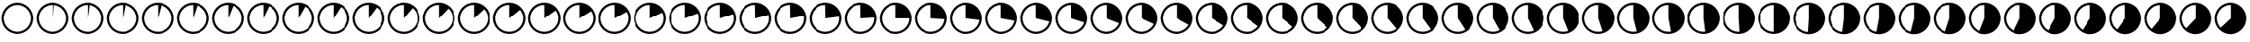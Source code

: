 SplineFontDB: 3.0
FontName: PlayfairPies
FullName: Playfair Pies
FamilyName: Playfair
Weight: Medium
Copyright: Created by brian suda with FontForge 2.0 (http://fontforge.sf.net)
UComments: "2013-2-18: Created." 
Version: 001.000
ItalicAngle: 0
UnderlinePosition: -100
UnderlineWidth: 50
Ascent: 800
Descent: 200
LayerCount: 2
Layer: 0 0 "Back"  1
Layer: 1 0 "Fore"  0
XUID: [1021 785 161824154 16470386]
FSType: 0
OS2Version: 0
OS2_WeightWidthSlopeOnly: 0
OS2_UseTypoMetrics: 1
CreationTime: 1361218183
ModificationTime: 1361716377
OS2TypoAscent: 0
OS2TypoAOffset: 1
OS2TypoDescent: 0
OS2TypoDOffset: 1
OS2TypoLinegap: 90
OS2WinAscent: 0
OS2WinAOffset: 1
OS2WinDescent: 0
OS2WinDOffset: 1
HheadAscent: 0
HheadAOffset: 1
HheadDescent: 0
HheadDOffset: 1
MarkAttachClasses: 1
DEI: 91125
Encoding: Custom
UnicodeInterp: none
NameList: Adobe Glyph List
DisplaySize: -96
AntiAlias: 1
FitToEm: 1
WinInfo: 0 8 2
BeginPrivate: 0
EndPrivate
BeginChars: 101 101

StartChar: Percent.00
Encoding: 0 57344 0
Width: 1000
VWidth: 0
HStem: -153.926 63.1291<445.845 543.532> 687.094 66.835<445.845 543.532>
VStem: 40.7646 64.9784<249.305 346.991> 883.634 64.984<249.305 346.991>
LayerCount: 2
Fore
SplineSet
494.652 753.929 m 0
 745.354 753.929 948.618 550.663 948.618 299.964 c 0
 948.618 49.3379 745.353 -153.926 494.652 -153.926 c 0
 243.953 -153.926 40.7646 49.3379 40.7646 299.964 c 0
 40.7627 550.663 243.953 753.929 494.652 753.929 c 0
881.332 249.305 m 1
 883.634 273.679 l 1
 884.406 298.147 l 1
 883.634 322.616 l 1
 881.332 346.991 l 1
 877.499 371.173 l 1
 872.161 395.064 l 1
 865.327 418.58 l 1
 857.037 441.612 l 1
 847.311 464.08 l 1
 836.2 485.897 l 1
 823.733 506.97 l 1
 809.972 527.216 l 1
 794.969 546.562 l 1
 778.777 564.924 l 1
 761.464 582.236 l 1
 743.104 598.428 l 1
 723.757 613.432 l 1
 703.511 627.193 l 1
 682.433 639.659 l 1
 660.621 650.77 l 1
 638.152 660.497 l 1
 615.12 668.787 l 1
 591.604 675.621 l 1
 567.713 680.958 l 1
 543.532 684.791 l 1
 519.157 687.094 l 1
 494.688 687.865 l 1
 470.219 687.094 l 1
 445.845 684.791 l 1
 421.664 680.958 l 1
 397.772 675.621 l 1
 374.265 668.787 l 1
 351.226 660.497 l 1
 328.757 650.77 l 1
 306.945 639.659 l 1
 285.866 627.193 l 1
 265.621 613.432 l 1
 246.273 598.428 l 1
 227.913 582.236 l 1
 210.601 564.924 l 1
 194.409 546.562 l 1
 179.405 527.216 l 1
 165.644 506.97 l 1
 153.177 485.897 l 1
 142.067 464.08 l 1
 132.34 441.612 l 1
 124.05 418.58 l 1
 117.216 395.064 l 1
 111.878 371.173 l 1
 108.045 346.991 l 1
 105.743 322.616 l 1
 104.971 298.147 l 1
 105.743 273.679 l 1
 108.045 249.305 l 1
 111.878 225.122 l 1
 117.216 201.231 l 1
 124.05 177.715 l 1
 132.34 154.684 l 1
 142.067 132.215 l 1
 153.177 110.397 l 1
 165.644 89.3262 l 1
 179.405 69.0791 l 1
 194.409 49.7334 l 1
 210.601 31.3721 l 1
 227.913 14.0586 l 1
 246.273 -2.13281 l 1
 265.621 -17.1348 l 1
 285.866 -30.8965 l 1
 306.945 -43.3633 l 1
 328.757 -54.4736 l 1
 351.226 -64.1992 l 1
 374.258 -72.4912 l 1
 397.772 -79.3242 l 1
 421.664 -84.6611 l 1
 445.845 -88.4941 l 1
 470.219 -90.7969 l 1
 494.688 -91.5693 l 1
 519.157 -90.7969 l 1
 543.532 -88.4941 l 1
 567.713 -84.6611 l 1
 591.604 -79.3242 l 1
 615.113 -72.4912 l 1
 638.152 -64.1992 l 1
 660.621 -54.4736 l 1
 682.433 -43.3633 l 1
 703.511 -30.8965 l 1
 723.757 -17.1348 l 1
 743.104 -2.13281 l 1
 761.464 14.0586 l 1
 778.777 31.3721 l 1
 794.969 49.7334 l 1
 809.972 69.0791 l 1
 823.733 89.3262 l 1
 836.2 110.397 l 1
 847.311 132.215 l 1
 857.037 154.684 l 1
 865.327 177.715 l 1
 872.161 201.231 l 1
 877.499 225.122 l 1
 881.332 249.305 l 1
EndSplineSet
Validated: 1
EndChar

StartChar: Percent.01
Encoding: 1 57345 1
Width: 1000
VWidth: 0
HStem: -153.925 63.1271<445.845 543.531> 687.094 66.835<445.845 494.688 518.764 543.531>
VStem: 40.7656 64.9774<249.305 346.99> 494.689 24.467<575.817 687.094> 883.634 64.984<249.305 346.99>
LayerCount: 2
Fore
SplineSet
494.652 753.929 m 0
 745.354 753.929 948.618 550.663 948.618 299.965 c 0
 948.618 49.3379 745.352 -153.925 494.652 -153.925 c 0
 243.953 -153.925 40.7656 49.3389 40.7656 299.965 c 0
 40.7627 550.663 243.953 753.929 494.652 753.929 c 0
881.332 249.305 m 1
 883.634 273.679 l 1
 884.406 298.147 l 1
 883.634 322.615 l 1
 881.332 346.99 l 1
 877.499 371.173 l 1
 872.161 395.064 l 1
 865.327 418.58 l 1
 857.037 441.612 l 1
 847.311 464.08 l 1
 836.2 485.897 l 1
 823.733 506.97 l 1
 809.971 527.216 l 1
 794.969 546.562 l 1
 778.777 564.924 l 1
 761.464 582.236 l 1
 743.104 598.428 l 1
 723.757 613.432 l 1
 703.511 627.193 l 1
 682.433 639.659 l 1
 660.621 650.77 l 1
 638.152 660.497 l 1
 615.12 668.787 l 1
 591.604 675.621 l 1
 567.713 680.958 l 1
 543.531 684.791 l 1
 519.156 687.094 l 1
 494.689 298.15 l 1
 494.688 687.865 l 1
 470.219 687.094 l 1
 445.845 684.791 l 1
 421.663 680.958 l 1
 397.772 675.621 l 1
 374.265 668.787 l 1
 351.226 660.497 l 1
 328.757 650.77 l 1
 306.945 639.659 l 1
 285.866 627.193 l 1
 265.621 613.432 l 1
 246.273 598.428 l 1
 227.913 582.236 l 1
 210.601 564.924 l 1
 194.409 546.562 l 1
 179.405 527.216 l 1
 165.644 506.97 l 1
 153.177 485.897 l 1
 142.067 464.08 l 1
 132.34 441.612 l 1
 124.05 418.58 l 1
 117.216 395.064 l 1
 111.878 371.173 l 1
 108.045 346.99 l 1
 105.743 322.615 l 1
 104.971 298.147 l 1
 105.743 273.679 l 1
 108.045 249.305 l 1
 111.878 225.121 l 1
 117.216 201.231 l 1
 124.05 177.715 l 1
 132.34 154.684 l 1
 142.067 132.215 l 1
 153.177 110.397 l 1
 165.644 89.3262 l 1
 179.405 69.0781 l 1
 194.409 49.7334 l 1
 210.601 31.3721 l 1
 227.913 14.0586 l 1
 246.273 -2.13379 l 1
 265.621 -17.1348 l 1
 285.866 -30.8975 l 1
 306.945 -43.3633 l 1
 328.757 -54.4736 l 1
 351.226 -64.1992 l 1
 374.258 -72.4912 l 1
 397.772 -79.3252 l 1
 421.663 -84.6611 l 1
 445.845 -88.4941 l 1
 470.219 -90.7979 l 1
 494.688 -91.5703 l 1
 519.156 -90.7979 l 1
 543.531 -88.4941 l 1
 567.713 -84.6611 l 1
 591.604 -79.3252 l 1
 615.113 -72.4912 l 1
 638.152 -64.1992 l 1
 660.621 -54.4736 l 1
 682.433 -43.3633 l 1
 703.511 -30.8975 l 1
 723.757 -17.1348 l 1
 743.104 -2.13379 l 1
 761.464 14.0586 l 1
 778.777 31.3721 l 1
 794.969 49.7334 l 1
 809.971 69.0781 l 1
 823.733 89.3262 l 1
 836.2 110.397 l 1
 847.311 132.215 l 1
 857.037 154.684 l 1
 865.327 177.715 l 1
 872.161 201.231 l 1
 877.499 225.121 l 1
 881.332 249.305 l 1
EndSplineSet
Validated: 1
EndChar

StartChar: Percent.02
Encoding: 2 57346 2
Width: 1000
VWidth: 0
HStem: -153.924 63.1252<445.845 543.53> 687.094 66.835<445.845 494.688 542.748 567.713>
VStem: 40.7656 64.9774<249.305 346.989> 494.689 48.841<629.377 684.791> 883.634 64.984<249.305 346.989>
LayerCount: 2
Fore
SplineSet
494.652 753.929 m 0
 745.354 753.929 948.618 550.663 948.618 299.966 c 0
 948.618 49.3379 745.351 -153.924 494.652 -153.924 c 0
 243.954 -153.924 40.7656 49.3389 40.7656 299.965 c 0
 40.7627 550.663 243.953 753.929 494.652 753.929 c 0
881.332 249.305 m 1
 883.634 273.679 l 1
 884.406 298.147 l 1
 883.634 322.614 l 1
 881.332 346.989 l 1
 877.499 371.173 l 1
 872.161 395.064 l 1
 865.327 418.58 l 1
 857.037 441.612 l 1
 847.311 464.08 l 1
 836.2 485.897 l 1
 823.733 506.97 l 1
 809.97 527.216 l 1
 794.969 546.562 l 1
 778.777 564.924 l 1
 761.464 582.236 l 1
 743.104 598.428 l 1
 723.757 613.432 l 1
 703.511 627.193 l 1
 682.433 639.659 l 1
 660.621 650.77 l 1
 638.152 660.497 l 1
 615.12 668.787 l 1
 591.604 675.621 l 1
 567.713 680.958 l 1
 543.53 684.791 l 1
 494.689 298.149 l 1
 494.688 687.865 l 1
 470.219 687.094 l 1
 445.845 684.791 l 1
 421.662 680.958 l 1
 397.772 675.621 l 1
 374.265 668.787 l 1
 351.226 660.497 l 1
 328.757 650.77 l 1
 306.945 639.659 l 1
 285.866 627.193 l 1
 265.621 613.432 l 1
 246.273 598.428 l 1
 227.913 582.236 l 1
 210.601 564.924 l 1
 194.409 546.562 l 1
 179.405 527.216 l 1
 165.644 506.97 l 1
 153.177 485.897 l 1
 142.067 464.08 l 1
 132.34 441.612 l 1
 124.05 418.58 l 1
 117.216 395.064 l 1
 111.878 371.173 l 1
 108.045 346.989 l 1
 105.743 322.614 l 1
 104.971 298.147 l 1
 105.743 273.679 l 1
 108.045 249.305 l 1
 111.878 225.12 l 1
 117.216 201.231 l 1
 124.05 177.715 l 1
 132.34 154.684 l 1
 142.067 132.215 l 1
 153.177 110.397 l 1
 165.644 89.3262 l 1
 179.405 69.0771 l 1
 194.409 49.7334 l 1
 210.601 31.3721 l 1
 227.913 14.0586 l 1
 246.273 -2.13477 l 1
 265.621 -17.1348 l 1
 285.866 -30.8984 l 1
 306.945 -43.3633 l 1
 328.757 -54.4736 l 1
 351.226 -64.1992 l 1
 374.258 -72.4912 l 1
 397.772 -79.3252 l 1
 421.662 -84.6611 l 1
 445.845 -88.4941 l 1
 470.219 -90.7988 l 1
 494.688 -91.5713 l 1
 519.155 -90.7988 l 1
 543.53 -88.4941 l 1
 567.713 -84.6611 l 1
 591.604 -79.3252 l 1
 615.113 -72.4912 l 1
 638.152 -64.1992 l 1
 660.621 -54.4736 l 1
 682.433 -43.3633 l 1
 703.511 -30.8984 l 1
 723.757 -17.1348 l 1
 743.104 -2.13477 l 1
 761.464 14.0586 l 1
 778.777 31.3721 l 1
 794.969 49.7334 l 1
 809.97 69.0771 l 1
 823.733 89.3262 l 1
 836.2 110.397 l 1
 847.311 132.215 l 1
 857.037 154.684 l 1
 865.327 177.715 l 1
 872.161 201.231 l 1
 877.499 225.12 l 1
 881.332 249.305 l 1
EndSplineSet
Validated: 1
EndChar

StartChar: Percent.03
Encoding: 3 57347 3
Width: 1000
VWidth: 0
HStem: -153.924 63.1252<445.845 543.53> 687.094 66.835<445.845 494.688>
VStem: 40.7656 64.9774<249.305 346.989> 494.689 73.023<644.262 680.958> 883.633 64.985<249.305 346.989>
LayerCount: 2
Fore
SplineSet
494.652 753.929 m 0
 745.354 753.929 948.618 550.663 948.618 299.966 c 0
 948.618 49.3379 745.351 -153.924 494.652 -153.924 c 0
 243.954 -153.924 40.7656 49.3389 40.7656 299.965 c 0
 40.7627 550.663 243.953 753.929 494.652 753.929 c 0
881.332 249.305 m 1
 883.633 273.679 l 1
 884.405 298.147 l 1
 883.633 322.614 l 1
 881.331 346.989 l 1
 877.498 371.173 l 1
 872.16 395.064 l 1
 865.326 418.58 l 1
 857.036 441.612 l 1
 847.31 464.08 l 1
 836.199 485.897 l 1
 823.732 506.97 l 1
 809.969 527.216 l 1
 794.968 546.562 l 1
 778.776 564.924 l 1
 761.463 582.236 l 1
 743.103 598.428 l 1
 723.756 613.432 l 1
 703.51 627.193 l 1
 682.432 639.659 l 1
 660.62 650.77 l 1
 638.151 660.497 l 1
 615.119 668.787 l 1
 591.604 675.621 l 1
 567.712 680.958 l 1
 494.689 298.149 l 1
 494.688 687.865 l 1
 470.219 687.094 l 1
 445.845 684.791 l 1
 421.662 680.958 l 1
 397.772 675.621 l 1
 374.265 668.787 l 1
 351.226 660.497 l 1
 328.757 650.77 l 1
 306.945 639.659 l 1
 285.866 627.193 l 1
 265.621 613.432 l 1
 246.273 598.428 l 1
 227.913 582.236 l 1
 210.601 564.924 l 1
 194.409 546.562 l 1
 179.405 527.216 l 1
 165.644 506.97 l 1
 153.177 485.897 l 1
 142.067 464.08 l 1
 132.34 441.612 l 1
 124.05 418.58 l 1
 117.216 395.064 l 1
 111.878 371.173 l 1
 108.045 346.989 l 1
 105.743 322.614 l 1
 104.971 298.147 l 1
 105.743 273.679 l 1
 108.045 249.305 l 1
 111.878 225.12 l 1
 117.216 201.231 l 1
 124.05 177.715 l 1
 132.34 154.684 l 1
 142.067 132.215 l 1
 153.177 110.397 l 1
 165.644 89.3262 l 1
 179.405 69.0771 l 1
 194.409 49.7334 l 1
 210.601 31.3721 l 1
 227.913 14.0586 l 1
 246.273 -2.13477 l 1
 265.621 -17.1348 l 1
 285.866 -30.8984 l 1
 306.945 -43.3633 l 1
 328.757 -54.4736 l 1
 351.226 -64.1992 l 1
 374.258 -72.4912 l 1
 397.772 -79.3252 l 1
 421.662 -84.6611 l 1
 445.845 -88.4941 l 1
 470.219 -90.7988 l 1
 494.688 -91.5713 l 1
 519.155 -90.7988 l 1
 543.53 -88.4941 l 1
 567.713 -84.6611 l 1
 591.604 -79.3252 l 1
 615.113 -72.4912 l 1
 638.152 -64.1992 l 1
 660.621 -54.4736 l 1
 682.433 -43.3633 l 1
 703.511 -30.8984 l 1
 723.757 -17.1348 l 1
 743.104 -2.13477 l 1
 761.464 14.0586 l 1
 778.777 31.3721 l 1
 794.969 49.7334 l 1
 809.97 69.0771 l 1
 823.733 89.3262 l 1
 836.2 110.397 l 1
 847.311 132.215 l 1
 857.037 154.684 l 1
 865.327 177.715 l 1
 872.161 201.231 l 1
 877.499 225.12 l 1
 881.332 249.305 l 1
EndSplineSet
Validated: 1
EndChar

StartChar: Percent.04
Encoding: 4 57348 4
Width: 1000
VWidth: 0
HStem: -153.924 63.1252<445.845 543.53> 687.094 66.835<445.845 494.688>
VStem: 40.7656 64.9774<249.305 346.989> 883.633 64.985<249.305 346.989>
LayerCount: 2
Fore
SplineSet
494.652 753.929 m 0
 745.354 753.929 948.618 550.663 948.618 299.966 c 0
 948.618 49.3379 745.351 -153.924 494.652 -153.924 c 0
 243.954 -153.924 40.7656 49.3389 40.7656 299.965 c 0
 40.7627 550.663 243.953 753.929 494.652 753.929 c 0
881.332 249.305 m 1
 883.633 273.679 l 1
 884.405 298.147 l 1
 883.633 322.614 l 1
 881.331 346.989 l 1
 877.498 371.173 l 1
 872.16 395.064 l 1
 865.326 418.58 l 1
 857.036 441.612 l 1
 847.31 464.08 l 1
 836.199 485.897 l 1
 823.732 506.97 l 1
 809.969 527.216 l 1
 794.968 546.562 l 1
 778.776 564.924 l 1
 761.463 582.236 l 1
 743.103 598.428 l 1
 723.756 613.432 l 1
 703.51 627.193 l 1
 682.432 639.659 l 1
 660.62 650.77 l 1
 638.151 660.497 l 1
 615.119 668.787 l 1
 591.604 675.621 l 1
 494.689 298.149 l 1
 494.688 687.865 l 1
 470.219 687.094 l 1
 445.845 684.791 l 1
 421.662 680.958 l 1
 397.772 675.621 l 1
 374.265 668.787 l 1
 351.226 660.497 l 1
 328.757 650.77 l 1
 306.945 639.659 l 1
 285.866 627.193 l 1
 265.621 613.432 l 1
 246.273 598.428 l 1
 227.913 582.236 l 1
 210.601 564.924 l 1
 194.409 546.562 l 1
 179.405 527.216 l 1
 165.644 506.97 l 1
 153.177 485.897 l 1
 142.067 464.08 l 1
 132.34 441.612 l 1
 124.05 418.58 l 1
 117.216 395.064 l 1
 111.878 371.173 l 1
 108.045 346.989 l 1
 105.743 322.614 l 1
 104.971 298.147 l 1
 105.743 273.679 l 1
 108.045 249.305 l 1
 111.878 225.12 l 1
 117.216 201.231 l 1
 124.05 177.715 l 1
 132.34 154.684 l 1
 142.067 132.215 l 1
 153.177 110.397 l 1
 165.644 89.3262 l 1
 179.405 69.0771 l 1
 194.409 49.7334 l 1
 210.601 31.3721 l 1
 227.913 14.0586 l 1
 246.273 -2.13477 l 1
 265.621 -17.1348 l 1
 285.866 -30.8984 l 1
 306.945 -43.3633 l 1
 328.757 -54.4736 l 1
 351.226 -64.1992 l 1
 374.258 -72.4912 l 1
 397.772 -79.3252 l 1
 421.662 -84.6611 l 1
 445.845 -88.4941 l 1
 470.219 -90.7988 l 1
 494.688 -91.5713 l 1
 519.155 -90.7988 l 1
 543.53 -88.4941 l 1
 567.713 -84.6611 l 1
 591.604 -79.3252 l 1
 615.113 -72.4912 l 1
 638.152 -64.1992 l 1
 660.621 -54.4736 l 1
 682.433 -43.3633 l 1
 703.511 -30.8984 l 1
 723.757 -17.1348 l 1
 743.104 -2.13477 l 1
 761.464 14.0586 l 1
 778.777 31.3721 l 1
 794.969 49.7334 l 1
 809.97 69.0771 l 1
 823.733 89.3262 l 1
 836.2 110.397 l 1
 847.311 132.215 l 1
 857.037 154.684 l 1
 865.327 177.715 l 1
 872.161 201.231 l 1
 877.499 225.12 l 1
 881.332 249.305 l 1
EndSplineSet
Validated: 1
EndChar

StartChar: Percent.05
Encoding: 5 57349 5
Width: 1000
VWidth: 0
HStem: -153.924 63.1252<445.845 543.53> 687.094 66.835<445.845 494.688>
VStem: 40.7656 64.9774<249.305 346.989> 883.633 64.985<249.305 346.989>
LayerCount: 2
Fore
SplineSet
494.652 753.929 m 0
 745.354 753.929 948.618 550.663 948.618 299.966 c 0
 948.618 49.3379 745.351 -153.924 494.652 -153.924 c 0
 243.954 -153.924 40.7656 49.3389 40.7656 299.965 c 0
 40.7627 550.663 243.953 753.929 494.652 753.929 c 0
881.332 249.305 m 1
 883.633 273.679 l 1
 884.405 298.147 l 1
 883.633 322.614 l 1
 881.331 346.989 l 1
 877.498 371.173 l 1
 872.16 395.064 l 1
 865.326 418.58 l 1
 857.036 441.612 l 1
 847.31 464.08 l 1
 836.199 485.897 l 1
 823.732 506.97 l 1
 809.969 527.216 l 1
 794.968 546.562 l 1
 778.776 564.924 l 1
 761.463 582.236 l 1
 743.103 598.428 l 1
 723.756 613.432 l 1
 703.51 627.193 l 1
 682.432 639.659 l 1
 660.62 650.77 l 1
 638.151 660.497 l 1
 615.119 668.787 l 1
 494.689 298.149 l 1
 494.688 687.865 l 1
 470.219 687.094 l 1
 445.845 684.791 l 1
 421.662 680.958 l 1
 397.772 675.621 l 1
 374.265 668.787 l 1
 351.226 660.497 l 1
 328.757 650.77 l 1
 306.945 639.659 l 1
 285.866 627.193 l 1
 265.621 613.432 l 1
 246.273 598.428 l 1
 227.913 582.236 l 1
 210.601 564.924 l 1
 194.409 546.562 l 1
 179.405 527.216 l 1
 165.644 506.97 l 1
 153.177 485.897 l 1
 142.067 464.08 l 1
 132.34 441.612 l 1
 124.05 418.58 l 1
 117.216 395.064 l 1
 111.878 371.173 l 1
 108.045 346.989 l 1
 105.743 322.614 l 1
 104.971 298.147 l 1
 105.743 273.679 l 1
 108.045 249.305 l 1
 111.878 225.12 l 1
 117.216 201.231 l 1
 124.05 177.715 l 1
 132.34 154.684 l 1
 142.067 132.215 l 1
 153.177 110.397 l 1
 165.644 89.3262 l 1
 179.405 69.0771 l 1
 194.409 49.7334 l 1
 210.601 31.3721 l 1
 227.913 14.0586 l 1
 246.273 -2.13477 l 1
 265.621 -17.1348 l 1
 285.866 -30.8984 l 1
 306.945 -43.3633 l 1
 328.757 -54.4736 l 1
 351.226 -64.1992 l 1
 374.258 -72.4912 l 1
 397.772 -79.3252 l 1
 421.662 -84.6611 l 1
 445.845 -88.4941 l 1
 470.219 -90.7988 l 1
 494.688 -91.5713 l 1
 519.155 -90.7988 l 1
 543.53 -88.4941 l 1
 567.713 -84.6611 l 1
 591.604 -79.3252 l 1
 615.113 -72.4912 l 1
 638.152 -64.1992 l 1
 660.621 -54.4736 l 1
 682.433 -43.3633 l 1
 703.511 -30.8984 l 1
 723.757 -17.1348 l 1
 743.104 -2.13477 l 1
 761.464 14.0586 l 1
 778.777 31.3721 l 1
 794.969 49.7334 l 1
 809.97 69.0771 l 1
 823.733 89.3262 l 1
 836.2 110.397 l 1
 847.311 132.215 l 1
 857.037 154.684 l 1
 865.327 177.715 l 1
 872.161 201.231 l 1
 877.499 225.12 l 1
 881.332 249.305 l 1
EndSplineSet
Validated: 1
EndChar

StartChar: Percent.06
Encoding: 6 57350 6
Width: 1000
VWidth: 0
HStem: -153.924 63.1252<445.845 543.53> 687.094 66.835<445.845 494.688>
VStem: 40.7656 64.9774<249.305 346.989> 883.633 64.985<249.305 346.989>
LayerCount: 2
Fore
SplineSet
494.652 753.929 m 0
 745.354 753.929 948.618 550.663 948.618 299.966 c 0
 948.618 49.3379 745.351 -153.924 494.652 -153.924 c 0
 243.954 -153.924 40.7656 49.3389 40.7656 299.965 c 0
 40.7627 550.663 243.953 753.929 494.652 753.929 c 0
494.689 298.149 m 1
 494.688 687.865 l 1
 470.219 687.094 l 1
 445.845 684.791 l 1
 421.662 680.958 l 1
 397.772 675.621 l 1
 374.265 668.787 l 1
 351.226 660.497 l 1
 328.757 650.77 l 1
 306.945 639.659 l 1
 285.866 627.193 l 1
 265.621 613.432 l 1
 246.273 598.428 l 1
 227.913 582.236 l 1
 210.601 564.924 l 1
 194.409 546.562 l 1
 179.405 527.216 l 1
 165.644 506.97 l 1
 153.177 485.897 l 1
 142.067 464.08 l 1
 132.34 441.612 l 1
 124.05 418.58 l 1
 117.216 395.064 l 1
 111.878 371.173 l 1
 108.045 346.989 l 1
 105.743 322.614 l 1
 104.971 298.147 l 1
 105.743 273.679 l 1
 108.045 249.305 l 1
 111.878 225.12 l 1
 117.216 201.231 l 1
 124.05 177.715 l 1
 132.34 154.684 l 1
 142.067 132.215 l 1
 153.177 110.397 l 1
 165.644 89.3262 l 1
 179.405 69.0771 l 1
 194.409 49.7334 l 1
 210.601 31.3721 l 1
 227.913 14.0586 l 1
 246.273 -2.13477 l 1
 265.621 -17.1348 l 1
 285.866 -30.8984 l 1
 306.945 -43.3633 l 1
 328.757 -54.4736 l 1
 351.226 -64.1992 l 1
 374.258 -72.4912 l 1
 397.772 -79.3252 l 1
 421.662 -84.6611 l 1
 445.845 -88.4941 l 1
 470.219 -90.7988 l 1
 494.688 -91.5713 l 1
 519.155 -90.7988 l 1
 543.53 -88.4941 l 1
 567.713 -84.6611 l 1
 591.604 -79.3252 l 1
 615.113 -72.4912 l 1
 638.152 -64.1992 l 1
 660.621 -54.4736 l 1
 682.433 -43.3633 l 1
 703.511 -30.8984 l 1
 723.757 -17.1348 l 1
 743.104 -2.13477 l 1
 761.464 14.0586 l 1
 778.777 31.3721 l 1
 794.969 49.7334 l 1
 809.97 69.0771 l 1
 823.733 89.3262 l 1
 836.2 110.397 l 1
 847.311 132.215 l 1
 857.037 154.684 l 1
 865.327 177.715 l 1
 872.161 201.231 l 1
 877.499 225.12 l 1
 881.332 249.305 l 1
 883.633 273.679 l 1
 884.405 298.147 l 1
 883.633 322.614 l 1
 881.331 346.989 l 1
 877.498 371.173 l 1
 872.16 395.064 l 1
 865.326 418.58 l 1
 857.036 441.612 l 1
 847.31 464.08 l 1
 836.199 485.897 l 1
 823.732 506.97 l 1
 809.969 527.216 l 1
 794.968 546.562 l 1
 778.776 564.924 l 1
 761.463 582.236 l 1
 743.103 598.428 l 1
 723.756 613.432 l 1
 703.51 627.193 l 1
 682.432 639.659 l 1
 660.62 650.77 l 1
 638.151 660.497 l 1
 494.689 298.149 l 1
EndSplineSet
Validated: 1
EndChar

StartChar: Percent.07
Encoding: 7 57351 7
Width: 1000
VWidth: 0
HStem: -153.924 63.1252<445.845 543.53> 687.094 66.835<445.845 494.688>
VStem: 40.7656 64.9774<249.305 346.989> 883.633 64.985<249.305 346.989>
LayerCount: 2
Fore
SplineSet
494.652 753.929 m 0
 745.354 753.929 948.618 550.663 948.618 299.966 c 0
 948.618 49.3379 745.351 -153.924 494.652 -153.924 c 0
 243.954 -153.924 40.7656 49.3389 40.7656 299.965 c 0
 40.7627 550.663 243.953 753.929 494.652 753.929 c 0
494.689 298.149 m 29
 494.688 687.865 l 1
 470.219 687.094 l 1
 445.845 684.791 l 1
 421.662 680.958 l 1
 397.772 675.621 l 1
 374.265 668.787 l 1
 351.226 660.497 l 1
 328.757 650.77 l 1
 306.945 639.659 l 1
 285.866 627.193 l 1
 265.621 613.432 l 1
 246.273 598.428 l 1
 227.913 582.236 l 1
 210.601 564.924 l 1
 194.409 546.562 l 1
 179.405 527.216 l 1
 165.644 506.97 l 1
 153.177 485.897 l 1
 142.067 464.08 l 1
 132.34 441.612 l 1
 124.05 418.58 l 1
 117.216 395.064 l 1
 111.878 371.173 l 1
 108.045 346.989 l 1
 105.743 322.614 l 1
 104.971 298.147 l 1
 105.743 273.679 l 1
 108.045 249.305 l 1
 111.878 225.12 l 1
 117.216 201.231 l 1
 124.05 177.715 l 1
 132.34 154.684 l 1
 142.067 132.215 l 1
 153.177 110.397 l 1
 165.644 89.3262 l 1
 179.405 69.0771 l 1
 194.409 49.7334 l 1
 210.601 31.3721 l 1
 227.913 14.0586 l 1
 246.273 -2.13477 l 1
 265.621 -17.1348 l 1
 285.866 -30.8984 l 1
 306.945 -43.3633 l 1
 328.757 -54.4736 l 1
 351.226 -64.1992 l 1
 374.258 -72.4912 l 1
 397.772 -79.3252 l 1
 421.662 -84.6611 l 1
 445.845 -88.4941 l 1
 470.219 -90.7988 l 1
 494.688 -91.5713 l 1
 519.155 -90.7988 l 1
 543.53 -88.4941 l 1
 567.713 -84.6611 l 1
 591.604 -79.3252 l 1
 615.113 -72.4912 l 1
 638.152 -64.1992 l 1
 660.621 -54.4736 l 1
 682.433 -43.3633 l 1
 703.511 -30.8984 l 1
 723.757 -17.1348 l 1
 743.104 -2.13477 l 1
 761.464 14.0586 l 1
 778.777 31.3721 l 1
 794.969 49.7334 l 1
 809.97 69.0771 l 1
 823.733 89.3262 l 1
 836.2 110.397 l 1
 847.311 132.215 l 1
 857.037 154.684 l 1
 865.327 177.715 l 1
 872.161 201.231 l 1
 877.499 225.12 l 1
 881.332 249.305 l 1
 883.633 273.679 l 1
 884.405 298.147 l 1
 883.633 322.614 l 1
 881.331 346.989 l 1
 877.498 371.173 l 1
 872.16 395.064 l 1
 865.326 418.58 l 1
 857.036 441.612 l 1
 847.31 464.08 l 1
 836.199 485.897 l 1
 823.732 506.97 l 1
 809.969 527.216 l 1
 794.968 546.562 l 1
 778.776 564.924 l 1
 761.463 582.236 l 1
 743.103 598.428 l 1
 723.756 613.432 l 1
 703.51 627.193 l 1
 682.432 639.659 l 1
 660.62 650.77 l 29
 494.689 298.149 l 29
EndSplineSet
Validated: 1
EndChar

StartChar: Percent.08
Encoding: 8 57352 8
Width: 1000
VWidth: 0
HStem: -153.924 63.1252<445.845 543.53> 687.094 66.835<445.845 494.688>
VStem: 40.7656 64.9774<249.305 346.989> 883.633 64.985<249.305 346.989>
LayerCount: 2
Fore
SplineSet
494.652 753.929 m 0
 745.354 753.929 948.618 550.663 948.618 299.966 c 0
 948.618 49.3379 745.351 -153.924 494.652 -153.924 c 0
 243.954 -153.924 40.7656 49.3389 40.7656 299.965 c 0
 40.7627 550.663 243.953 753.929 494.652 753.929 c 0
881.332 249.305 m 1
 883.633 273.679 l 1
 884.405 298.147 l 1
 883.633 322.614 l 1
 881.331 346.989 l 1
 877.498 371.173 l 1
 872.16 395.064 l 1
 865.326 418.58 l 1
 857.036 441.612 l 1
 847.31 464.08 l 1
 836.199 485.897 l 1
 823.732 506.97 l 1
 809.969 527.216 l 1
 794.968 546.562 l 1
 778.776 564.924 l 1
 761.463 582.236 l 1
 743.103 598.428 l 1
 723.756 613.432 l 1
 703.51 627.193 l 1
 682.432 639.659 l 1
 494.689 298.149 l 1
 494.688 687.865 l 1
 470.219 687.094 l 1
 445.845 684.791 l 1
 421.662 680.958 l 1
 397.772 675.621 l 1
 374.265 668.787 l 1
 351.226 660.497 l 1
 328.757 650.77 l 1
 306.945 639.659 l 1
 285.866 627.193 l 1
 265.621 613.432 l 1
 246.273 598.428 l 1
 227.913 582.236 l 1
 210.601 564.924 l 1
 194.409 546.562 l 1
 179.405 527.216 l 1
 165.644 506.97 l 1
 153.177 485.897 l 1
 142.067 464.08 l 1
 132.34 441.612 l 1
 124.05 418.58 l 1
 117.216 395.064 l 1
 111.878 371.173 l 1
 108.045 346.989 l 1
 105.743 322.614 l 1
 104.971 298.147 l 1
 105.743 273.679 l 1
 108.045 249.305 l 1
 111.878 225.12 l 1
 117.216 201.231 l 1
 124.05 177.715 l 1
 132.34 154.684 l 1
 142.067 132.215 l 1
 153.177 110.397 l 1
 165.644 89.3262 l 1
 179.405 69.0771 l 1
 194.409 49.7334 l 1
 210.601 31.3721 l 1
 227.913 14.0586 l 1
 246.273 -2.13477 l 1
 265.621 -17.1348 l 1
 285.866 -30.8984 l 1
 306.945 -43.3633 l 1
 328.757 -54.4736 l 1
 351.226 -64.1992 l 1
 374.258 -72.4912 l 1
 397.772 -79.3252 l 1
 421.662 -84.6611 l 1
 445.845 -88.4941 l 1
 470.219 -90.7988 l 1
 494.688 -91.5713 l 1
 519.155 -90.7988 l 1
 543.53 -88.4941 l 1
 567.713 -84.6611 l 1
 591.604 -79.3252 l 1
 615.113 -72.4912 l 1
 638.152 -64.1992 l 1
 660.621 -54.4736 l 1
 682.433 -43.3633 l 1
 703.511 -30.8984 l 1
 723.757 -17.1348 l 1
 743.104 -2.13477 l 1
 761.464 14.0586 l 1
 778.777 31.3721 l 1
 794.969 49.7334 l 1
 809.97 69.0771 l 1
 823.733 89.3262 l 1
 836.2 110.397 l 1
 847.311 132.215 l 1
 857.037 154.684 l 1
 865.327 177.715 l 1
 872.161 201.231 l 1
 877.499 225.12 l 1
 881.332 249.305 l 1
EndSplineSet
Validated: 1
EndChar

StartChar: Percent.09
Encoding: 9 57353 9
Width: 1000
VWidth: 0
HStem: -153.924 63.1252<445.845 543.53> 687.094 66.835<445.845 494.688>
VStem: 40.7656 64.9774<249.305 346.989> 883.633 64.985<249.305 346.989>
LayerCount: 2
Fore
SplineSet
494.652 753.929 m 0
 745.354 753.929 948.618 550.663 948.618 299.966 c 0
 948.618 49.3379 745.351 -153.924 494.652 -153.924 c 0
 243.954 -153.924 40.7656 49.3389 40.7656 299.965 c 0
 40.7627 550.663 243.953 753.929 494.652 753.929 c 0
881.332 249.305 m 1
 883.633 273.679 l 1
 884.405 298.147 l 1
 883.633 322.614 l 1
 881.331 346.989 l 1
 877.498 371.173 l 1
 872.16 395.064 l 1
 865.326 418.58 l 1
 857.036 441.612 l 1
 847.31 464.08 l 1
 836.199 485.897 l 1
 823.732 506.97 l 1
 809.969 527.216 l 1
 794.968 546.562 l 1
 778.776 564.924 l 1
 761.463 582.236 l 1
 743.103 598.428 l 1
 723.756 613.432 l 1
 703.51 627.193 l 1
 494.689 298.149 l 1
 494.688 687.865 l 1
 470.219 687.094 l 1
 445.845 684.791 l 1
 421.662 680.958 l 1
 397.772 675.621 l 1
 374.265 668.787 l 1
 351.226 660.497 l 1
 328.757 650.77 l 1
 306.945 639.659 l 1
 285.866 627.193 l 1
 265.621 613.432 l 1
 246.273 598.428 l 1
 227.913 582.236 l 1
 210.601 564.924 l 1
 194.409 546.562 l 1
 179.405 527.216 l 1
 165.644 506.97 l 1
 153.177 485.897 l 1
 142.067 464.08 l 1
 132.34 441.612 l 1
 124.05 418.58 l 1
 117.216 395.064 l 1
 111.878 371.173 l 1
 108.045 346.989 l 1
 105.743 322.614 l 1
 104.971 298.147 l 1
 105.743 273.679 l 1
 108.045 249.305 l 1
 111.878 225.12 l 1
 117.216 201.231 l 1
 124.05 177.715 l 1
 132.34 154.684 l 1
 142.067 132.215 l 1
 153.177 110.397 l 1
 165.644 89.3262 l 1
 179.405 69.0771 l 1
 194.409 49.7334 l 1
 210.601 31.3721 l 1
 227.913 14.0586 l 1
 246.273 -2.13477 l 1
 265.621 -17.1348 l 1
 285.866 -30.8984 l 1
 306.945 -43.3633 l 1
 328.757 -54.4736 l 1
 351.226 -64.1992 l 1
 374.258 -72.4912 l 1
 397.772 -79.3252 l 1
 421.662 -84.6611 l 1
 445.845 -88.4941 l 1
 470.219 -90.7988 l 1
 494.688 -91.5713 l 1
 519.155 -90.7988 l 1
 543.53 -88.4941 l 1
 567.713 -84.6611 l 1
 591.604 -79.3252 l 1
 615.113 -72.4912 l 1
 638.152 -64.1992 l 1
 660.621 -54.4736 l 1
 682.433 -43.3633 l 1
 703.511 -30.8984 l 1
 723.757 -17.1348 l 1
 743.104 -2.13477 l 1
 761.464 14.0586 l 1
 778.777 31.3721 l 1
 794.969 49.7334 l 1
 809.97 69.0771 l 1
 823.733 89.3262 l 1
 836.2 110.397 l 1
 847.311 132.215 l 1
 857.037 154.684 l 1
 865.327 177.715 l 1
 872.161 201.231 l 1
 877.499 225.12 l 1
 881.332 249.305 l 1
EndSplineSet
Validated: 1
EndChar

StartChar: Percent.10
Encoding: 10 57354 10
Width: 1000
VWidth: 0
HStem: -153.924 63.1252<445.845 543.53> 687.094 66.835<445.845 494.688>
VStem: 40.7656 64.9774<249.305 346.989> 883.633 64.985<249.305 346.99>
LayerCount: 2
Fore
SplineSet
494.652 753.929 m 0
 745.354 753.929 948.618 550.663 948.618 299.966 c 0
 948.618 49.3379 745.351 -153.924 494.652 -153.924 c 0
 243.954 -153.924 40.7656 49.3389 40.7656 299.965 c 0
 40.7627 550.663 243.953 753.929 494.652 753.929 c 0
881.332 249.305 m 1
 883.633 273.68 l 1
 884.405 298.148 l 1
 883.633 322.615 l 1
 881.331 346.99 l 1
 877.498 371.174 l 1
 872.16 395.065 l 1
 865.326 418.581 l 1
 857.036 441.613 l 1
 847.31 464.081 l 1
 836.199 485.898 l 1
 823.732 506.971 l 1
 809.969 527.217 l 1
 794.968 546.563 l 1
 778.776 564.925 l 1
 761.463 582.237 l 1
 743.103 598.429 l 1
 723.756 613.433 l 1
 494.689 298.149 l 1
 494.688 687.865 l 1
 470.219 687.094 l 1
 445.845 684.791 l 1
 421.662 680.958 l 1
 397.772 675.621 l 1
 374.265 668.787 l 1
 351.226 660.497 l 1
 328.757 650.77 l 1
 306.945 639.659 l 1
 285.866 627.193 l 1
 265.621 613.432 l 1
 246.273 598.428 l 1
 227.913 582.236 l 1
 210.601 564.924 l 1
 194.409 546.562 l 1
 179.405 527.216 l 1
 165.644 506.97 l 1
 153.177 485.897 l 1
 142.067 464.08 l 1
 132.34 441.612 l 1
 124.05 418.58 l 1
 117.216 395.064 l 1
 111.878 371.173 l 1
 108.045 346.989 l 1
 105.743 322.614 l 1
 104.971 298.147 l 1
 105.743 273.679 l 1
 108.045 249.305 l 1
 111.878 225.12 l 1
 117.216 201.231 l 1
 124.05 177.715 l 1
 132.34 154.684 l 1
 142.067 132.215 l 1
 153.177 110.397 l 1
 165.644 89.3262 l 1
 179.405 69.0771 l 1
 194.409 49.7334 l 1
 210.601 31.3721 l 1
 227.913 14.0586 l 1
 246.273 -2.13477 l 1
 265.621 -17.1348 l 1
 285.866 -30.8984 l 1
 306.945 -43.3633 l 1
 328.757 -54.4736 l 1
 351.226 -64.1992 l 1
 374.258 -72.4912 l 1
 397.772 -79.3252 l 1
 421.662 -84.6611 l 1
 445.845 -88.4941 l 1
 470.219 -90.7988 l 1
 494.688 -91.5713 l 1
 519.155 -90.7988 l 1
 543.53 -88.4941 l 1
 567.713 -84.6611 l 1
 591.604 -79.3252 l 1
 615.113 -72.4912 l 1
 638.152 -64.1992 l 1
 660.621 -54.4736 l 1
 682.433 -43.3633 l 1
 703.511 -30.8984 l 1
 723.757 -17.1348 l 1
 743.104 -2.13477 l 1
 761.464 14.0586 l 1
 778.777 31.3721 l 1
 794.969 49.7334 l 1
 809.97 69.0771 l 1
 823.733 89.3262 l 1
 836.2 110.397 l 1
 847.311 132.215 l 1
 857.037 154.684 l 1
 865.327 177.715 l 1
 872.161 201.231 l 1
 877.499 225.12 l 1
 881.332 249.305 l 1
EndSplineSet
Validated: 1
EndChar

StartChar: Percent.11
Encoding: 11 57355 11
Width: 1000
VWidth: 0
HStem: -153.923 63.1232<445.845 543.529> 687.095 66.834<445.848 494.691>
VStem: 40.7656 64.9804<249.306 346.989> 883.636 64.982<249.305 346.989>
LayerCount: 2
Fore
SplineSet
494.652 753.929 m 0
 745.354 753.929 948.618 550.663 948.618 299.967 c 0
 948.618 49.3379 745.351 -153.923 494.652 -153.923 c 0
 243.954 -153.923 40.7656 49.3389 40.7656 299.965 c 0
 40.7627 550.663 243.953 753.929 494.652 753.929 c 0
881.332 249.305 m 1
 883.636 273.68 l 1
 884.408 298.148 l 1
 883.636 322.614 l 1
 881.334 346.989 l 1
 877.501 371.174 l 1
 872.163 395.065 l 1
 865.329 418.581 l 1
 857.039 441.613 l 1
 847.312 464.081 l 1
 836.202 485.898 l 1
 823.735 506.971 l 1
 809.971 527.217 l 1
 794.971 546.563 l 1
 778.779 564.925 l 1
 761.466 582.237 l 1
 743.105 598.429 l 1
 494.692 298.149 l 1
 494.691 687.866 l 1
 470.222 687.095 l 1
 445.848 684.792 l 1
 421.664 680.959 l 1
 397.775 675.622 l 1
 374.268 668.788 l 1
 351.229 660.498 l 1
 328.76 650.771 l 1
 306.948 639.66 l 1
 285.869 627.194 l 1
 265.624 613.433 l 1
 246.276 598.429 l 1
 227.916 582.237 l 1
 210.604 564.925 l 1
 194.412 546.563 l 1
 179.408 527.217 l 1
 165.646 506.971 l 1
 153.18 485.898 l 1
 142.07 464.081 l 1
 132.343 441.613 l 1
 124.053 418.581 l 1
 117.219 395.065 l 1
 111.881 371.174 l 1
 108.048 346.989 l 1
 105.746 322.614 l 1
 104.974 298.148 l 1
 105.746 273.68 l 1
 108.048 249.306 l 1
 111.881 225.12 l 1
 117.219 201.232 l 1
 124.053 177.716 l 1
 132.343 154.685 l 1
 142.07 132.216 l 1
 153.18 110.398 l 1
 165.646 89.3271 l 1
 179.408 69.0771 l 1
 194.412 49.7344 l 1
 210.604 31.373 l 1
 227.916 14.0596 l 1
 246.276 -2.13477 l 1
 265.624 -17.1338 l 1
 285.869 -30.8984 l 1
 306.945 -43.3633 l 1
 328.757 -54.4736 l 1
 351.226 -64.1992 l 1
 374.258 -72.4912 l 1
 397.772 -79.3252 l 1
 421.661 -84.6611 l 1
 445.845 -88.4941 l 1
 470.219 -90.7998 l 1
 494.688 -91.5723 l 1
 519.154 -90.7998 l 1
 543.529 -88.4941 l 1
 567.713 -84.6611 l 1
 591.604 -79.3252 l 1
 615.113 -72.4912 l 1
 638.152 -64.1992 l 1
 660.621 -54.4736 l 1
 682.433 -43.3633 l 1
 703.511 -30.8994 l 1
 723.757 -17.1348 l 1
 743.104 -2.13574 l 1
 761.464 14.0586 l 1
 778.777 31.3721 l 1
 794.969 49.7334 l 1
 809.969 69.0762 l 1
 823.733 89.3262 l 1
 836.2 110.397 l 1
 847.311 132.215 l 1
 857.037 154.684 l 1
 865.327 177.715 l 1
 872.161 201.231 l 1
 877.499 225.119 l 1
 881.332 249.305 l 1
EndSplineSet
Validated: 1
EndChar

StartChar: Percent.12
Encoding: 12 57356 12
Width: 1000
VWidth: 0
HStem: -153.923 63.1232<445.845 543.529> 687.095 66.834<445.848 494.691>
VStem: 40.7656 64.9804<249.306 346.989> 883.635 64.983<249.305 346.986>
LayerCount: 2
Fore
SplineSet
494.652 753.929 m 0
 745.354 753.929 948.618 550.663 948.618 299.967 c 0
 948.618 49.3379 745.351 -153.923 494.652 -153.923 c 0
 243.954 -153.923 40.7656 49.3389 40.7656 299.965 c 0
 40.7627 550.663 243.953 753.929 494.652 753.929 c 0
881.332 249.305 m 1
 883.635 273.677 l 1
 884.407 298.146 l 1
 883.635 322.611 l 1
 881.333 346.986 l 1
 877.5 371.171 l 1
 872.162 395.062 l 1
 865.328 418.578 l 1
 857.038 441.61 l 1
 847.312 464.078 l 1
 836.201 485.896 l 1
 823.734 506.968 l 1
 809.97 527.214 l 1
 794.97 546.561 l 1
 778.778 564.922 l 1
 761.465 582.234 l 1
 494.692 298.149 l 1
 494.691 687.866 l 1
 470.222 687.095 l 1
 445.848 684.792 l 1
 421.664 680.959 l 1
 397.775 675.622 l 1
 374.268 668.788 l 1
 351.229 660.498 l 1
 328.76 650.771 l 1
 306.948 639.66 l 1
 285.869 627.194 l 1
 265.624 613.433 l 1
 246.276 598.429 l 1
 227.916 582.237 l 1
 210.604 564.925 l 1
 194.412 546.563 l 1
 179.408 527.217 l 1
 165.646 506.971 l 1
 153.18 485.898 l 1
 142.07 464.081 l 1
 132.343 441.613 l 1
 124.053 418.581 l 1
 117.219 395.065 l 1
 111.881 371.174 l 1
 108.048 346.989 l 1
 105.746 322.614 l 1
 104.974 298.148 l 1
 105.746 273.68 l 1
 108.048 249.306 l 1
 111.881 225.12 l 1
 117.219 201.232 l 1
 124.053 177.716 l 1
 132.343 154.685 l 1
 142.07 132.216 l 1
 153.18 110.398 l 1
 165.646 89.3271 l 1
 179.408 69.0771 l 1
 194.412 49.7344 l 1
 210.604 31.373 l 1
 227.916 14.0596 l 1
 246.276 -2.13477 l 1
 265.624 -17.1338 l 1
 285.869 -30.8984 l 1
 306.945 -43.3633 l 1
 328.757 -54.4736 l 1
 351.226 -64.1992 l 1
 374.258 -72.4912 l 1
 397.772 -79.3252 l 1
 421.661 -84.6611 l 1
 445.845 -88.4941 l 1
 470.219 -90.7998 l 1
 494.688 -91.5723 l 1
 519.154 -90.7998 l 1
 543.529 -88.4941 l 1
 567.713 -84.6611 l 1
 591.604 -79.3252 l 1
 615.113 -72.4912 l 1
 638.152 -64.1992 l 1
 660.621 -54.4736 l 1
 682.433 -43.3633 l 1
 703.511 -30.8994 l 1
 723.757 -17.1348 l 1
 743.104 -2.13574 l 1
 761.464 14.0586 l 1
 778.777 31.3721 l 1
 794.969 49.7334 l 1
 809.969 69.0762 l 1
 823.733 89.3262 l 1
 836.2 110.397 l 1
 847.311 132.215 l 1
 857.037 154.684 l 1
 865.327 177.715 l 1
 872.161 201.231 l 1
 877.499 225.119 l 1
 881.332 249.305 l 1
EndSplineSet
Validated: 1
EndChar

StartChar: Percent.13
Encoding: 13 57357 13
Width: 1000
VWidth: 0
HStem: -153.923 63.1232<445.845 543.529> 687.095 66.834<445.848 494.691>
VStem: 40.7656 64.9804<249.306 346.989> 883.635 64.983<249.305 346.99>
LayerCount: 2
Fore
SplineSet
494.652 753.929 m 0
 745.354 753.929 948.618 550.663 948.618 299.967 c 0
 948.618 49.3379 745.351 -153.923 494.652 -153.923 c 0
 243.954 -153.923 40.7656 49.3389 40.7656 299.965 c 0
 40.7627 550.663 243.953 753.929 494.652 753.929 c 0
881.332 249.305 m 1
 883.635 273.681 l 1
 884.407 298.149 l 1
 883.635 322.615 l 1
 881.333 346.99 l 1
 877.5 371.175 l 1
 872.162 395.066 l 1
 865.328 418.582 l 1
 857.038 441.614 l 1
 847.312 464.082 l 1
 836.201 485.899 l 1
 823.734 506.972 l 1
 809.97 527.218 l 1
 794.97 546.564 l 1
 778.778 564.926 l 1
 494.692 298.149 l 1
 494.691 687.866 l 1
 470.222 687.095 l 1
 445.848 684.792 l 1
 421.664 680.959 l 1
 397.775 675.622 l 1
 374.268 668.788 l 1
 351.229 660.498 l 1
 328.76 650.771 l 1
 306.948 639.66 l 1
 285.869 627.194 l 1
 265.624 613.433 l 1
 246.276 598.429 l 1
 227.916 582.237 l 1
 210.604 564.925 l 1
 194.412 546.563 l 1
 179.408 527.217 l 1
 165.646 506.971 l 1
 153.18 485.898 l 1
 142.07 464.081 l 1
 132.343 441.613 l 1
 124.053 418.581 l 1
 117.219 395.065 l 1
 111.881 371.174 l 1
 108.048 346.989 l 1
 105.746 322.614 l 1
 104.974 298.148 l 1
 105.746 273.68 l 1
 108.048 249.306 l 1
 111.881 225.12 l 1
 117.219 201.232 l 1
 124.053 177.716 l 1
 132.343 154.685 l 1
 142.07 132.216 l 1
 153.18 110.398 l 1
 165.646 89.3271 l 1
 179.408 69.0771 l 1
 194.412 49.7344 l 1
 210.604 31.373 l 1
 227.916 14.0596 l 1
 246.276 -2.13477 l 1
 265.624 -17.1338 l 1
 285.869 -30.8984 l 1
 306.945 -43.3633 l 1
 328.757 -54.4736 l 1
 351.226 -64.1992 l 1
 374.258 -72.4912 l 1
 397.772 -79.3252 l 1
 421.661 -84.6611 l 1
 445.845 -88.4941 l 1
 470.219 -90.7998 l 1
 494.688 -91.5723 l 1
 519.154 -90.7998 l 1
 543.529 -88.4941 l 1
 567.713 -84.6611 l 1
 591.604 -79.3252 l 1
 615.113 -72.4912 l 1
 638.152 -64.1992 l 1
 660.621 -54.4736 l 1
 682.433 -43.3633 l 1
 703.511 -30.8994 l 1
 723.757 -17.1348 l 1
 743.104 -2.13574 l 1
 761.464 14.0586 l 1
 778.777 31.3721 l 1
 794.969 49.7334 l 1
 809.969 69.0762 l 1
 823.733 89.3262 l 1
 836.2 110.397 l 1
 847.311 132.215 l 1
 857.037 154.684 l 1
 865.327 177.715 l 1
 872.161 201.231 l 1
 877.499 225.119 l 1
 881.332 249.305 l 1
EndSplineSet
Validated: 1
EndChar

StartChar: Percent.14
Encoding: 14 57358 14
Width: 1000
VWidth: 0
HStem: -153.923 63.1232<445.845 543.529> 687.095 66.834<445.848 494.691>
VStem: 40.7656 64.9804<249.306 346.989> 883.635 64.983<249.305 346.99>
LayerCount: 2
Fore
SplineSet
494.652 753.929 m 0
 745.354 753.929 948.618 550.663 948.618 299.967 c 0
 948.618 49.3379 745.351 -153.923 494.652 -153.923 c 0
 243.954 -153.923 40.7656 49.3389 40.7656 299.965 c 0
 40.7627 550.663 243.953 753.929 494.652 753.929 c 0
881.332 249.305 m 1
 883.635 273.681 l 1
 884.407 298.149 l 1
 883.635 322.615 l 1
 881.333 346.99 l 1
 877.5 371.175 l 1
 872.162 395.066 l 1
 865.328 418.582 l 1
 857.038 441.614 l 1
 847.312 464.082 l 1
 836.201 485.899 l 1
 823.734 506.972 l 1
 809.97 527.218 l 1
 794.97 546.564 l 1
 494.692 298.149 l 1
 494.691 687.866 l 1
 470.222 687.095 l 1
 445.848 684.792 l 1
 421.664 680.959 l 1
 397.775 675.622 l 1
 374.268 668.788 l 1
 351.229 660.498 l 1
 328.76 650.771 l 1
 306.948 639.66 l 1
 285.869 627.194 l 1
 265.624 613.433 l 1
 246.276 598.429 l 1
 227.916 582.237 l 1
 210.604 564.925 l 1
 194.412 546.563 l 1
 179.408 527.217 l 1
 165.646 506.971 l 1
 153.18 485.898 l 1
 142.07 464.081 l 1
 132.343 441.613 l 1
 124.053 418.581 l 1
 117.219 395.065 l 1
 111.881 371.174 l 1
 108.048 346.989 l 1
 105.746 322.614 l 1
 104.974 298.148 l 1
 105.746 273.68 l 1
 108.048 249.306 l 1
 111.881 225.12 l 1
 117.219 201.232 l 1
 124.053 177.716 l 1
 132.343 154.685 l 1
 142.07 132.216 l 1
 153.18 110.398 l 1
 165.646 89.3271 l 1
 179.408 69.0771 l 1
 194.412 49.7344 l 1
 210.604 31.373 l 1
 227.916 14.0596 l 1
 246.276 -2.13477 l 1
 265.624 -17.1338 l 1
 285.869 -30.8984 l 1
 306.945 -43.3633 l 1
 328.757 -54.4736 l 1
 351.226 -64.1992 l 1
 374.258 -72.4912 l 1
 397.772 -79.3252 l 1
 421.661 -84.6611 l 1
 445.845 -88.4941 l 1
 470.219 -90.7998 l 1
 494.688 -91.5723 l 1
 519.154 -90.7998 l 1
 543.529 -88.4941 l 1
 567.713 -84.6611 l 1
 591.604 -79.3252 l 1
 615.113 -72.4912 l 1
 638.152 -64.1992 l 1
 660.621 -54.4736 l 1
 682.433 -43.3633 l 1
 703.511 -30.8994 l 1
 723.757 -17.1348 l 1
 743.104 -2.13574 l 1
 761.464 14.0586 l 1
 778.777 31.3721 l 1
 794.969 49.7334 l 1
 809.969 69.0762 l 1
 823.733 89.3262 l 1
 836.2 110.397 l 1
 847.311 132.215 l 1
 857.037 154.684 l 1
 865.327 177.715 l 1
 872.161 201.231 l 1
 877.499 225.119 l 1
 881.332 249.305 l 1
EndSplineSet
Validated: 1
EndChar

StartChar: Percent.15
Encoding: 15 57359 15
Width: 1000
VWidth: 0
HStem: -153.923 63.1232<445.845 543.529> 687.095 66.834<445.848 494.691>
VStem: 40.7656 64.9804<249.306 346.989> 883.636 64.982<249.305 346.99>
LayerCount: 2
Fore
SplineSet
494.652 753.929 m 0
 745.354 753.929 948.618 550.663 948.618 299.967 c 0
 948.618 49.3379 745.351 -153.923 494.652 -153.923 c 0
 243.954 -153.923 40.7656 49.3389 40.7656 299.965 c 0
 40.7627 550.663 243.953 753.929 494.652 753.929 c 0
881.332 249.305 m 1
 883.636 273.681 l 1
 884.408 298.149 l 1
 883.636 322.615 l 1
 881.334 346.99 l 1
 877.501 371.175 l 1
 872.163 395.066 l 1
 865.329 418.582 l 1
 857.039 441.614 l 1
 847.312 464.082 l 1
 836.202 485.899 l 1
 823.735 506.972 l 1
 809.971 527.218 l 1
 494.692 298.149 l 1
 494.691 687.866 l 1
 470.222 687.095 l 1
 445.848 684.792 l 1
 421.664 680.959 l 1
 397.775 675.622 l 1
 374.268 668.788 l 1
 351.229 660.498 l 1
 328.76 650.771 l 1
 306.948 639.66 l 1
 285.869 627.194 l 1
 265.624 613.433 l 1
 246.276 598.429 l 1
 227.916 582.237 l 1
 210.604 564.925 l 1
 194.412 546.563 l 1
 179.408 527.217 l 1
 165.646 506.971 l 1
 153.18 485.898 l 1
 142.07 464.081 l 1
 132.343 441.613 l 1
 124.053 418.581 l 1
 117.219 395.065 l 1
 111.881 371.174 l 1
 108.048 346.989 l 1
 105.746 322.614 l 1
 104.974 298.148 l 1
 105.746 273.68 l 1
 108.048 249.306 l 1
 111.881 225.12 l 1
 117.219 201.232 l 1
 124.053 177.716 l 1
 132.343 154.685 l 1
 142.07 132.216 l 1
 153.18 110.398 l 1
 165.646 89.3271 l 1
 179.408 69.0771 l 1
 194.412 49.7344 l 1
 210.604 31.373 l 1
 227.916 14.0596 l 1
 246.276 -2.13477 l 1
 265.624 -17.1338 l 1
 285.869 -30.8984 l 1
 306.945 -43.3633 l 1
 328.757 -54.4736 l 1
 351.226 -64.1992 l 1
 374.258 -72.4912 l 1
 397.772 -79.3252 l 1
 421.661 -84.6611 l 1
 445.845 -88.4941 l 1
 470.219 -90.7998 l 1
 494.688 -91.5723 l 1
 519.154 -90.7998 l 1
 543.529 -88.4941 l 1
 567.713 -84.6611 l 1
 591.604 -79.3252 l 1
 615.113 -72.4912 l 1
 638.152 -64.1992 l 1
 660.621 -54.4736 l 1
 682.433 -43.3633 l 1
 703.511 -30.8994 l 1
 723.757 -17.1348 l 1
 743.104 -2.13574 l 1
 761.464 14.0586 l 1
 778.777 31.3721 l 1
 794.969 49.7334 l 1
 809.969 69.0762 l 1
 823.733 89.3262 l 1
 836.2 110.397 l 1
 847.311 132.215 l 1
 857.037 154.684 l 1
 865.327 177.715 l 1
 872.161 201.231 l 1
 877.499 225.119 l 1
 881.332 249.305 l 1
EndSplineSet
Validated: 1
EndChar

StartChar: Percent.16
Encoding: 16 57360 16
Width: 1000
VWidth: 0
HStem: -153.923 63.1232<445.845 543.529> 687.095 66.834<445.848 494.691>
VStem: 40.7656 64.9804<249.306 346.989> 883.635 64.983<249.305 346.99>
LayerCount: 2
Fore
SplineSet
494.652 753.929 m 0
 745.354 753.929 948.618 550.663 948.618 299.967 c 0
 948.618 49.3379 745.351 -153.923 494.652 -153.923 c 0
 243.954 -153.923 40.7656 49.3389 40.7656 299.965 c 0
 40.7627 550.663 243.953 753.929 494.652 753.929 c 0
881.332 249.305 m 1
 883.635 273.681 l 1
 884.407 298.149 l 1
 883.635 322.615 l 1
 881.333 346.99 l 1
 877.5 371.175 l 1
 872.162 395.066 l 1
 865.328 418.582 l 1
 857.038 441.614 l 1
 847.312 464.082 l 1
 836.201 485.899 l 1
 823.734 506.972 l 1
 494.691 298.149 l 1
 494.691 687.866 l 1
 470.222 687.095 l 1
 445.848 684.792 l 1
 421.664 680.959 l 1
 397.775 675.622 l 1
 374.268 668.788 l 1
 351.229 660.498 l 1
 328.76 650.771 l 1
 306.948 639.66 l 1
 285.869 627.194 l 1
 265.624 613.433 l 1
 246.276 598.429 l 1
 227.916 582.237 l 1
 210.604 564.925 l 1
 194.412 546.563 l 1
 179.408 527.217 l 1
 165.646 506.971 l 1
 153.18 485.898 l 1
 142.07 464.081 l 1
 132.343 441.613 l 1
 124.053 418.581 l 1
 117.219 395.065 l 1
 111.881 371.174 l 1
 108.048 346.989 l 1
 105.746 322.614 l 1
 104.974 298.148 l 1
 105.746 273.68 l 1
 108.048 249.306 l 1
 111.881 225.12 l 1
 117.219 201.232 l 1
 124.053 177.716 l 1
 132.343 154.685 l 1
 142.07 132.216 l 1
 153.18 110.398 l 1
 165.646 89.3271 l 1
 179.408 69.0771 l 1
 194.412 49.7344 l 1
 210.604 31.373 l 1
 227.916 14.0596 l 1
 246.276 -2.13477 l 1
 265.624 -17.1338 l 1
 285.869 -30.8984 l 1
 306.945 -43.3633 l 1
 328.757 -54.4736 l 1
 351.226 -64.1992 l 1
 374.258 -72.4912 l 1
 397.772 -79.3252 l 1
 421.661 -84.6611 l 1
 445.845 -88.4941 l 1
 470.219 -90.7998 l 1
 494.688 -91.5723 l 1
 519.154 -90.7998 l 1
 543.529 -88.4941 l 1
 567.713 -84.6611 l 1
 591.604 -79.3252 l 1
 615.113 -72.4912 l 1
 638.152 -64.1992 l 1
 660.621 -54.4736 l 1
 682.433 -43.3633 l 1
 703.511 -30.8994 l 1
 723.757 -17.1348 l 1
 743.104 -2.13574 l 1
 761.464 14.0586 l 1
 778.777 31.3721 l 1
 794.969 49.7334 l 1
 809.969 69.0762 l 1
 823.733 89.3262 l 1
 836.2 110.397 l 1
 847.311 132.215 l 1
 857.037 154.684 l 1
 865.327 177.715 l 1
 872.161 201.231 l 1
 877.499 225.119 l 1
 881.332 249.305 l 1
EndSplineSet
Validated: 1
EndChar

StartChar: Percent.17
Encoding: 17 57361 17
Width: 1000
VWidth: 0
HStem: -153.923 63.1232<445.845 543.529> 687.095 66.834<445.848 494.691>
VStem: 40.7656 64.9804<249.306 346.989> 883.635 64.983<249.305 346.99>
LayerCount: 2
Fore
SplineSet
494.652 753.929 m 0
 745.354 753.929 948.618 550.663 948.618 299.967 c 0
 948.618 49.3379 745.351 -153.923 494.652 -153.923 c 0
 243.954 -153.923 40.7656 49.3389 40.7656 299.965 c 0
 40.7627 550.663 243.953 753.929 494.652 753.929 c 0
881.332 249.305 m 1
 883.635 273.681 l 1
 884.407 298.149 l 1
 883.635 322.615 l 1
 881.333 346.99 l 1
 877.5 371.175 l 1
 872.162 395.066 l 1
 865.328 418.582 l 1
 857.038 441.614 l 1
 847.312 464.082 l 1
 836.201 485.899 l 1
 494.692 298.149 l 1
 494.691 687.866 l 1
 470.222 687.095 l 1
 445.848 684.792 l 1
 421.664 680.959 l 1
 397.775 675.622 l 1
 374.268 668.788 l 1
 351.229 660.498 l 1
 328.76 650.771 l 1
 306.948 639.66 l 1
 285.869 627.194 l 1
 265.624 613.433 l 1
 246.276 598.429 l 1
 227.916 582.237 l 1
 210.604 564.925 l 1
 194.412 546.563 l 1
 179.408 527.217 l 1
 165.646 506.971 l 1
 153.18 485.898 l 1
 142.07 464.081 l 1
 132.343 441.613 l 1
 124.053 418.581 l 1
 117.219 395.065 l 1
 111.881 371.174 l 1
 108.048 346.989 l 1
 105.746 322.614 l 1
 104.974 298.148 l 1
 105.746 273.68 l 1
 108.048 249.306 l 1
 111.881 225.12 l 1
 117.219 201.232 l 1
 124.053 177.716 l 1
 132.343 154.685 l 1
 142.07 132.216 l 1
 153.18 110.398 l 1
 165.646 89.3271 l 1
 179.408 69.0771 l 1
 194.412 49.7344 l 1
 210.604 31.373 l 1
 227.916 14.0596 l 1
 246.276 -2.13477 l 1
 265.624 -17.1338 l 1
 285.869 -30.8984 l 1
 306.945 -43.3633 l 1
 328.757 -54.4736 l 1
 351.226 -64.1992 l 1
 374.258 -72.4912 l 1
 397.772 -79.3252 l 1
 421.661 -84.6611 l 1
 445.845 -88.4941 l 1
 470.219 -90.7998 l 1
 494.688 -91.5723 l 1
 519.154 -90.7998 l 1
 543.529 -88.4941 l 1
 567.713 -84.6611 l 1
 591.604 -79.3252 l 1
 615.113 -72.4912 l 1
 638.152 -64.1992 l 1
 660.621 -54.4736 l 1
 682.433 -43.3633 l 1
 703.511 -30.8994 l 1
 723.757 -17.1348 l 1
 743.104 -2.13574 l 1
 761.464 14.0586 l 1
 778.777 31.3721 l 1
 794.969 49.7334 l 1
 809.969 69.0762 l 1
 823.733 89.3262 l 1
 836.2 110.397 l 1
 847.311 132.215 l 1
 857.037 154.684 l 1
 865.327 177.715 l 1
 872.161 201.231 l 1
 877.499 225.119 l 1
 881.332 249.305 l 1
EndSplineSet
Validated: 1
EndChar

StartChar: Percent.18
Encoding: 18 57362 18
Width: 1000
VWidth: 0
HStem: -153.923 63.1232<445.845 543.529> 687.095 66.834<445.848 494.691>
VStem: 40.7656 64.9804<249.306 346.989> 883.635 64.983<249.305 346.99>
LayerCount: 2
Fore
SplineSet
494.652 753.929 m 0
 745.354 753.929 948.618 550.663 948.618 299.967 c 0
 948.618 49.3379 745.351 -153.923 494.652 -153.923 c 0
 243.954 -153.923 40.7656 49.3389 40.7656 299.965 c 0
 40.7627 550.663 243.953 753.929 494.652 753.929 c 0
881.332 249.305 m 1
 883.635 273.681 l 1
 884.407 298.149 l 1
 883.635 322.615 l 1
 881.333 346.99 l 1
 877.5 371.175 l 1
 872.162 395.066 l 1
 865.328 418.582 l 1
 857.038 441.614 l 1
 847.312 464.082 l 1
 494.692 298.149 l 1
 494.691 687.866 l 1
 470.222 687.095 l 1
 445.848 684.792 l 1
 421.664 680.959 l 1
 397.775 675.622 l 1
 374.268 668.788 l 1
 351.229 660.498 l 1
 328.76 650.771 l 1
 306.948 639.66 l 1
 285.869 627.194 l 1
 265.624 613.433 l 1
 246.276 598.429 l 1
 227.916 582.237 l 1
 210.604 564.925 l 1
 194.412 546.563 l 1
 179.408 527.217 l 1
 165.646 506.971 l 1
 153.18 485.898 l 1
 142.07 464.081 l 1
 132.343 441.613 l 1
 124.053 418.581 l 1
 117.219 395.065 l 1
 111.881 371.174 l 1
 108.048 346.989 l 1
 105.746 322.614 l 1
 104.974 298.148 l 1
 105.746 273.68 l 1
 108.048 249.306 l 1
 111.881 225.12 l 1
 117.219 201.232 l 1
 124.053 177.716 l 1
 132.343 154.685 l 1
 142.07 132.216 l 1
 153.18 110.398 l 1
 165.646 89.3271 l 1
 179.408 69.0771 l 1
 194.412 49.7344 l 1
 210.604 31.373 l 1
 227.916 14.0596 l 1
 246.276 -2.13477 l 1
 265.624 -17.1338 l 1
 285.869 -30.8984 l 1
 306.945 -43.3633 l 1
 328.757 -54.4736 l 1
 351.226 -64.1992 l 1
 374.258 -72.4912 l 1
 397.772 -79.3252 l 1
 421.661 -84.6611 l 1
 445.845 -88.4941 l 1
 470.219 -90.7998 l 1
 494.688 -91.5723 l 1
 519.154 -90.7998 l 1
 543.529 -88.4941 l 1
 567.713 -84.6611 l 1
 591.604 -79.3252 l 1
 615.113 -72.4912 l 1
 638.152 -64.1992 l 1
 660.621 -54.4736 l 1
 682.433 -43.3633 l 1
 703.511 -30.8994 l 1
 723.757 -17.1348 l 1
 743.104 -2.13574 l 1
 761.464 14.0586 l 1
 778.777 31.3721 l 1
 794.969 49.7334 l 1
 809.969 69.0762 l 1
 823.733 89.3262 l 1
 836.2 110.397 l 1
 847.311 132.215 l 1
 857.037 154.684 l 1
 865.327 177.715 l 1
 872.161 201.231 l 1
 877.499 225.119 l 1
 881.332 249.305 l 1
EndSplineSet
Validated: 1
EndChar

StartChar: Percent.19
Encoding: 19 57363 19
Width: 1000
VWidth: 0
HStem: -153.923 63.1232<445.845 543.529> 687.095 66.834<445.848 494.691>
VStem: 40.7656 64.9804<249.306 346.989> 883.635 64.983<249.305 346.99>
LayerCount: 2
Fore
SplineSet
494.652 753.929 m 0
 745.354 753.929 948.618 550.663 948.618 299.967 c 0
 948.618 49.3379 745.351 -153.923 494.652 -153.923 c 0
 243.954 -153.923 40.7656 49.3389 40.7656 299.965 c 0
 40.7627 550.663 243.953 753.929 494.652 753.929 c 0
494.692 298.149 m 5
 494.691 687.866 l 1
 470.222 687.095 l 1
 445.848 684.792 l 1
 421.664 680.959 l 1
 397.775 675.622 l 1
 374.268 668.788 l 1
 351.229 660.498 l 1
 328.76 650.771 l 1
 306.948 639.66 l 1
 285.869 627.194 l 1
 265.624 613.433 l 1
 246.276 598.429 l 1
 227.916 582.237 l 1
 210.604 564.925 l 1
 194.412 546.563 l 1
 179.408 527.217 l 1
 165.646 506.971 l 1
 153.18 485.898 l 1
 142.07 464.081 l 1
 132.343 441.613 l 1
 124.053 418.581 l 1
 117.219 395.065 l 1
 111.881 371.174 l 1
 108.048 346.989 l 1
 105.746 322.614 l 1
 104.974 298.148 l 1
 105.746 273.68 l 1
 108.048 249.306 l 1
 111.881 225.12 l 1
 117.219 201.232 l 1
 124.053 177.716 l 1
 132.343 154.685 l 1
 142.07 132.216 l 1
 153.18 110.398 l 1
 165.646 89.3271 l 1
 179.408 69.0771 l 1
 194.412 49.7344 l 1
 210.604 31.373 l 1
 227.916 14.0596 l 1
 246.276 -2.13477 l 1
 265.624 -17.1338 l 1
 285.869 -30.8984 l 1
 306.945 -43.3633 l 1
 328.757 -54.4736 l 1
 351.226 -64.1992 l 1
 374.258 -72.4912 l 1
 397.772 -79.3252 l 1
 421.661 -84.6611 l 1
 445.845 -88.4941 l 1
 470.219 -90.7998 l 1
 494.688 -91.5723 l 1
 519.154 -90.7998 l 1
 543.529 -88.4941 l 1
 567.713 -84.6611 l 1
 591.604 -79.3252 l 1
 615.113 -72.4912 l 1
 638.152 -64.1992 l 1
 660.621 -54.4736 l 1
 682.433 -43.3633 l 1
 703.511 -30.8994 l 1
 723.757 -17.1348 l 1
 743.104 -2.13574 l 1
 761.464 14.0586 l 1
 778.777 31.3721 l 1
 794.969 49.7334 l 1
 809.969 69.0762 l 1
 823.733 89.3262 l 1
 836.2 110.397 l 1
 847.311 132.215 l 1
 857.037 154.684 l 1
 865.327 177.715 l 1
 872.161 201.231 l 1
 877.499 225.119 l 1
 881.332 249.305 l 1
 883.635 273.681 l 1
 884.407 298.149 l 1
 883.635 322.615 l 1
 881.333 346.99 l 1
 877.5 371.175 l 1
 872.162 395.066 l 1
 865.328 418.582 l 1
 857.038 441.614 l 5
 494.692 298.149 l 5
EndSplineSet
Validated: 1
EndChar

StartChar: Percent.20
Encoding: 20 57364 20
Width: 1000
VWidth: 0
HStem: -153.922 63.1222<445.845 543.528> 687.094 66.835<445.845 494.688>
VStem: 40.7656 64.9774<249.305 346.987> 883.632 64.986<249.305 346.988>
LayerCount: 2
Fore
SplineSet
494.652 753.929 m 0
 745.354 753.929 948.618 550.663 948.618 299.968 c 0
 948.618 49.3379 745.351 -153.922 494.652 -153.922 c 0
 243.954 -153.922 40.7656 49.3389 40.7656 299.965 c 0
 40.7627 550.663 243.953 753.929 494.652 753.929 c 0
881.332 249.305 m 1
 883.632 273.68 l 1
 884.404 298.148 l 1
 883.632 322.614 l 1
 881.33 346.988 l 1
 877.497 371.174 l 1
 872.159 395.065 l 1
 865.325 418.581 l 1
 494.688 298.148 l 1
 494.688 687.865 l 1
 470.219 687.094 l 1
 445.845 684.791 l 1
 421.66 680.958 l 1
 397.772 675.621 l 1
 374.265 668.787 l 1
 351.226 660.497 l 1
 328.757 650.77 l 1
 306.945 639.659 l 1
 285.866 627.193 l 1
 265.621 613.432 l 1
 246.273 598.428 l 1
 227.913 582.236 l 1
 210.601 564.924 l 1
 194.409 546.562 l 1
 179.405 527.216 l 1
 165.644 506.97 l 1
 153.177 485.897 l 1
 142.067 464.08 l 1
 132.34 441.612 l 1
 124.05 418.58 l 1
 117.216 395.064 l 1
 111.878 371.173 l 1
 108.045 346.987 l 1
 105.743 322.613 l 1
 104.971 298.147 l 1
 105.743 273.679 l 1
 108.045 249.305 l 1
 111.878 225.119 l 1
 117.216 201.231 l 1
 124.05 177.715 l 1
 132.34 154.684 l 1
 142.067 132.215 l 1
 153.177 110.397 l 1
 165.644 89.3262 l 1
 179.405 69.0752 l 1
 194.409 49.7334 l 1
 210.601 31.3721 l 1
 227.913 14.0586 l 1
 246.273 -2.13574 l 1
 265.621 -17.1348 l 1
 285.866 -30.9004 l 1
 306.945 -43.3633 l 1
 328.757 -54.4736 l 1
 351.226 -64.1992 l 1
 374.258 -72.4912 l 1
 397.772 -79.3252 l 1
 421.66 -84.6611 l 1
 445.845 -88.4941 l 1
 470.219 -90.7998 l 1
 494.688 -91.5732 l 1
 519.153 -90.7998 l 1
 543.528 -88.4941 l 1
 567.713 -84.6611 l 1
 591.604 -79.3252 l 1
 615.113 -72.4912 l 1
 638.152 -64.1992 l 1
 660.621 -54.4736 l 1
 682.433 -43.3633 l 1
 703.511 -30.9004 l 1
 723.757 -17.1348 l 1
 743.104 -2.13574 l 1
 761.464 14.0586 l 1
 778.777 31.3721 l 1
 794.969 49.7334 l 1
 809.968 69.0752 l 1
 823.733 89.3262 l 1
 836.2 110.397 l 1
 847.311 132.215 l 1
 857.037 154.684 l 1
 865.327 177.715 l 1
 872.161 201.231 l 1
 877.499 225.119 l 1
 881.332 249.305 l 1
EndSplineSet
Validated: 1
EndChar

StartChar: Percent.21
Encoding: 21 57365 21
Width: 1000
VWidth: 0
HStem: -153.922 63.1222<445.845 543.528> 687.094 66.835<445.845 494.688>
VStem: 40.7656 64.9774<249.305 346.987> 883.634 64.984<249.305 346.986>
LayerCount: 2
Fore
SplineSet
494.652 753.929 m 0
 745.354 753.929 948.618 550.663 948.618 299.968 c 0
 948.618 49.3379 745.351 -153.922 494.652 -153.922 c 0
 243.954 -153.922 40.7656 49.3389 40.7656 299.965 c 0
 40.7627 550.663 243.953 753.929 494.652 753.929 c 0
881.332 249.305 m 1
 883.634 273.678 l 1
 884.406 298.146 l 1
 883.634 322.612 l 1
 881.332 346.986 l 1
 877.499 371.172 l 1
 872.161 395.063 l 1
 500 298.148 l 1
 494.688 687.865 l 1
 470.219 687.094 l 1
 445.845 684.791 l 1
 421.66 680.958 l 1
 397.772 675.621 l 1
 374.265 668.787 l 1
 351.226 660.497 l 1
 328.757 650.77 l 1
 306.945 639.659 l 1
 285.866 627.193 l 1
 265.621 613.432 l 1
 246.273 598.428 l 1
 227.913 582.236 l 1
 210.601 564.924 l 1
 194.409 546.562 l 1
 179.405 527.216 l 1
 165.644 506.97 l 1
 153.177 485.897 l 1
 142.067 464.08 l 1
 132.34 441.612 l 1
 124.05 418.58 l 1
 117.216 395.064 l 1
 111.878 371.173 l 1
 108.045 346.987 l 1
 105.743 322.613 l 1
 104.971 298.147 l 1
 105.743 273.679 l 1
 108.045 249.305 l 1
 111.878 225.119 l 1
 117.216 201.231 l 1
 124.05 177.715 l 1
 132.34 154.684 l 1
 142.067 132.215 l 1
 153.177 110.397 l 1
 165.644 89.3262 l 1
 179.405 69.0752 l 1
 194.409 49.7334 l 1
 210.601 31.3721 l 1
 227.913 14.0586 l 1
 246.273 -2.13574 l 1
 265.621 -17.1348 l 1
 285.866 -30.9004 l 1
 306.945 -43.3633 l 1
 328.757 -54.4736 l 1
 351.226 -64.1992 l 1
 374.258 -72.4912 l 1
 397.772 -79.3252 l 1
 421.66 -84.6611 l 1
 445.845 -88.4941 l 1
 470.219 -90.7998 l 1
 494.688 -91.5732 l 1
 519.153 -90.7998 l 1
 543.528 -88.4941 l 1
 567.713 -84.6611 l 1
 591.604 -79.3252 l 1
 615.113 -72.4912 l 1
 638.152 -64.1992 l 1
 660.621 -54.4736 l 1
 682.433 -43.3633 l 1
 703.511 -30.9004 l 1
 723.757 -17.1348 l 1
 743.104 -2.13574 l 1
 761.464 14.0586 l 1
 778.777 31.3721 l 1
 794.969 49.7334 l 1
 809.968 69.0752 l 1
 823.733 89.3262 l 1
 836.2 110.397 l 1
 847.311 132.215 l 1
 857.037 154.684 l 1
 865.327 177.715 l 1
 872.161 201.231 l 1
 877.499 225.119 l 1
 881.332 249.305 l 1
EndSplineSet
Validated: 1
EndChar

StartChar: Percent.22
Encoding: 22 57366 22
Width: 1000
VWidth: 0
HStem: -153.922 63.1222<445.845 543.528> 687.094 66.835<445.845 494.688>
VStem: 40.7656 64.9774<249.305 346.987> 883.634 64.984<249.305 346.986>
LayerCount: 2
Fore
SplineSet
494.652 753.929 m 0
 745.354 753.929 948.618 550.663 948.618 299.968 c 0
 948.618 49.3379 745.351 -153.922 494.652 -153.922 c 0
 243.954 -153.922 40.7656 49.3389 40.7656 299.965 c 0
 40.7627 550.663 243.953 753.929 494.652 753.929 c 0
881.332 249.305 m 1
 883.634 273.678 l 1
 884.406 298.146 l 1
 883.634 322.612 l 1
 881.332 346.986 l 1
 877.499 371.172 l 1
 500 298.148 l 1
 494.688 687.865 l 1
 470.219 687.094 l 1
 445.845 684.791 l 1
 421.66 680.958 l 1
 397.772 675.621 l 1
 374.265 668.787 l 1
 351.226 660.497 l 1
 328.757 650.77 l 1
 306.945 639.659 l 1
 285.866 627.193 l 1
 265.621 613.432 l 1
 246.273 598.428 l 1
 227.913 582.236 l 1
 210.601 564.924 l 1
 194.409 546.562 l 1
 179.405 527.216 l 1
 165.644 506.97 l 1
 153.177 485.897 l 1
 142.067 464.08 l 1
 132.34 441.612 l 1
 124.05 418.58 l 1
 117.216 395.064 l 1
 111.878 371.173 l 1
 108.045 346.987 l 1
 105.743 322.613 l 1
 104.971 298.147 l 1
 105.743 273.679 l 1
 108.045 249.305 l 1
 111.878 225.119 l 1
 117.216 201.231 l 1
 124.05 177.715 l 1
 132.34 154.684 l 1
 142.067 132.215 l 1
 153.177 110.397 l 1
 165.644 89.3262 l 1
 179.405 69.0752 l 1
 194.409 49.7334 l 1
 210.601 31.3721 l 1
 227.913 14.0586 l 1
 246.273 -2.13574 l 1
 265.621 -17.1348 l 1
 285.866 -30.9004 l 1
 306.945 -43.3633 l 1
 328.757 -54.4736 l 1
 351.226 -64.1992 l 1
 374.258 -72.4912 l 1
 397.772 -79.3252 l 1
 421.66 -84.6611 l 1
 445.845 -88.4941 l 1
 470.219 -90.7998 l 1
 494.688 -91.5732 l 1
 519.153 -90.7998 l 1
 543.528 -88.4941 l 1
 567.713 -84.6611 l 1
 591.604 -79.3252 l 1
 615.113 -72.4912 l 1
 638.152 -64.1992 l 1
 660.621 -54.4736 l 1
 682.433 -43.3633 l 1
 703.511 -30.9004 l 1
 723.757 -17.1348 l 1
 743.104 -2.13574 l 1
 761.464 14.0586 l 1
 778.777 31.3721 l 1
 794.969 49.7334 l 1
 809.968 69.0752 l 1
 823.733 89.3262 l 1
 836.2 110.397 l 1
 847.311 132.215 l 1
 857.037 154.684 l 1
 865.327 177.715 l 1
 872.161 201.231 l 1
 877.499 225.119 l 1
 881.332 249.305 l 1
EndSplineSet
Validated: 1
EndChar

StartChar: Percent.23
Encoding: 23 57367 23
Width: 1000
VWidth: 0
HStem: -153.922 63.1222<445.845 543.528> 687.094 66.835<445.845 494.688>
VStem: 40.7656 64.9774<249.305 346.987> 883.633 64.985<249.305 346.379>
LayerCount: 2
Fore
SplineSet
494.652 753.929 m 0
 745.354 753.929 948.618 550.663 948.618 299.968 c 0
 948.618 49.3379 745.351 -153.922 494.652 -153.922 c 0
 243.954 -153.922 40.7656 49.3389 40.7656 299.965 c 0
 40.7627 550.663 243.953 753.929 494.652 753.929 c 0
881.332 249.305 m 1
 883.633 273.679 l 1
 884.405 298.147 l 1
 883.633 322.613 l 1
 881.331 346.987 l 1
 500 298.148 l 1
 494.688 687.865 l 1
 470.219 687.094 l 1
 445.845 684.791 l 1
 421.66 680.958 l 1
 397.772 675.621 l 1
 374.265 668.787 l 1
 351.226 660.497 l 1
 328.757 650.77 l 1
 306.945 639.659 l 1
 285.866 627.193 l 1
 265.621 613.432 l 1
 246.273 598.428 l 1
 227.913 582.236 l 1
 210.601 564.924 l 1
 194.409 546.562 l 1
 179.405 527.216 l 1
 165.644 506.97 l 1
 153.177 485.897 l 1
 142.067 464.08 l 1
 132.34 441.612 l 1
 124.05 418.58 l 1
 117.216 395.064 l 1
 111.878 371.173 l 1
 108.045 346.987 l 1
 105.743 322.613 l 1
 104.971 298.147 l 1
 105.743 273.679 l 1
 108.045 249.305 l 1
 111.878 225.119 l 1
 117.216 201.231 l 1
 124.05 177.715 l 1
 132.34 154.684 l 1
 142.067 132.215 l 1
 153.177 110.397 l 1
 165.644 89.3262 l 1
 179.405 69.0752 l 1
 194.409 49.7334 l 1
 210.601 31.3721 l 1
 227.913 14.0586 l 1
 246.273 -2.13574 l 1
 265.621 -17.1348 l 1
 285.866 -30.9004 l 1
 306.945 -43.3633 l 1
 328.757 -54.4736 l 1
 351.226 -64.1992 l 1
 374.258 -72.4912 l 1
 397.772 -79.3252 l 1
 421.66 -84.6611 l 1
 445.845 -88.4941 l 1
 470.219 -90.7998 l 1
 494.688 -91.5732 l 1
 519.153 -90.7998 l 1
 543.528 -88.4941 l 1
 567.713 -84.6611 l 1
 591.604 -79.3252 l 1
 615.113 -72.4912 l 1
 638.152 -64.1992 l 1
 660.621 -54.4736 l 1
 682.433 -43.3633 l 1
 703.511 -30.9004 l 1
 723.757 -17.1348 l 1
 743.104 -2.13574 l 1
 761.464 14.0586 l 1
 778.777 31.3721 l 1
 794.969 49.7334 l 1
 809.968 69.0752 l 1
 823.733 89.3262 l 1
 836.2 110.397 l 1
 847.311 132.215 l 1
 857.037 154.684 l 1
 865.327 177.715 l 1
 872.161 201.231 l 1
 877.499 225.119 l 1
 881.332 249.305 l 1
EndSplineSet
Validated: 1
EndChar

StartChar: Percent.24
Encoding: 24 57368 24
Width: 1000
VWidth: 0
HStem: -153.922 63.1222<445.845 543.528> 687.094 66.835<445.845 494.688>
VStem: 40.7656 64.9774<249.305 346.987> 883.634 64.984<249.305 311.684>
LayerCount: 2
Fore
SplineSet
494.652 753.929 m 0
 745.354 753.929 948.618 550.663 948.618 299.968 c 0
 948.618 49.3379 745.351 -153.922 494.652 -153.922 c 0
 243.954 -153.922 40.7656 49.3389 40.7656 299.965 c 0
 40.7627 550.663 243.953 753.929 494.652 753.929 c 0
881.332 249.305 m 1
 883.634 273.679 l 1
 884.406 298.147 l 1
 883.634 322.613 l 1
 500 298.148 l 1
 494.688 687.865 l 1
 470.219 687.094 l 1
 445.845 684.791 l 1
 421.66 680.958 l 1
 397.772 675.621 l 1
 374.265 668.787 l 1
 351.226 660.497 l 1
 328.757 650.77 l 1
 306.945 639.659 l 1
 285.866 627.193 l 1
 265.621 613.432 l 1
 246.273 598.428 l 1
 227.913 582.236 l 1
 210.601 564.924 l 1
 194.409 546.562 l 1
 179.405 527.216 l 1
 165.644 506.97 l 1
 153.177 485.897 l 1
 142.067 464.08 l 1
 132.34 441.612 l 1
 124.05 418.58 l 1
 117.216 395.064 l 1
 111.878 371.173 l 1
 108.045 346.987 l 1
 105.743 322.613 l 1
 104.971 298.147 l 1
 105.743 273.679 l 1
 108.045 249.305 l 1
 111.878 225.119 l 1
 117.216 201.231 l 1
 124.05 177.715 l 1
 132.34 154.684 l 1
 142.067 132.215 l 1
 153.177 110.397 l 1
 165.644 89.3262 l 1
 179.405 69.0752 l 1
 194.409 49.7334 l 1
 210.601 31.3721 l 1
 227.913 14.0586 l 1
 246.273 -2.13574 l 1
 265.621 -17.1348 l 1
 285.866 -30.9004 l 1
 306.945 -43.3633 l 1
 328.757 -54.4736 l 1
 351.226 -64.1992 l 1
 374.258 -72.4912 l 1
 397.772 -79.3252 l 1
 421.66 -84.6611 l 1
 445.845 -88.4941 l 1
 470.219 -90.7998 l 1
 494.688 -91.5732 l 1
 519.153 -90.7998 l 1
 543.528 -88.4941 l 1
 567.713 -84.6611 l 1
 591.604 -79.3252 l 1
 615.113 -72.4912 l 1
 638.152 -64.1992 l 1
 660.621 -54.4736 l 1
 682.433 -43.3633 l 1
 703.511 -30.9004 l 1
 723.757 -17.1348 l 1
 743.104 -2.13574 l 1
 761.464 14.0586 l 1
 778.777 31.3721 l 1
 794.969 49.7334 l 1
 809.968 69.0752 l 1
 823.733 89.3262 l 1
 836.2 110.397 l 1
 847.311 132.215 l 1
 857.037 154.684 l 1
 865.327 177.715 l 1
 872.161 201.231 l 1
 877.499 225.119 l 1
 881.332 249.305 l 1
EndSplineSet
Validated: 1
EndChar

StartChar: Percent.25
Encoding: 25 57369 25
Width: 1000
VWidth: 0
HStem: -153.922 63.1222<445.845 543.528> 687.094 66.835<445.845 494.688>
VStem: 40.7656 64.9774<249.305 346.987> 883.634 64.984<249.305 298.147>
LayerCount: 2
Fore
SplineSet
494.652 753.929 m 0
 745.354 753.929 948.618 550.663 948.618 299.968 c 0
 948.618 49.3379 745.351 -153.922 494.652 -153.922 c 0
 243.954 -153.922 40.7656 49.3389 40.7656 299.965 c 0
 40.7627 550.663 243.953 753.929 494.652 753.929 c 0
881.332 249.305 m 1
 883.634 273.679 l 1
 884.406 298.147 l 1
 495.117 298.148 l 1
 494.688 687.865 l 1
 470.219 687.094 l 1
 445.845 684.791 l 1
 421.66 680.958 l 1
 397.772 675.621 l 1
 374.265 668.787 l 1
 351.226 660.497 l 1
 328.757 650.77 l 1
 306.945 639.659 l 1
 285.866 627.193 l 1
 265.621 613.432 l 1
 246.273 598.428 l 1
 227.913 582.236 l 1
 210.601 564.924 l 1
 194.409 546.562 l 1
 179.405 527.216 l 1
 165.644 506.97 l 1
 153.177 485.897 l 1
 142.067 464.08 l 1
 132.34 441.612 l 1
 124.05 418.58 l 1
 117.216 395.064 l 1
 111.878 371.173 l 1
 108.045 346.987 l 1
 105.743 322.613 l 1
 104.971 298.147 l 1
 105.743 273.679 l 1
 108.045 249.305 l 1
 111.878 225.119 l 1
 117.216 201.231 l 1
 124.05 177.715 l 1
 132.34 154.684 l 1
 142.067 132.215 l 1
 153.177 110.397 l 1
 165.644 89.3262 l 1
 179.405 69.0752 l 1
 194.409 49.7334 l 1
 210.601 31.3721 l 1
 227.913 14.0586 l 1
 246.273 -2.13574 l 1
 265.621 -17.1348 l 1
 285.866 -30.9004 l 1
 306.945 -43.3633 l 1
 328.757 -54.4736 l 1
 351.226 -64.1992 l 1
 374.258 -72.4912 l 1
 397.772 -79.3252 l 1
 421.66 -84.6611 l 1
 445.845 -88.4941 l 1
 470.219 -90.7998 l 1
 494.688 -91.5732 l 1
 519.153 -90.7998 l 1
 543.528 -88.4941 l 1
 567.713 -84.6611 l 1
 591.604 -79.3252 l 1
 615.113 -72.4912 l 1
 638.152 -64.1992 l 1
 660.621 -54.4736 l 1
 682.433 -43.3633 l 1
 703.511 -30.9004 l 1
 723.757 -17.1348 l 1
 743.104 -2.13574 l 1
 761.464 14.0586 l 1
 778.777 31.3721 l 1
 794.969 49.7334 l 1
 809.968 69.0752 l 1
 823.733 89.3262 l 1
 836.2 110.397 l 1
 847.311 132.215 l 1
 857.037 154.684 l 1
 865.327 177.715 l 1
 872.161 201.231 l 1
 877.499 225.119 l 1
 881.332 249.305 l 1
EndSplineSet
Validated: 1
EndChar

StartChar: Percent.26
Encoding: 26 57370 26
Width: 1000
VWidth: 0
HStem: -153.922 63.1232<445.845 543.528> 687.095 66.834<445.845 494.688>
VStem: 40.7656 64.9774<249.306 346.988> 494.689 453.929<298.149 434.954>
LayerCount: 2
Fore
SplineSet
494.652 753.929 m 0
 745.354 753.929 948.618 550.663 948.618 299.968 c 0
 948.618 49.3379 745.351 -153.922 494.652 -153.922 c 0
 243.954 -153.922 40.7656 49.3389 40.7656 299.965 c 0
 40.7627 550.663 243.953 753.929 494.652 753.929 c 0
877.499 225.12 m 1
 881.33 249.308 l 1
 883.632 273.682 l 1
 494.689 298.149 l 1
 494.688 687.866 l 1
 470.219 687.095 l 1
 445.845 684.792 l 1
 421.66 680.959 l 1
 397.772 675.622 l 1
 374.265 668.788 l 1
 351.226 660.498 l 1
 328.757 650.771 l 1
 306.945 639.66 l 1
 285.866 627.194 l 1
 265.621 613.433 l 1
 246.273 598.429 l 1
 227.913 582.237 l 1
 210.601 564.925 l 1
 194.409 546.563 l 1
 179.405 527.217 l 1
 165.644 506.971 l 1
 153.177 485.898 l 1
 142.067 464.081 l 1
 132.34 441.613 l 1
 124.05 418.581 l 1
 117.216 395.065 l 1
 111.878 371.174 l 1
 108.045 346.988 l 1
 105.743 322.614 l 1
 104.971 298.148 l 1
 105.743 273.68 l 1
 108.045 249.306 l 1
 111.878 225.12 l 1
 117.216 201.232 l 1
 124.05 177.716 l 1
 132.34 154.685 l 1
 142.067 132.216 l 1
 153.177 110.398 l 1
 165.644 89.3271 l 1
 179.405 69.0762 l 1
 194.409 49.7344 l 1
 210.601 31.373 l 1
 227.913 14.0596 l 1
 246.273 -2.13477 l 1
 265.621 -17.1338 l 1
 285.866 -30.8994 l 1
 306.945 -43.3623 l 1
 328.757 -54.4727 l 1
 351.226 -64.1982 l 1
 374.258 -72.4902 l 1
 397.772 -79.3242 l 1
 421.66 -84.6602 l 1
 445.845 -88.4932 l 1
 470.219 -90.7988 l 1
 494.688 -91.5723 l 1
 519.153 -90.7988 l 1
 543.528 -88.4932 l 1
 567.713 -84.6602 l 1
 591.604 -79.3242 l 1
 615.113 -72.4902 l 1
 638.152 -64.1982 l 1
 660.621 -54.4727 l 1
 682.433 -43.3623 l 1
 703.511 -30.8994 l 1
 723.757 -17.1338 l 1
 743.104 -2.13477 l 1
 761.464 14.0596 l 1
 778.777 31.373 l 1
 794.969 49.7344 l 1
 809.968 69.0762 l 1
 823.733 89.3271 l 1
 836.2 110.398 l 1
 847.311 132.216 l 1
 857.037 154.685 l 1
 865.327 177.716 l 1
 872.161 201.232 l 1
 877.499 225.12 l 1
EndSplineSet
Validated: 524289
EndChar

StartChar: Percent.27
Encoding: 27 57371 27
Width: 1000
VWidth: 0
HStem: -153.922 63.1232<445.845 543.528> 687.095 66.834<445.845 494.688>
VStem: 40.7656 64.9774<249.306 346.988> 494.689 453.929<298.149 434.954>
LayerCount: 2
Fore
SplineSet
494.652 753.929 m 0
 745.354 753.929 948.618 550.663 948.618 299.968 c 0
 948.618 49.3379 745.351 -153.922 494.652 -153.922 c 0
 243.954 -153.922 40.7656 49.3389 40.7656 299.965 c 0
 40.7627 550.663 243.953 753.929 494.652 753.929 c 0
872.161 201.232 m 1
 877.497 225.122 l 1
 881.33 249.308 l 1
 494.689 298.149 l 1
 494.688 687.866 l 1
 470.219 687.095 l 1
 445.845 684.792 l 1
 421.66 680.959 l 1
 397.772 675.622 l 1
 374.265 668.788 l 1
 351.226 660.498 l 1
 328.757 650.771 l 1
 306.945 639.66 l 1
 285.866 627.194 l 1
 265.621 613.433 l 1
 246.273 598.429 l 1
 227.913 582.237 l 1
 210.601 564.925 l 1
 194.409 546.563 l 1
 179.405 527.217 l 1
 165.644 506.971 l 1
 153.177 485.898 l 1
 142.067 464.081 l 1
 132.34 441.613 l 1
 124.05 418.581 l 1
 117.216 395.065 l 1
 111.878 371.174 l 1
 108.045 346.988 l 1
 105.743 322.614 l 1
 104.971 298.148 l 1
 105.743 273.68 l 1
 108.045 249.306 l 1
 111.878 225.12 l 1
 117.216 201.232 l 1
 124.05 177.716 l 1
 132.34 154.685 l 1
 142.067 132.216 l 1
 153.177 110.398 l 1
 165.644 89.3271 l 1
 179.405 69.0762 l 1
 194.409 49.7344 l 1
 210.601 31.373 l 1
 227.913 14.0596 l 1
 246.273 -2.13477 l 1
 265.621 -17.1338 l 1
 285.866 -30.8994 l 1
 306.945 -43.3623 l 1
 328.757 -54.4727 l 1
 351.226 -64.1982 l 1
 374.258 -72.4902 l 1
 397.772 -79.3242 l 1
 421.66 -84.6602 l 1
 445.845 -88.4932 l 1
 470.219 -90.7988 l 1
 494.688 -91.5723 l 1
 519.153 -90.7988 l 1
 543.528 -88.4932 l 1
 567.713 -84.6602 l 1
 591.604 -79.3242 l 1
 615.113 -72.4902 l 1
 638.152 -64.1982 l 1
 660.621 -54.4727 l 1
 682.433 -43.3623 l 1
 703.511 -30.8994 l 1
 723.757 -17.1338 l 1
 743.104 -2.13477 l 1
 761.464 14.0596 l 1
 778.777 31.373 l 1
 794.969 49.7344 l 1
 809.968 69.0762 l 1
 823.733 89.3271 l 1
 836.2 110.398 l 1
 847.311 132.216 l 1
 857.037 154.685 l 1
 865.327 177.716 l 1
 872.161 201.232 l 1
EndSplineSet
Validated: 524289
EndChar

StartChar: Percent.28
Encoding: 28 57372 28
Width: 1000
VWidth: 0
HStem: -153.922 63.1232<445.845 543.528> 687.095 66.834<445.845 494.688>
VStem: 40.7656 64.9774<249.306 346.988> 494.689 453.929<298.149 434.954>
LayerCount: 2
Fore
SplineSet
494.652 753.929 m 0
 745.354 753.929 948.618 550.663 948.618 299.968 c 0
 948.618 49.3379 745.351 -153.922 494.652 -153.922 c 0
 243.954 -153.922 40.7656 49.3389 40.7656 299.965 c 0
 40.7627 550.663 243.953 753.929 494.652 753.929 c 0
865.327 177.716 m 1
 872.159 201.235 l 1
 877.497 225.123 l 1
 494.689 298.149 l 1
 494.688 687.866 l 1
 470.219 687.095 l 1
 445.845 684.792 l 1
 421.66 680.959 l 1
 397.772 675.622 l 1
 374.265 668.788 l 1
 351.226 660.498 l 1
 328.757 650.771 l 1
 306.945 639.66 l 1
 285.866 627.194 l 1
 265.621 613.433 l 1
 246.273 598.429 l 1
 227.913 582.237 l 1
 210.601 564.925 l 1
 194.409 546.563 l 1
 179.405 527.217 l 1
 165.644 506.971 l 1
 153.177 485.898 l 1
 142.067 464.081 l 1
 132.34 441.613 l 1
 124.05 418.581 l 1
 117.216 395.065 l 1
 111.878 371.174 l 1
 108.045 346.988 l 1
 105.743 322.614 l 1
 104.971 298.148 l 1
 105.743 273.68 l 1
 108.045 249.306 l 1
 111.878 225.12 l 1
 117.216 201.232 l 1
 124.05 177.716 l 1
 132.34 154.685 l 1
 142.067 132.216 l 1
 153.177 110.398 l 1
 165.644 89.3271 l 1
 179.405 69.0762 l 1
 194.409 49.7344 l 1
 210.601 31.373 l 1
 227.913 14.0596 l 1
 246.273 -2.13477 l 1
 265.621 -17.1338 l 1
 285.866 -30.8994 l 1
 306.945 -43.3623 l 1
 328.757 -54.4727 l 1
 351.226 -64.1982 l 1
 374.258 -72.4902 l 1
 397.772 -79.3242 l 1
 421.66 -84.6602 l 1
 445.845 -88.4932 l 1
 470.219 -90.7988 l 1
 494.688 -91.5723 l 1
 519.153 -90.7988 l 1
 543.528 -88.4932 l 1
 567.713 -84.6602 l 1
 591.604 -79.3242 l 1
 615.113 -72.4902 l 1
 638.152 -64.1982 l 1
 660.621 -54.4727 l 1
 682.433 -43.3623 l 1
 703.511 -30.8994 l 1
 723.757 -17.1338 l 1
 743.104 -2.13477 l 1
 761.464 14.0596 l 1
 778.777 31.373 l 1
 794.969 49.7344 l 1
 809.968 69.0762 l 1
 823.733 89.3271 l 1
 836.2 110.398 l 1
 847.311 132.216 l 1
 857.037 154.685 l 1
 865.327 177.716 l 1
EndSplineSet
Validated: 524289
EndChar

StartChar: Percent.29
Encoding: 29 57373 29
Width: 1000
VWidth: 0
HStem: -153.922 63.1232<445.845 543.528> 687.095 66.834<445.845 494.688>
VStem: 40.7656 64.9774<249.306 346.988> 494.689 453.929<298.149 434.954>
LayerCount: 2
Fore
SplineSet
494.652 753.929 m 0
 745.354 753.929 948.618 550.663 948.618 299.968 c 0
 948.618 49.3379 745.351 -153.922 494.652 -153.922 c 0
 243.954 -153.922 40.7656 49.3389 40.7656 299.965 c 0
 40.7627 550.663 243.953 753.929 494.652 753.929 c 0
857.037 154.685 m 1
 865.325 177.719 l 1
 872.159 201.235 l 1
 494.689 298.149 l 1
 494.688 687.866 l 1
 470.219 687.095 l 1
 445.845 684.792 l 1
 421.66 680.959 l 1
 397.772 675.622 l 1
 374.265 668.788 l 1
 351.226 660.498 l 1
 328.757 650.771 l 1
 306.945 639.66 l 1
 285.866 627.194 l 1
 265.621 613.433 l 1
 246.273 598.429 l 1
 227.913 582.237 l 1
 210.601 564.925 l 1
 194.409 546.563 l 1
 179.405 527.217 l 1
 165.644 506.971 l 1
 153.177 485.898 l 1
 142.067 464.081 l 1
 132.34 441.613 l 1
 124.05 418.581 l 1
 117.216 395.065 l 1
 111.878 371.174 l 1
 108.045 346.988 l 1
 105.743 322.614 l 1
 104.971 298.148 l 1
 105.743 273.68 l 1
 108.045 249.306 l 1
 111.878 225.12 l 1
 117.216 201.232 l 1
 124.05 177.716 l 1
 132.34 154.685 l 1
 142.067 132.216 l 1
 153.177 110.398 l 1
 165.644 89.3271 l 1
 179.405 69.0762 l 1
 194.409 49.7344 l 1
 210.601 31.373 l 1
 227.913 14.0596 l 1
 246.273 -2.13477 l 1
 265.621 -17.1338 l 1
 285.866 -30.8994 l 1
 306.945 -43.3623 l 1
 328.757 -54.4727 l 1
 351.226 -64.1982 l 1
 374.258 -72.4902 l 1
 397.772 -79.3242 l 1
 421.66 -84.6602 l 1
 445.845 -88.4932 l 1
 470.219 -90.7988 l 1
 494.688 -91.5723 l 1
 519.153 -90.7988 l 1
 543.528 -88.4932 l 1
 567.713 -84.6602 l 1
 591.604 -79.3242 l 1
 615.113 -72.4902 l 1
 638.152 -64.1982 l 1
 660.621 -54.4727 l 1
 682.433 -43.3623 l 1
 703.511 -30.8994 l 1
 723.757 -17.1338 l 1
 743.104 -2.13477 l 1
 761.464 14.0596 l 1
 778.777 31.373 l 1
 794.969 49.7344 l 1
 809.968 69.0762 l 1
 823.733 89.3271 l 1
 836.2 110.398 l 1
 847.311 132.216 l 1
 857.037 154.685 l 1
EndSplineSet
Validated: 524289
EndChar

StartChar: Percent.30
Encoding: 30 57374 30
Width: 1000
VWidth: 0
HStem: -153.922 63.1232<445.845 543.528> 687.095 66.834<445.845 494.688>
VStem: 40.7656 64.9774<249.306 346.988> 494.689 453.929<298.149 434.954>
LayerCount: 2
Fore
SplineSet
494.652 753.929 m 0
 745.354 753.929 948.618 550.663 948.618 299.968 c 0
 948.618 49.3379 745.351 -153.922 494.652 -153.922 c 0
 243.954 -153.922 40.7656 49.3389 40.7656 299.965 c 0
 40.7627 550.663 243.953 753.929 494.652 753.929 c 0
847.311 132.216 m 1
 857.035 154.688 l 1
 865.325 177.719 l 1
 494.689 298.149 l 1
 494.688 687.866 l 1
 470.219 687.095 l 1
 445.845 684.792 l 1
 421.66 680.959 l 1
 397.772 675.622 l 1
 374.265 668.788 l 1
 351.226 660.498 l 1
 328.757 650.771 l 1
 306.945 639.66 l 1
 285.866 627.194 l 1
 265.621 613.433 l 1
 246.273 598.429 l 1
 227.913 582.237 l 1
 210.601 564.925 l 1
 194.409 546.563 l 1
 179.405 527.217 l 1
 165.644 506.971 l 1
 153.177 485.898 l 1
 142.067 464.081 l 1
 132.34 441.613 l 1
 124.05 418.581 l 1
 117.216 395.065 l 1
 111.878 371.174 l 1
 108.045 346.988 l 1
 105.743 322.614 l 1
 104.971 298.148 l 1
 105.743 273.68 l 1
 108.045 249.306 l 1
 111.878 225.12 l 1
 117.216 201.232 l 1
 124.05 177.716 l 1
 132.34 154.685 l 1
 142.067 132.216 l 1
 153.177 110.398 l 1
 165.644 89.3271 l 1
 179.405 69.0762 l 1
 194.409 49.7344 l 1
 210.601 31.373 l 1
 227.913 14.0596 l 1
 246.273 -2.13477 l 1
 265.621 -17.1338 l 1
 285.866 -30.8994 l 1
 306.945 -43.3623 l 1
 328.757 -54.4727 l 1
 351.226 -64.1982 l 1
 374.258 -72.4902 l 1
 397.772 -79.3242 l 1
 421.66 -84.6602 l 1
 445.845 -88.4932 l 1
 470.219 -90.7988 l 1
 494.688 -91.5723 l 1
 519.153 -90.7988 l 1
 543.528 -88.4932 l 1
 567.713 -84.6602 l 1
 591.604 -79.3242 l 1
 615.113 -72.4902 l 1
 638.152 -64.1982 l 1
 660.621 -54.4727 l 1
 682.433 -43.3623 l 1
 703.511 -30.8994 l 1
 723.757 -17.1338 l 1
 743.104 -2.13477 l 1
 761.464 14.0596 l 1
 778.777 31.373 l 1
 794.969 49.7344 l 1
 809.968 69.0762 l 1
 823.733 89.3271 l 1
 836.2 110.398 l 1
 847.311 132.216 l 1
EndSplineSet
Validated: 524289
EndChar

StartChar: Percent.31
Encoding: 31 57375 31
Width: 1000
VWidth: 0
HStem: -153.921 63.1222<445.845 543.527> 687.095 66.834<445.845 494.688>
VStem: 40.7666 64.9764<249.306 346.988> 494.689 453.929<298.149 434.955>
LayerCount: 2
Fore
SplineSet
494.652 753.929 m 0
 745.354 753.929 948.618 550.663 948.618 299.969 c 0
 948.618 49.3379 745.351 -153.921 494.652 -153.921 c 0
 243.954 -153.921 40.7666 49.3398 40.7666 299.966 c 0
 40.7627 550.663 243.953 753.929 494.652 753.929 c 0
836.2 110.398 m 1
 847.309 132.219 l 1
 857.035 154.688 l 1
 494.689 298.149 l 1
 494.688 687.866 l 1
 470.219 687.095 l 1
 445.845 684.792 l 1
 421.659 680.959 l 1
 397.772 675.622 l 1
 374.265 668.788 l 1
 351.226 660.498 l 1
 328.757 650.771 l 1
 306.945 639.66 l 1
 285.866 627.194 l 1
 265.621 613.433 l 1
 246.273 598.429 l 1
 227.913 582.237 l 1
 210.601 564.925 l 1
 194.409 546.563 l 1
 179.405 527.217 l 1
 165.644 506.971 l 1
 153.177 485.898 l 1
 142.067 464.081 l 1
 132.34 441.613 l 1
 124.05 418.581 l 1
 117.216 395.065 l 1
 111.878 371.174 l 1
 108.045 346.988 l 1
 105.743 322.614 l 1
 104.971 298.148 l 1
 105.743 273.68 l 1
 108.045 249.306 l 1
 111.878 225.12 l 1
 117.216 201.232 l 1
 124.05 177.716 l 1
 132.34 154.685 l 1
 142.067 132.216 l 1
 153.177 110.398 l 1
 165.644 89.3271 l 1
 179.405 69.0752 l 1
 194.409 49.7344 l 1
 210.601 31.373 l 1
 227.913 14.0596 l 1
 246.273 -2.13477 l 1
 265.621 -17.1338 l 1
 285.866 -30.9004 l 1
 306.945 -43.3623 l 1
 328.757 -54.4727 l 1
 351.226 -64.1982 l 1
 374.258 -72.4902 l 1
 397.772 -79.3242 l 1
 421.659 -84.6602 l 1
 445.845 -88.4932 l 1
 470.219 -90.7988 l 1
 494.688 -91.5723 l 1
 519.153 -90.7988 l 1
 543.527 -88.4932 l 1
 567.713 -84.6602 l 1
 591.604 -79.3242 l 1
 615.113 -72.4902 l 1
 638.152 -64.1982 l 1
 660.621 -54.4727 l 1
 682.433 -43.3623 l 1
 703.511 -30.9004 l 1
 723.757 -17.1338 l 1
 743.104 -2.13477 l 1
 761.464 14.0596 l 1
 778.777 31.373 l 1
 794.969 49.7344 l 1
 809.967 69.0752 l 1
 823.733 89.3271 l 1
 836.2 110.398 l 1
EndSplineSet
Validated: 524289
EndChar

StartChar: Percent.32
Encoding: 32 57376 32
Width: 1000
VWidth: 0
HStem: -153.921 63.1222<445.845 543.527> 687.095 66.834<445.845 494.688>
VStem: 40.7666 64.9764<249.306 346.988> 494.689 453.929<298.149 434.955>
LayerCount: 2
Fore
SplineSet
494.652 753.929 m 0
 745.354 753.929 948.618 550.663 948.618 299.969 c 0
 948.618 49.3379 745.351 -153.921 494.652 -153.921 c 0
 243.954 -153.921 40.7666 49.3398 40.7666 299.966 c 0
 40.7627 550.663 243.953 753.929 494.652 753.929 c 0
823.733 89.3271 m 1
 836.198 110.401 l 1
 847.309 132.219 l 1
 494.689 298.149 l 1
 494.688 687.866 l 1
 470.219 687.095 l 1
 445.845 684.792 l 1
 421.659 680.959 l 1
 397.772 675.622 l 1
 374.265 668.788 l 1
 351.226 660.498 l 1
 328.757 650.771 l 1
 306.945 639.66 l 1
 285.866 627.194 l 1
 265.621 613.433 l 1
 246.273 598.429 l 1
 227.913 582.237 l 1
 210.601 564.925 l 1
 194.409 546.563 l 1
 179.405 527.217 l 1
 165.644 506.971 l 1
 153.177 485.898 l 1
 142.067 464.081 l 1
 132.34 441.613 l 1
 124.05 418.581 l 1
 117.216 395.065 l 1
 111.878 371.174 l 1
 108.045 346.988 l 1
 105.743 322.614 l 1
 104.971 298.148 l 1
 105.743 273.68 l 1
 108.045 249.306 l 1
 111.878 225.12 l 1
 117.216 201.232 l 1
 124.05 177.716 l 1
 132.34 154.685 l 1
 142.067 132.216 l 1
 153.177 110.398 l 1
 165.644 89.3271 l 1
 179.405 69.0752 l 1
 194.409 49.7344 l 1
 210.601 31.373 l 1
 227.913 14.0596 l 1
 246.273 -2.13477 l 1
 265.621 -17.1338 l 1
 285.866 -30.9004 l 1
 306.945 -43.3623 l 1
 328.757 -54.4727 l 1
 351.226 -64.1982 l 1
 374.258 -72.4902 l 1
 397.772 -79.3242 l 1
 421.659 -84.6602 l 1
 445.845 -88.4932 l 1
 470.219 -90.7988 l 1
 494.688 -91.5723 l 1
 519.153 -90.7988 l 1
 543.527 -88.4932 l 1
 567.713 -84.6602 l 1
 591.604 -79.3242 l 1
 615.113 -72.4902 l 1
 638.152 -64.1982 l 1
 660.621 -54.4727 l 1
 682.433 -43.3623 l 1
 703.511 -30.9004 l 1
 723.757 -17.1338 l 1
 743.104 -2.13477 l 1
 761.464 14.0596 l 1
 778.777 31.373 l 1
 794.969 49.7344 l 1
 809.967 69.0752 l 1
 823.733 89.3271 l 1
EndSplineSet
Validated: 524289
EndChar

StartChar: Percent.33
Encoding: 33 57377 33
Width: 1000
VWidth: 0
HStem: -153.921 63.1212<445.845 543.527> 687.094 66.835<445.845 494.688>
VStem: 40.7666 64.9764<249.305 346.987> 494.689 453.929<298.148 434.955>
LayerCount: 2
Fore
SplineSet
494.652 753.929 m 0
 745.354 753.929 948.618 550.663 948.618 299.969 c 0
 948.618 49.3379 745.351 -153.921 494.652 -153.921 c 0
 243.954 -153.921 40.7666 49.3398 40.7666 299.966 c 0
 40.7627 550.663 243.953 753.929 494.652 753.929 c 0
809.967 69.0742 m 1
 823.731 89.3291 l 1
 836.198 110.4 l 1
 494.689 298.148 l 1
 494.688 687.865 l 1
 470.219 687.094 l 1
 445.845 684.791 l 1
 421.659 680.958 l 1
 397.772 675.621 l 1
 374.265 668.787 l 1
 351.226 660.497 l 1
 328.757 650.77 l 1
 306.945 639.659 l 1
 285.866 627.193 l 1
 265.621 613.432 l 1
 246.273 598.428 l 1
 227.913 582.236 l 1
 210.601 564.924 l 1
 194.409 546.562 l 1
 179.405 527.216 l 1
 165.644 506.97 l 1
 153.177 485.897 l 1
 142.067 464.08 l 1
 132.34 441.612 l 1
 124.05 418.58 l 1
 117.216 395.064 l 1
 111.878 371.173 l 1
 108.045 346.987 l 1
 105.743 322.613 l 1
 104.971 298.147 l 1
 105.743 273.679 l 1
 108.045 249.305 l 1
 111.878 225.119 l 1
 117.216 201.231 l 1
 124.05 177.715 l 1
 132.34 154.684 l 1
 142.067 132.215 l 1
 153.177 110.397 l 1
 165.644 89.3262 l 1
 179.405 69.0742 l 1
 194.409 49.7334 l 1
 210.601 31.3721 l 1
 227.913 14.0586 l 1
 246.273 -2.13574 l 1
 265.621 -17.1348 l 1
 285.866 -30.9014 l 1
 306.945 -43.3633 l 1
 328.757 -54.4736 l 1
 351.226 -64.1992 l 1
 374.258 -72.4912 l 1
 397.772 -79.3252 l 1
 421.659 -84.6611 l 1
 445.845 -88.4941 l 1
 470.219 -90.7998 l 1
 494.688 -91.5732 l 1
 519.153 -90.7998 l 1
 543.527 -88.4941 l 1
 567.713 -84.6611 l 1
 591.604 -79.3252 l 1
 615.113 -72.4912 l 1
 638.152 -64.1992 l 1
 660.621 -54.4736 l 1
 682.433 -43.3633 l 1
 703.511 -30.9014 l 1
 723.757 -17.1348 l 1
 743.104 -2.13574 l 1
 761.464 14.0586 l 1
 778.777 31.3721 l 1
 794.969 49.7334 l 1
 809.967 69.0742 l 1
EndSplineSet
Validated: 524289
EndChar

StartChar: Percent.34
Encoding: 34 57378 34
Width: 1000
VWidth: 0
HStem: -153.921 63.1212<445.845 543.527> 687.094 66.835<445.845 494.688>
VStem: 40.7666 64.9764<249.305 346.987> 494.689 453.929<298.148 434.955>
LayerCount: 2
Fore
SplineSet
494.652 753.929 m 0
 745.354 753.929 948.618 550.663 948.618 299.969 c 0
 948.618 49.3379 745.351 -153.921 494.652 -153.921 c 0
 243.954 -153.921 40.7666 49.3398 40.7666 299.966 c 0
 40.7627 550.663 243.953 753.929 494.652 753.929 c 0
809.967 69.0742 m 1
 823.731 89.3291 l 1
 494.689 298.148 l 1
 494.688 687.865 l 1
 470.219 687.094 l 1
 445.845 684.791 l 1
 421.659 680.958 l 1
 397.772 675.621 l 1
 374.265 668.787 l 1
 351.226 660.497 l 1
 328.757 650.77 l 1
 306.945 639.659 l 1
 285.866 627.193 l 1
 265.621 613.432 l 1
 246.273 598.428 l 1
 227.913 582.236 l 1
 210.601 564.924 l 1
 194.409 546.562 l 1
 179.405 527.216 l 1
 165.644 506.97 l 1
 153.177 485.897 l 1
 142.067 464.08 l 1
 132.34 441.612 l 1
 124.05 418.58 l 1
 117.216 395.064 l 1
 111.878 371.173 l 1
 108.045 346.987 l 1
 105.743 322.613 l 1
 104.971 298.147 l 1
 105.743 273.679 l 1
 108.045 249.305 l 1
 111.878 225.119 l 1
 117.216 201.231 l 1
 124.05 177.715 l 1
 132.34 154.684 l 1
 142.067 132.215 l 1
 153.177 110.397 l 1
 165.644 89.3262 l 1
 179.405 69.0742 l 1
 194.409 49.7334 l 1
 210.601 31.3721 l 1
 227.913 14.0586 l 1
 246.273 -2.13574 l 1
 265.621 -17.1348 l 1
 285.866 -30.9014 l 1
 306.945 -43.3633 l 1
 328.757 -54.4736 l 1
 351.226 -64.1992 l 1
 374.258 -72.4912 l 1
 397.772 -79.3252 l 1
 421.659 -84.6611 l 1
 445.845 -88.4941 l 1
 470.219 -90.7998 l 1
 494.688 -91.5732 l 1
 519.153 -90.7998 l 1
 543.527 -88.4941 l 1
 567.713 -84.6611 l 1
 591.604 -79.3252 l 1
 615.113 -72.4912 l 1
 638.152 -64.1992 l 1
 660.621 -54.4736 l 1
 682.433 -43.3633 l 1
 703.511 -30.9014 l 1
 723.757 -17.1348 l 1
 743.104 -2.13574 l 1
 761.464 14.0586 l 1
 778.777 31.3721 l 1
 794.969 49.7334 l 1
 809.967 69.0742 l 1
EndSplineSet
Validated: 524289
EndChar

StartChar: Percent.35
Encoding: 35 57379 35
Width: 1000
VWidth: 0
HStem: -153.921 63.1222<445.845 543.527> 687.095 66.834<445.845 494.688>
VStem: 40.7666 64.9764<249.306 346.988> 494.689 453.929<298.149 434.955>
LayerCount: 2
Fore
SplineSet
494.652 753.929 m 0
 745.354 753.929 948.618 550.663 948.618 299.969 c 0
 948.618 49.3379 745.351 -153.921 494.652 -153.921 c 0
 243.954 -153.921 40.7666 49.3398 40.7666 299.966 c 0
 40.7627 550.663 243.953 753.929 494.652 753.929 c 0
794.969 49.7344 m 1
 809.966 69.0781 l 1
 494.689 298.149 l 1
 494.688 687.866 l 1
 470.219 687.095 l 1
 445.845 684.792 l 1
 421.659 680.959 l 1
 397.772 675.622 l 1
 374.265 668.788 l 1
 351.226 660.498 l 1
 328.757 650.771 l 1
 306.945 639.66 l 1
 285.866 627.194 l 1
 265.621 613.433 l 1
 246.273 598.429 l 1
 227.913 582.237 l 1
 210.601 564.925 l 1
 194.409 546.563 l 1
 179.405 527.217 l 1
 165.644 506.971 l 1
 153.177 485.898 l 1
 142.067 464.081 l 1
 132.34 441.613 l 1
 124.05 418.581 l 1
 117.216 395.065 l 1
 111.878 371.174 l 1
 108.045 346.988 l 1
 105.743 322.614 l 1
 104.971 298.148 l 1
 105.743 273.68 l 1
 108.045 249.306 l 1
 111.878 225.12 l 1
 117.216 201.232 l 1
 124.05 177.716 l 1
 132.34 154.685 l 1
 142.067 132.216 l 1
 153.177 110.398 l 1
 165.644 89.3271 l 1
 179.405 69.0752 l 1
 194.409 49.7344 l 1
 210.601 31.373 l 1
 227.913 14.0596 l 1
 246.273 -2.13477 l 1
 265.621 -17.1338 l 1
 285.866 -30.9004 l 1
 306.945 -43.3623 l 1
 328.757 -54.4727 l 1
 351.226 -64.1982 l 1
 374.258 -72.4902 l 1
 397.772 -79.3242 l 1
 421.659 -84.6602 l 1
 445.845 -88.4932 l 1
 470.219 -90.7988 l 1
 494.688 -91.5723 l 1
 519.153 -90.7988 l 1
 543.527 -88.4932 l 1
 567.713 -84.6602 l 1
 591.604 -79.3242 l 1
 615.113 -72.4902 l 1
 638.152 -64.1982 l 1
 660.621 -54.4727 l 1
 682.433 -43.3623 l 1
 703.511 -30.9004 l 1
 723.757 -17.1338 l 1
 743.104 -2.13477 l 1
 761.464 14.0596 l 1
 778.777 31.373 l 1
 794.969 49.7344 l 1
EndSplineSet
Validated: 524289
EndChar

StartChar: Percent.36
Encoding: 36 57380 36
Width: 1000
VWidth: 0
HStem: -153.921 63.1222<445.845 543.527> 687.095 66.834<445.845 494.688>
VStem: 40.7666 64.9764<249.306 346.988> 494.689 453.929<298.149 434.955>
LayerCount: 2
Fore
SplineSet
494.652 753.929 m 0
 745.354 753.929 948.618 550.663 948.618 299.969 c 0
 948.618 49.3379 745.351 -153.921 494.652 -153.921 c 0
 243.954 -153.921 40.7666 49.3398 40.7666 299.966 c 0
 40.7627 550.663 243.953 753.929 494.652 753.929 c 0
778.777 31.373 m 1
 794.967 49.7373 l 1
 494.689 298.149 l 1
 494.688 687.866 l 1
 470.219 687.095 l 1
 445.845 684.792 l 1
 421.659 680.959 l 1
 397.772 675.622 l 1
 374.265 668.788 l 1
 351.226 660.498 l 1
 328.757 650.771 l 1
 306.945 639.66 l 1
 285.866 627.194 l 1
 265.621 613.433 l 1
 246.273 598.429 l 1
 227.913 582.237 l 1
 210.601 564.925 l 1
 194.409 546.563 l 1
 179.405 527.217 l 1
 165.644 506.971 l 1
 153.177 485.898 l 1
 142.067 464.081 l 1
 132.34 441.613 l 1
 124.05 418.581 l 1
 117.216 395.065 l 1
 111.878 371.174 l 1
 108.045 346.988 l 1
 105.743 322.614 l 1
 104.971 298.148 l 1
 105.743 273.68 l 1
 108.045 249.306 l 1
 111.878 225.12 l 1
 117.216 201.232 l 1
 124.05 177.716 l 1
 132.34 154.685 l 1
 142.067 132.216 l 1
 153.177 110.398 l 1
 165.644 89.3271 l 1
 179.405 69.0752 l 1
 194.409 49.7344 l 1
 210.601 31.373 l 1
 227.913 14.0596 l 1
 246.273 -2.13477 l 1
 265.621 -17.1338 l 1
 285.866 -30.9004 l 1
 306.945 -43.3623 l 1
 328.757 -54.4727 l 1
 351.226 -64.1982 l 1
 374.258 -72.4902 l 1
 397.772 -79.3242 l 1
 421.659 -84.6602 l 1
 445.845 -88.4932 l 1
 470.219 -90.7988 l 1
 494.688 -91.5723 l 1
 519.153 -90.7988 l 1
 543.527 -88.4932 l 1
 567.713 -84.6602 l 1
 591.604 -79.3242 l 1
 615.113 -72.4902 l 1
 638.152 -64.1982 l 1
 660.621 -54.4727 l 1
 682.433 -43.3623 l 1
 703.511 -30.9004 l 1
 723.757 -17.1338 l 1
 743.104 -2.13477 l 1
 761.464 14.0596 l 1
 778.777 31.373 l 1
EndSplineSet
Validated: 524289
EndChar

StartChar: Percent.37
Encoding: 37 57381 37
Width: 1000
VWidth: 0
HStem: -153.921 63.1231<445.846 543.528> 687.096 66.833<445.846 494.689>
VStem: 40.7666 64.9774<249.307 346.989> 494.69 453.928<298.15 434.955>
LayerCount: 2
Fore
SplineSet
494.652 753.929 m 0
 745.354 753.929 948.618 550.663 948.618 299.969 c 0
 948.618 49.3379 745.351 -153.921 494.652 -153.921 c 0
 243.954 -153.921 40.7666 49.3398 40.7666 299.966 c 0
 40.7627 550.663 243.953 753.929 494.652 753.929 c 0
761.465 14.0605 m 1
 778.776 31.377 l 1
 494.69 298.15 l 1
 494.689 687.867 l 1
 470.22 687.096 l 1
 445.846 684.793 l 1
 421.66 680.96 l 1
 397.773 675.623 l 1
 374.266 668.789 l 1
 351.227 660.499 l 1
 328.758 650.771 l 1
 306.946 639.661 l 1
 285.867 627.195 l 1
 265.622 613.434 l 1
 246.274 598.43 l 1
 227.914 582.238 l 1
 210.602 564.926 l 1
 194.41 546.564 l 1
 179.406 527.218 l 1
 165.645 506.972 l 1
 153.178 485.899 l 1
 142.068 464.082 l 1
 132.341 441.614 l 1
 124.051 418.582 l 1
 117.217 395.066 l 1
 111.879 371.175 l 1
 108.046 346.989 l 1
 105.744 322.615 l 1
 104.972 298.149 l 1
 105.744 273.681 l 1
 108.046 249.307 l 1
 111.879 225.121 l 1
 117.217 201.233 l 1
 124.051 177.717 l 1
 132.341 154.686 l 1
 142.068 132.217 l 1
 153.178 110.399 l 1
 165.645 89.3281 l 1
 179.406 69.0762 l 1
 194.41 49.7354 l 1
 210.602 31.374 l 1
 227.914 14.0605 l 1
 246.274 -2.13379 l 1
 265.622 -17.1328 l 1
 285.867 -30.8994 l 1
 306.946 -43.3613 l 1
 328.758 -54.4717 l 1
 351.227 -64.1973 l 1
 374.259 -72.4893 l 1
 397.773 -79.3232 l 1
 421.66 -84.6592 l 1
 445.846 -88.4922 l 1
 470.22 -90.7979 l 1
 494.689 -91.5713 l 1
 519.154 -90.7979 l 1
 543.528 -88.4922 l 1
 567.714 -84.6592 l 1
 591.605 -79.3232 l 1
 615.114 -72.4893 l 1
 638.153 -64.1973 l 1
 660.622 -54.4717 l 1
 682.434 -43.3613 l 1
 703.512 -30.8994 l 1
 723.758 -17.1328 l 1
 743.104 -2.13379 l 1
 761.465 14.0605 l 1
EndSplineSet
Validated: 524289
EndChar

StartChar: Percent.38
Encoding: 38 57382 38
Width: 1000
VWidth: 0
HStem: -153.92 63.1221<445.846 543.527> 687.096 66.833<445.846 494.689>
VStem: 40.7666 64.9774<249.307 346.989> 494.69 453.928<298.15 434.956>
LayerCount: 2
Fore
SplineSet
494.652 753.929 m 0
 745.354 753.929 948.618 550.663 948.618 299.97 c 0
 948.618 49.3389 745.351 -153.92 494.652 -153.92 c 0
 243.954 -153.92 40.7666 49.3389 40.7666 299.966 c 0
 40.7627 550.663 243.953 753.929 494.652 753.929 c 0
743.104 -2.13379 m 1
 761.465 14.0605 l 1
 494.69 298.15 l 1
 494.689 687.867 l 1
 470.22 687.096 l 1
 445.846 684.793 l 1
 421.659 680.96 l 1
 397.773 675.623 l 1
 374.266 668.789 l 1
 351.227 660.499 l 1
 328.758 650.771 l 1
 306.946 639.661 l 1
 285.867 627.195 l 1
 265.622 613.434 l 1
 246.274 598.43 l 1
 227.914 582.238 l 1
 210.602 564.926 l 1
 194.41 546.564 l 1
 179.406 527.218 l 1
 165.645 506.972 l 1
 153.178 485.899 l 1
 142.068 464.082 l 1
 132.341 441.614 l 1
 124.051 418.582 l 1
 117.217 395.066 l 1
 111.879 371.175 l 1
 108.046 346.989 l 1
 105.744 322.615 l 1
 104.972 298.149 l 1
 105.744 273.681 l 1
 108.046 249.307 l 1
 111.879 225.121 l 1
 117.217 201.233 l 1
 124.051 177.717 l 1
 132.341 154.686 l 1
 142.068 132.217 l 1
 153.178 110.399 l 1
 165.645 89.3281 l 1
 179.406 69.0752 l 1
 194.41 49.7354 l 1
 210.602 31.374 l 1
 227.914 14.0605 l 1
 246.274 -2.13379 l 1
 265.622 -17.1328 l 1
 285.867 -30.9004 l 1
 306.946 -43.3613 l 1
 328.758 -54.4717 l 1
 351.227 -64.1973 l 1
 374.259 -72.4893 l 1
 397.773 -79.3232 l 1
 421.659 -84.6592 l 1
 445.846 -88.4922 l 1
 470.22 -90.7979 l 1
 494.689 -91.5713 l 1
 519.154 -90.7979 l 1
 543.527 -88.4922 l 1
 567.714 -84.6592 l 1
 591.605 -79.3232 l 1
 615.114 -72.4893 l 1
 638.153 -64.1973 l 1
 660.622 -54.4717 l 1
 682.434 -43.3613 l 1
 703.512 -30.9004 l 1
 723.758 -17.1328 l 1
 743.104 -2.13379 l 1
EndSplineSet
Validated: 524289
EndChar

StartChar: Percent.39
Encoding: 39 57383 39
Width: 1000
VWidth: 0
HStem: -153.92 63.1221<445.846 543.527> 687.096 66.833<445.846 494.689>
VStem: 40.7666 64.9774<249.307 346.989> 494.69 453.928<298.15 434.956>
LayerCount: 2
Fore
SplineSet
494.652 753.929 m 0
 745.354 753.929 948.618 550.663 948.618 299.97 c 0
 948.618 49.3389 745.351 -153.92 494.652 -153.92 c 0
 243.954 -153.92 40.7666 49.3389 40.7666 299.966 c 0
 40.7627 550.663 243.953 753.929 494.652 753.929 c 0
494.69 298.15 m 5
 494.689 687.867 l 1
 470.22 687.096 l 1
 445.846 684.793 l 1
 421.659 680.96 l 1
 397.773 675.623 l 1
 374.266 668.789 l 1
 351.227 660.499 l 1
 328.758 650.771 l 1
 306.946 639.661 l 1
 285.867 627.195 l 1
 265.622 613.434 l 1
 246.274 598.43 l 1
 227.914 582.238 l 1
 210.602 564.926 l 1
 194.41 546.564 l 1
 179.406 527.218 l 1
 165.645 506.972 l 1
 153.178 485.899 l 1
 142.068 464.082 l 1
 132.341 441.614 l 1
 124.051 418.582 l 1
 117.217 395.066 l 1
 111.879 371.175 l 1
 108.046 346.989 l 1
 105.744 322.615 l 1
 104.972 298.149 l 1
 105.744 273.681 l 1
 108.046 249.307 l 1
 111.879 225.121 l 1
 117.217 201.233 l 1
 124.051 177.717 l 1
 132.341 154.686 l 1
 142.068 132.217 l 1
 153.178 110.399 l 1
 165.645 89.3281 l 1
 179.406 69.0752 l 1
 194.41 49.7354 l 1
 210.602 31.374 l 1
 227.914 14.0605 l 1
 246.274 -2.13379 l 1
 265.622 -17.1328 l 1
 285.867 -30.9004 l 1
 306.946 -43.3613 l 1
 328.758 -54.4717 l 1
 351.227 -64.1973 l 1
 374.259 -72.4893 l 1
 397.773 -79.3232 l 1
 421.659 -84.6592 l 1
 445.846 -88.4922 l 1
 470.22 -90.7979 l 1
 494.689 -91.5713 l 1
 519.154 -90.7979 l 1
 543.527 -88.4922 l 1
 567.714 -84.6592 l 1
 591.605 -79.3232 l 1
 615.114 -72.4893 l 1
 638.153 -64.1973 l 1
 660.622 -54.4717 l 1
 682.434 -43.3613 l 1
 703.512 -30.9004 l 1
 723.758 -17.1328 l 1
 743.104 -2.13379 l 5
 494.69 298.15 l 5
EndSplineSet
Validated: 524289
EndChar

StartChar: Percent.40
Encoding: 40 57384 40
Width: 1000
VWidth: 0
HStem: -153.92 63.1212<445.846 543.527> 687.095 66.834<445.846 494.689>
VStem: 40.7666 64.9774<249.306 346.988> 494.69 453.928<298.149 434.956>
LayerCount: 2
Fore
SplineSet
494.652 753.929 m 0
 745.354 753.929 948.618 550.663 948.618 299.97 c 0
 948.618 49.3389 745.351 -153.92 494.652 -153.92 c 0
 243.954 -153.92 40.7666 49.3389 40.7666 299.966 c 0
 40.7627 550.663 243.953 753.929 494.652 753.929 c 0
703.512 -30.9014 m 1
 723.757 -17.1309 l 1
 494.69 298.149 l 1
 494.689 687.866 l 1
 470.22 687.095 l 1
 445.846 684.792 l 1
 421.659 680.959 l 1
 397.773 675.622 l 1
 374.266 668.788 l 1
 351.227 660.498 l 1
 328.758 650.771 l 1
 306.946 639.66 l 1
 285.867 627.194 l 1
 265.622 613.433 l 1
 246.274 598.429 l 1
 227.914 582.237 l 1
 210.602 564.925 l 1
 194.41 546.563 l 1
 179.406 527.217 l 1
 165.645 506.971 l 1
 153.178 485.898 l 1
 142.068 464.081 l 1
 132.341 441.613 l 1
 124.051 418.581 l 1
 117.217 395.065 l 1
 111.879 371.174 l 1
 108.046 346.988 l 1
 105.744 322.614 l 1
 104.972 298.148 l 1
 105.744 273.68 l 1
 108.046 249.306 l 1
 111.879 225.12 l 1
 117.217 201.232 l 1
 124.051 177.716 l 1
 132.341 154.685 l 1
 142.068 132.216 l 1
 153.178 110.398 l 1
 165.645 89.3271 l 1
 179.406 69.0742 l 1
 194.41 49.7344 l 1
 210.602 31.373 l 1
 227.914 14.0596 l 1
 246.274 -2.13477 l 1
 265.622 -17.1338 l 1
 285.867 -30.9014 l 1
 306.946 -43.3623 l 1
 328.758 -54.4727 l 1
 351.227 -64.1982 l 1
 374.259 -72.4902 l 1
 397.773 -79.3242 l 1
 421.659 -84.6602 l 1
 445.846 -88.4932 l 1
 470.22 -90.7988 l 1
 494.689 -91.5723 l 1
 519.154 -90.7988 l 1
 543.527 -88.4932 l 1
 567.714 -84.6602 l 1
 591.605 -79.3242 l 1
 615.114 -72.4902 l 1
 638.153 -64.1982 l 1
 660.622 -54.4727 l 1
 682.434 -43.3623 l 1
 703.512 -30.9014 l 1
EndSplineSet
Validated: 524289
EndChar

StartChar: Percent.41
Encoding: 41 57385 41
Width: 1000
VWidth: 0
HStem: -153.919 63.1211<445.846 543.527> 687.096 66.833<445.846 494.689>
VStem: 40.7666 64.9774<249.307 346.989> 494.69 453.928<298.15 434.956>
LayerCount: 2
Fore
SplineSet
494.652 753.929 m 0
 745.354 753.929 948.618 550.663 948.618 299.971 c 0
 948.618 49.3398 745.351 -153.919 494.652 -153.919 c 0
 243.954 -153.919 40.7666 49.3389 40.7666 299.966 c 0
 40.7627 550.663 243.953 753.929 494.652 753.929 c 0
682.434 -43.3613 m 1
 703.511 -30.8975 l 1
 494.69 298.15 l 1
 494.689 687.867 l 1
 470.22 687.096 l 1
 445.846 684.793 l 1
 421.659 680.96 l 1
 397.773 675.623 l 1
 374.266 668.789 l 1
 351.227 660.499 l 1
 328.758 650.771 l 1
 306.946 639.661 l 1
 285.867 627.195 l 1
 265.622 613.434 l 1
 246.274 598.43 l 1
 227.914 582.238 l 1
 210.602 564.926 l 1
 194.41 546.564 l 1
 179.406 527.218 l 1
 165.645 506.972 l 1
 153.178 485.899 l 1
 142.068 464.082 l 1
 132.341 441.614 l 1
 124.051 418.582 l 1
 117.217 395.066 l 1
 111.879 371.175 l 1
 108.046 346.989 l 1
 105.744 322.615 l 1
 104.972 298.149 l 1
 105.744 273.681 l 1
 108.046 249.307 l 1
 111.879 225.121 l 1
 117.217 201.233 l 1
 124.051 177.717 l 1
 132.341 154.686 l 1
 142.068 132.217 l 1
 153.178 110.399 l 1
 165.645 89.3281 l 1
 179.406 69.0742 l 1
 194.41 49.7354 l 1
 210.602 31.374 l 1
 227.914 14.0605 l 1
 246.274 -2.13379 l 1
 265.622 -17.1328 l 1
 285.867 -30.9014 l 1
 306.946 -43.3613 l 1
 328.758 -54.4717 l 1
 351.227 -64.1973 l 1
 374.259 -72.4893 l 1
 397.773 -79.3232 l 1
 421.659 -84.6592 l 1
 445.846 -88.4922 l 1
 470.22 -90.7979 l 1
 494.689 -91.5713 l 1
 519.154 -90.7979 l 1
 543.527 -88.4922 l 1
 567.714 -84.6592 l 1
 591.605 -79.3232 l 1
 615.114 -72.4893 l 1
 638.153 -64.1973 l 1
 660.622 -54.4717 l 1
 682.434 -43.3613 l 1
EndSplineSet
Validated: 524289
EndChar

StartChar: Percent.42
Encoding: 42 57386 42
Width: 1000
VWidth: 0
HStem: -153.919 63.1211<445.846 543.527> 687.096 66.833<445.846 494.689>
VStem: 40.7666 64.9774<249.307 346.989> 494.69 453.928<298.15 434.956>
LayerCount: 2
Fore
SplineSet
494.652 753.929 m 0
 745.354 753.929 948.618 550.663 948.618 299.971 c 0
 948.618 49.3398 745.351 -153.919 494.652 -153.919 c 0
 243.954 -153.919 40.7666 49.3389 40.7666 299.966 c 0
 40.7627 550.663 243.953 753.929 494.652 753.929 c 0
660.622 -54.4717 m 1
 682.433 -43.3574 l 1
 494.69 298.15 l 1
 494.689 687.867 l 1
 470.22 687.096 l 1
 445.846 684.793 l 1
 421.659 680.96 l 1
 397.773 675.623 l 1
 374.266 668.789 l 1
 351.227 660.499 l 1
 328.758 650.771 l 1
 306.946 639.661 l 1
 285.867 627.195 l 1
 265.622 613.434 l 1
 246.274 598.43 l 1
 227.914 582.238 l 1
 210.602 564.926 l 1
 194.41 546.564 l 1
 179.406 527.218 l 1
 165.645 506.972 l 1
 153.178 485.899 l 1
 142.068 464.082 l 1
 132.341 441.614 l 1
 124.051 418.582 l 1
 117.217 395.066 l 1
 111.879 371.175 l 1
 108.046 346.989 l 1
 105.744 322.615 l 1
 104.972 298.149 l 1
 105.744 273.681 l 1
 108.046 249.307 l 1
 111.879 225.121 l 1
 117.217 201.233 l 1
 124.051 177.717 l 1
 132.341 154.686 l 1
 142.068 132.217 l 1
 153.178 110.399 l 1
 165.645 89.3281 l 1
 179.406 69.0742 l 1
 194.41 49.7354 l 1
 210.602 31.374 l 1
 227.914 14.0605 l 1
 246.274 -2.13379 l 1
 265.622 -17.1328 l 1
 285.867 -30.9014 l 1
 306.946 -43.3613 l 1
 328.758 -54.4717 l 1
 351.227 -64.1973 l 1
 374.259 -72.4893 l 1
 397.773 -79.3232 l 1
 421.659 -84.6592 l 1
 445.846 -88.4922 l 1
 470.22 -90.7979 l 1
 494.689 -91.5713 l 1
 519.154 -90.7979 l 1
 543.527 -88.4922 l 1
 567.714 -84.6592 l 1
 591.605 -79.3232 l 1
 615.114 -72.4893 l 1
 638.153 -64.1973 l 1
 660.622 -54.4717 l 1
EndSplineSet
Validated: 524289
EndChar

StartChar: Percent.43
Encoding: 43 57387 43
Width: 1000
VWidth: 0
HStem: -153.919 63.1211<445.846 543.527> 687.096 66.833<445.846 494.689>
VStem: 40.7666 64.9774<249.307 346.989> 494.69 453.928<298.15 434.956>
LayerCount: 2
Fore
SplineSet
494.652 753.929 m 0
 745.354 753.929 948.618 550.663 948.618 299.971 c 0
 948.618 49.3398 745.351 -153.919 494.652 -153.919 c 0
 243.954 -153.919 40.7666 49.3389 40.7666 299.966 c 0
 40.7627 550.663 243.953 753.929 494.652 753.929 c 0
638.153 -64.1973 m 1
 660.621 -54.4678 l 1
 494.69 298.15 l 1
 494.689 687.867 l 1
 470.22 687.096 l 1
 445.846 684.793 l 1
 421.659 680.96 l 1
 397.773 675.623 l 1
 374.266 668.789 l 1
 351.227 660.499 l 1
 328.758 650.771 l 1
 306.946 639.661 l 1
 285.867 627.195 l 1
 265.622 613.434 l 1
 246.274 598.43 l 1
 227.914 582.238 l 1
 210.602 564.926 l 1
 194.41 546.564 l 1
 179.406 527.218 l 1
 165.645 506.972 l 1
 153.178 485.899 l 1
 142.068 464.082 l 1
 132.341 441.614 l 1
 124.051 418.582 l 1
 117.217 395.066 l 1
 111.879 371.175 l 1
 108.046 346.989 l 1
 105.744 322.615 l 1
 104.972 298.149 l 1
 105.744 273.681 l 1
 108.046 249.307 l 1
 111.879 225.121 l 1
 117.217 201.233 l 1
 124.051 177.717 l 1
 132.341 154.686 l 1
 142.068 132.217 l 1
 153.178 110.399 l 1
 165.645 89.3281 l 1
 179.406 69.0742 l 1
 194.41 49.7354 l 1
 210.602 31.374 l 1
 227.914 14.0605 l 1
 246.274 -2.13379 l 1
 265.622 -17.1328 l 1
 285.867 -30.9014 l 1
 306.946 -43.3613 l 1
 328.758 -54.4717 l 1
 351.227 -64.1973 l 1
 374.259 -72.4893 l 1
 397.773 -79.3232 l 1
 421.659 -84.6592 l 1
 445.846 -88.4922 l 1
 470.22 -90.7979 l 1
 494.689 -91.5713 l 1
 519.154 -90.7979 l 1
 543.527 -88.4922 l 1
 567.714 -84.6592 l 1
 591.605 -79.3232 l 1
 615.114 -72.4893 l 1
 638.153 -64.1973 l 1
EndSplineSet
Validated: 524289
EndChar

StartChar: Percent.44
Encoding: 44 57388 44
Width: 1000
VWidth: 0
HStem: -153.919 63.1211<445.846 543.527> 687.096 66.833<445.846 494.689>
VStem: 40.7666 64.9774<249.307 346.989> 494.69 453.928<298.15 434.956>
LayerCount: 2
Fore
SplineSet
494.652 753.929 m 0
 745.354 753.929 948.618 550.663 948.618 299.971 c 0
 948.618 49.3398 745.351 -153.919 494.652 -153.919 c 0
 243.954 -153.919 40.7666 49.3389 40.7666 299.966 c 0
 40.7627 550.663 243.953 753.929 494.652 753.929 c 0
615.114 -72.4893 m 1
 638.152 -64.1934 l 1
 494.69 298.15 l 1
 494.689 687.867 l 1
 470.22 687.096 l 1
 445.846 684.793 l 1
 421.659 680.96 l 1
 397.773 675.623 l 1
 374.266 668.789 l 1
 351.227 660.499 l 1
 328.758 650.771 l 1
 306.946 639.661 l 1
 285.867 627.195 l 1
 265.622 613.434 l 1
 246.274 598.43 l 1
 227.914 582.238 l 1
 210.602 564.926 l 1
 194.41 546.564 l 1
 179.406 527.218 l 1
 165.645 506.972 l 1
 153.178 485.899 l 1
 142.068 464.082 l 1
 132.341 441.614 l 1
 124.051 418.582 l 1
 117.217 395.066 l 1
 111.879 371.175 l 1
 108.046 346.989 l 1
 105.744 322.615 l 1
 104.972 298.149 l 1
 105.744 273.681 l 1
 108.046 249.307 l 1
 111.879 225.121 l 1
 117.217 201.233 l 1
 124.051 177.717 l 1
 132.341 154.686 l 1
 142.068 132.217 l 1
 153.178 110.399 l 1
 165.645 89.3281 l 1
 179.406 69.0742 l 1
 194.41 49.7354 l 1
 210.602 31.374 l 1
 227.914 14.0605 l 1
 246.274 -2.13379 l 1
 265.622 -17.1328 l 1
 285.867 -30.9014 l 1
 306.946 -43.3613 l 1
 328.758 -54.4717 l 1
 351.227 -64.1973 l 1
 374.259 -72.4893 l 1
 397.773 -79.3232 l 1
 421.659 -84.6592 l 1
 445.846 -88.4922 l 1
 470.22 -90.7979 l 1
 494.689 -91.5713 l 1
 519.154 -90.7979 l 1
 543.527 -88.4922 l 1
 567.714 -84.6592 l 1
 591.605 -79.3232 l 1
 615.114 -72.4893 l 1
EndSplineSet
Validated: 524289
EndChar

StartChar: Percent.45
Encoding: 45 57389 45
Width: 1000
VWidth: 0
HStem: -153.919 63.1211<445.846 543.527> 687.096 66.833<445.846 494.689>
VStem: 40.7666 64.9774<249.307 346.989> 494.69 453.928<276.609 434.956>
LayerCount: 2
Fore
SplineSet
494.652 753.929 m 0
 745.354 753.929 948.618 550.663 948.618 299.971 c 0
 948.618 49.3398 745.351 -153.919 494.652 -153.919 c 0
 243.954 -153.919 40.7666 49.3389 40.7666 299.966 c 0
 40.7627 550.663 243.953 753.929 494.652 753.929 c 0
591.605 -79.3232 m 1
 615.113 -72.4854 l 1
 494.69 298.15 l 1
 494.689 687.867 l 1
 470.22 687.096 l 1
 445.846 684.793 l 1
 421.659 680.96 l 1
 397.773 675.623 l 1
 374.266 668.789 l 1
 351.227 660.499 l 1
 328.758 650.771 l 1
 306.946 639.661 l 1
 285.867 627.195 l 1
 265.622 613.434 l 1
 246.274 598.43 l 1
 227.914 582.238 l 1
 210.602 564.926 l 1
 194.41 546.564 l 1
 179.406 527.218 l 1
 165.645 506.972 l 1
 153.178 485.899 l 1
 142.068 464.082 l 1
 132.341 441.614 l 1
 124.051 418.582 l 1
 117.217 395.066 l 1
 111.879 371.175 l 1
 108.046 346.989 l 1
 105.744 322.615 l 1
 104.972 298.149 l 1
 105.744 273.681 l 1
 108.046 249.307 l 1
 111.879 225.121 l 1
 117.217 201.233 l 1
 124.051 177.717 l 1
 132.341 154.686 l 1
 142.068 132.217 l 1
 153.178 110.399 l 1
 165.645 89.3281 l 1
 179.406 69.0742 l 1
 194.41 49.7354 l 1
 210.602 31.374 l 1
 227.914 14.0605 l 1
 246.274 -2.13379 l 1
 265.622 -17.1328 l 1
 285.867 -30.9014 l 1
 306.946 -43.3613 l 1
 328.758 -54.4717 l 1
 351.227 -64.1973 l 1
 374.259 -72.4893 l 1
 397.773 -79.3232 l 1
 421.659 -84.6592 l 1
 445.846 -88.4922 l 1
 470.22 -90.7979 l 1
 494.689 -91.5713 l 1
 519.154 -90.7979 l 1
 543.527 -88.4922 l 1
 567.714 -84.6592 l 1
 591.605 -79.3232 l 1
EndSplineSet
Validated: 524289
EndChar

StartChar: Percent.46
Encoding: 46 57390 46
Width: 1000
VWidth: 0
HStem: -153.919 63.1211<445.846 543.527> 687.096 66.833<445.846 494.689>
VStem: 40.7666 64.9774<249.307 346.989> 494.69 453.928<270.89 434.956>
LayerCount: 2
Fore
SplineSet
494.652 753.929 m 0
 745.354 753.929 948.618 550.663 948.618 299.971 c 0
 948.618 49.3398 745.351 -153.919 494.652 -153.919 c 0
 243.954 -153.919 40.7666 49.3389 40.7666 299.966 c 0
 40.7627 550.663 243.953 753.929 494.652 753.929 c 0
567.714 -84.6592 m 1
 591.604 -79.3193 l 1
 494.69 298.15 l 1
 494.689 687.867 l 1
 470.22 687.096 l 1
 445.846 684.793 l 1
 421.659 680.96 l 1
 397.773 675.623 l 1
 374.266 668.789 l 1
 351.227 660.499 l 1
 328.758 650.771 l 1
 306.946 639.661 l 1
 285.867 627.195 l 1
 265.622 613.434 l 1
 246.274 598.43 l 1
 227.914 582.238 l 1
 210.602 564.926 l 1
 194.41 546.564 l 1
 179.406 527.218 l 1
 165.645 506.972 l 1
 153.178 485.899 l 1
 142.068 464.082 l 1
 132.341 441.614 l 1
 124.051 418.582 l 1
 117.217 395.066 l 1
 111.879 371.175 l 1
 108.046 346.989 l 1
 105.744 322.615 l 1
 104.972 298.149 l 1
 105.744 273.681 l 1
 108.046 249.307 l 1
 111.879 225.121 l 1
 117.217 201.233 l 1
 124.051 177.717 l 1
 132.341 154.686 l 1
 142.068 132.217 l 1
 153.178 110.399 l 1
 165.645 89.3281 l 1
 179.406 69.0742 l 1
 194.41 49.7354 l 1
 210.602 31.374 l 1
 227.914 14.0605 l 1
 246.274 -2.13379 l 1
 265.622 -17.1328 l 1
 285.867 -30.9014 l 1
 306.946 -43.3613 l 1
 328.758 -54.4717 l 1
 351.227 -64.1973 l 1
 374.259 -72.4893 l 1
 397.773 -79.3232 l 1
 421.659 -84.6592 l 1
 445.846 -88.4922 l 1
 470.22 -90.7979 l 1
 494.689 -91.5713 l 1
 519.154 -90.7979 l 1
 543.527 -88.4922 l 1
 567.714 -84.6592 l 1
EndSplineSet
Validated: 524289
EndChar

StartChar: Percent.47
Encoding: 47 57391 47
Width: 1000
VWidth: 0
HStem: -153.919 63.1211<445.847 543.528> 687.096 66.833<445.847 494.69>
VStem: 40.7666 64.9784<249.307 346.989> 494.691 453.927<261.459 434.956>
LayerCount: 2
Fore
SplineSet
494.652 753.929 m 0
 745.354 753.929 948.618 550.663 948.618 299.971 c 0
 948.618 49.3398 745.351 -153.919 494.652 -153.919 c 0
 243.954 -153.919 40.7666 49.3389 40.7666 299.966 c 0
 40.7627 550.663 243.953 753.929 494.652 753.929 c 0
543.528 -88.4922 m 1
 567.714 -84.6553 l 1
 494.691 298.15 l 1
 494.69 687.867 l 1
 470.221 687.096 l 1
 445.847 684.793 l 1
 421.66 680.96 l 1
 397.774 675.623 l 1
 374.267 668.789 l 1
 351.228 660.499 l 1
 328.759 650.771 l 1
 306.947 639.661 l 1
 285.868 627.195 l 1
 265.623 613.434 l 1
 246.275 598.43 l 1
 227.915 582.238 l 1
 210.603 564.926 l 1
 194.411 546.564 l 1
 179.407 527.218 l 1
 165.646 506.972 l 1
 153.179 485.899 l 1
 142.069 464.082 l 1
 132.342 441.614 l 1
 124.052 418.582 l 1
 117.218 395.066 l 1
 111.88 371.175 l 1
 108.047 346.989 l 1
 105.745 322.615 l 1
 104.973 298.149 l 1
 105.745 273.681 l 1
 108.047 249.307 l 1
 111.88 225.121 l 1
 117.218 201.233 l 1
 124.052 177.717 l 1
 132.342 154.686 l 1
 142.069 132.217 l 1
 153.179 110.399 l 1
 165.646 89.3281 l 1
 179.407 69.0742 l 1
 194.411 49.7354 l 1
 210.603 31.374 l 1
 227.915 14.0605 l 1
 246.275 -2.13379 l 1
 265.623 -17.1328 l 1
 285.868 -30.9014 l 1
 306.947 -43.3613 l 1
 328.759 -54.4717 l 1
 351.228 -64.1973 l 1
 374.26 -72.4893 l 1
 397.774 -79.3232 l 1
 421.66 -84.6592 l 1
 445.847 -88.4922 l 1
 470.221 -90.7979 l 1
 494.69 -91.5713 l 1
 519.155 -90.7979 l 1
 543.528 -88.4922 l 1
EndSplineSet
Validated: 524289
EndChar

StartChar: Percent.48
Encoding: 48 57392 48
Width: 1000
VWidth: 0
HStem: -153.919 63.1211<445.847 541.064> 687.096 66.833<445.847 494.69>
VStem: 40.7666 64.9784<249.307 346.989> 494.691 453.927<242.74 434.956>
LayerCount: 2
Fore
SplineSet
494.652 753.929 m 0
 745.354 753.929 948.618 550.663 948.618 299.971 c 0
 948.618 49.3398 745.351 -153.919 494.652 -153.919 c 0
 243.954 -153.919 40.7666 49.3389 40.7666 299.966 c 0
 40.7627 550.663 243.953 753.929 494.652 753.929 c 0
519.155 -90.7979 m 1
 543.528 -88.4883 l 1
 494.691 298.15 l 1
 494.69 687.867 l 1
 470.221 687.096 l 1
 445.847 684.793 l 1
 421.66 680.96 l 1
 397.774 675.623 l 1
 374.267 668.789 l 1
 351.228 660.499 l 1
 328.759 650.771 l 1
 306.947 639.661 l 1
 285.868 627.195 l 1
 265.623 613.434 l 1
 246.275 598.43 l 1
 227.915 582.238 l 1
 210.603 564.926 l 1
 194.411 546.564 l 1
 179.407 527.218 l 1
 165.646 506.972 l 1
 153.179 485.899 l 1
 142.069 464.082 l 1
 132.342 441.614 l 1
 124.052 418.582 l 1
 117.218 395.066 l 1
 111.88 371.175 l 1
 108.047 346.989 l 1
 105.745 322.615 l 1
 104.973 298.149 l 1
 105.745 273.681 l 1
 108.047 249.307 l 1
 111.88 225.121 l 1
 117.218 201.233 l 1
 124.052 177.717 l 1
 132.342 154.686 l 1
 142.069 132.217 l 1
 153.179 110.399 l 1
 165.646 89.3281 l 1
 179.407 69.0742 l 1
 194.411 49.7354 l 1
 210.603 31.374 l 1
 227.915 14.0605 l 1
 246.275 -2.13379 l 1
 265.623 -17.1328 l 1
 285.868 -30.9023 l 1
 306.947 -43.3613 l 1
 328.759 -54.4717 l 1
 351.228 -64.1973 l 1
 374.26 -72.4893 l 1
 397.774 -79.3232 l 1
 421.66 -84.6592 l 1
 445.847 -88.4922 l 1
 470.221 -90.7979 l 1
 494.69 -91.5713 l 1
 519.155 -90.7979 l 1
EndSplineSet
Validated: 524289
EndChar

StartChar: Percent.49
Encoding: 49 57393 49
Width: 1000
VWidth: 0
HStem: -153.919 63.1211<445.847 518.011> 687.096 66.833<445.847 494.69>
VStem: 40.7666 64.9784<249.307 346.989> 494.691 453.927<186.876 434.956>
LayerCount: 2
Fore
SplineSet
494.652 753.929 m 0
 745.354 753.929 948.618 550.663 948.618 299.971 c 0
 948.618 49.3398 745.351 -153.919 494.652 -153.919 c 0
 243.954 -153.919 40.7666 49.3389 40.7666 299.966 c 0
 40.7627 550.663 243.953 753.929 494.652 753.929 c 0
494.69 -91.5713 m 1
 519.155 -90.7939 l 1
 494.691 298.15 l 1
 494.69 687.867 l 1
 470.221 687.096 l 1
 445.847 684.793 l 1
 421.66 680.96 l 1
 397.774 675.623 l 1
 374.267 668.789 l 1
 351.228 660.499 l 1
 328.759 650.771 l 1
 306.947 639.661 l 1
 285.868 627.195 l 1
 265.623 613.434 l 1
 246.275 598.43 l 1
 227.915 582.238 l 1
 210.603 564.926 l 1
 194.411 546.564 l 1
 179.407 527.218 l 1
 165.646 506.972 l 1
 153.179 485.899 l 1
 142.069 464.082 l 1
 132.342 441.614 l 1
 124.052 418.582 l 1
 117.218 395.066 l 1
 111.88 371.175 l 1
 108.047 346.989 l 1
 105.745 322.615 l 1
 104.973 298.149 l 1
 105.745 273.681 l 1
 108.047 249.307 l 1
 111.88 225.121 l 1
 117.218 201.233 l 1
 124.052 177.717 l 1
 132.342 154.686 l 1
 142.069 132.217 l 1
 153.179 110.399 l 1
 165.646 89.3281 l 1
 179.407 69.0742 l 1
 194.411 49.7354 l 1
 210.603 31.374 l 1
 227.915 14.0605 l 1
 246.275 -2.13379 l 1
 265.623 -17.1328 l 1
 285.868 -30.9014 l 1
 306.947 -43.3613 l 1
 328.759 -54.4717 l 1
 351.228 -64.1973 l 1
 374.26 -72.4893 l 1
 397.774 -79.3232 l 1
 421.66 -84.6592 l 1
 445.847 -88.4922 l 1
 470.221 -90.7979 l 1
 494.69 -91.5713 l 1
EndSplineSet
Validated: 524289
EndChar

StartChar: Percent.50
Encoding: 50 57394 50
Width: 1000
VWidth: 0
HStem: -153.919 63.1211<445.847 494.69> 687.096 66.833<445.847 494.69>
VStem: 40.7666 64.9784<249.307 346.989> 494.69 453.928<165.015 434.956>
LayerCount: 2
Fore
SplineSet
494.652 753.929 m 0
 745.354 753.929 948.618 550.663 948.618 299.971 c 0
 948.618 49.3398 745.351 -153.919 494.652 -153.919 c 0
 243.954 -153.919 40.7666 49.3389 40.7666 299.966 c 0
 40.7627 550.663 243.953 753.929 494.652 753.929 c 0
494.69 -91.5713 m 1
 494.691 298.15 l 1
 494.69 687.867 l 1
 470.221 687.096 l 1
 445.847 684.793 l 1
 421.66 680.96 l 1
 397.774 675.623 l 1
 374.267 668.789 l 1
 351.228 660.499 l 1
 328.759 650.771 l 1
 306.947 639.661 l 1
 285.868 627.195 l 1
 265.623 613.434 l 1
 246.275 598.43 l 1
 227.915 582.238 l 1
 210.603 564.926 l 1
 194.411 546.564 l 1
 179.407 527.218 l 1
 165.646 506.972 l 1
 153.179 485.899 l 1
 142.069 464.082 l 1
 132.342 441.614 l 1
 124.052 418.582 l 1
 117.218 395.066 l 1
 111.88 371.175 l 1
 108.047 346.989 l 1
 105.745 322.615 l 1
 104.973 298.149 l 1
 105.745 273.681 l 1
 108.047 249.307 l 1
 111.88 225.121 l 1
 117.218 201.233 l 1
 124.052 177.717 l 1
 132.342 154.686 l 1
 142.069 132.217 l 1
 153.179 110.399 l 1
 165.646 89.3281 l 1
 179.407 69.0742 l 1
 194.411 49.7354 l 1
 210.603 31.374 l 1
 227.915 14.0605 l 1
 246.275 -2.13379 l 1
 265.623 -17.1328 l 1
 285.868 -30.9023 l 1
 306.947 -43.3613 l 1
 328.759 -54.4717 l 1
 351.228 -64.1973 l 1
 374.26 -72.4893 l 1
 397.774 -79.3232 l 1
 421.66 -84.6592 l 1
 445.847 -88.4922 l 1
 470.221 -90.7979 l 1
 494.69 -91.5713 l 1
EndSplineSet
Validated: 524289
EndChar

StartChar: Percent.51
Encoding: 51 57395 51
Width: 1000
VWidth: 0
HStem: 687.096 66.833<445.847 494.69>
VStem: 40.7666 64.9784<249.307 346.989> 494.691 453.927<186.886 434.956>
LayerCount: 2
Fore
SplineSet
494.652 753.929 m 0
 745.354 753.929 948.618 550.663 948.618 299.971 c 0
 948.618 49.3398 745.351 -153.919 494.652 -153.919 c 0
 243.954 -153.919 40.7666 49.3389 40.7666 299.966 c 0
 40.7627 550.663 243.953 753.929 494.652 753.929 c 0
470.221 -90.7979 m 1
 494.691 298.15 l 1
 494.69 687.867 l 1
 470.221 687.096 l 1
 445.847 684.793 l 1
 421.66 680.96 l 1
 397.774 675.623 l 1
 374.267 668.789 l 1
 351.228 660.499 l 1
 328.759 650.771 l 1
 306.947 639.661 l 1
 285.868 627.195 l 1
 265.623 613.434 l 1
 246.275 598.43 l 1
 227.915 582.238 l 1
 210.603 564.926 l 1
 194.411 546.564 l 1
 179.407 527.218 l 1
 165.646 506.972 l 1
 153.179 485.899 l 1
 142.069 464.082 l 1
 132.342 441.614 l 1
 124.052 418.582 l 1
 117.218 395.066 l 1
 111.88 371.175 l 1
 108.047 346.989 l 1
 105.745 322.615 l 1
 104.973 298.149 l 1
 105.745 273.681 l 1
 108.047 249.307 l 1
 111.88 225.121 l 1
 117.218 201.233 l 1
 124.052 177.717 l 1
 132.342 154.686 l 1
 142.069 132.217 l 1
 153.179 110.399 l 1
 165.646 89.3281 l 1
 179.407 69.0742 l 1
 194.411 49.7354 l 1
 210.603 31.374 l 1
 227.915 14.0605 l 1
 246.275 -2.13379 l 1
 265.623 -17.1328 l 1
 285.868 -30.9023 l 1
 306.947 -43.3613 l 1
 328.759 -54.4717 l 1
 351.228 -64.1973 l 1
 374.26 -72.4893 l 1
 397.774 -79.3232 l 1
 421.66 -84.6592 l 1
 445.847 -88.4922 l 1
 470.221 -90.7979 l 1
EndSplineSet
Validated: 524289
EndChar

StartChar: Percent.52
Encoding: 52 57396 52
Width: 1000
VWidth: 0
HStem: 687.096 66.833<445.847 494.69>
VStem: 40.7666 64.9784<249.307 346.989> 494.691 453.927<242.739 434.956>
LayerCount: 2
Fore
SplineSet
494.652 753.929 m 0
 745.354 753.929 948.618 550.663 948.618 299.971 c 0
 948.618 49.3398 745.351 -153.919 494.652 -153.919 c 0
 243.954 -153.919 40.7666 49.3389 40.7666 299.966 c 0
 40.7627 550.663 243.953 753.929 494.652 753.929 c 0
445.847 -88.4922 m 1
 494.691 298.15 l 1
 494.69 687.867 l 1
 470.221 687.096 l 1
 445.847 684.793 l 1
 421.66 680.96 l 1
 397.774 675.623 l 1
 374.267 668.789 l 1
 351.228 660.499 l 1
 328.759 650.771 l 1
 306.947 639.661 l 1
 285.868 627.195 l 1
 265.623 613.434 l 1
 246.275 598.43 l 1
 227.915 582.238 l 1
 210.603 564.926 l 1
 194.411 546.564 l 1
 179.407 527.218 l 1
 165.646 506.972 l 1
 153.179 485.899 l 1
 142.069 464.082 l 1
 132.342 441.614 l 1
 124.052 418.582 l 1
 117.218 395.066 l 1
 111.88 371.175 l 1
 108.047 346.989 l 1
 105.745 322.615 l 1
 104.973 298.149 l 1
 105.745 273.681 l 1
 108.047 249.307 l 1
 111.88 225.121 l 1
 117.218 201.233 l 1
 124.052 177.717 l 1
 132.342 154.686 l 1
 142.069 132.217 l 1
 153.179 110.399 l 1
 165.646 89.3281 l 1
 179.407 69.0742 l 1
 194.411 49.7354 l 1
 210.603 31.374 l 1
 227.915 14.0605 l 1
 246.275 -2.13379 l 1
 265.623 -17.1328 l 1
 285.868 -30.9023 l 1
 306.947 -43.3613 l 1
 328.759 -54.4717 l 1
 351.228 -64.1973 l 1
 374.26 -72.4893 l 1
 397.774 -79.3232 l 1
 421.66 -84.6592 l 1
 445.847 -88.4922 l 1
EndSplineSet
Validated: 524289
EndChar

StartChar: Percent.53
Encoding: 53 57397 53
Width: 1000
VWidth: 0
HStem: 687.096 66.833<445.848 494.691>
VStem: 40.7666 64.9794<249.307 346.989> 494.692 453.926<261.458 434.956>
LayerCount: 2
Fore
SplineSet
494.652 753.929 m 0
 745.354 753.929 948.618 550.663 948.618 299.971 c 0
 948.618 49.3398 745.351 -153.919 494.652 -153.919 c 0
 243.954 -153.919 40.7666 49.3389 40.7666 299.966 c 0
 40.7627 550.663 243.953 753.929 494.652 753.929 c 0
421.661 -84.6592 m 1
 494.692 298.15 l 1
 494.691 687.867 l 1
 470.222 687.096 l 1
 445.848 684.793 l 1
 421.661 680.96 l 1
 397.775 675.623 l 1
 374.268 668.789 l 1
 351.229 660.499 l 1
 328.76 650.771 l 1
 306.948 639.661 l 1
 285.869 627.195 l 1
 265.624 613.434 l 1
 246.276 598.43 l 1
 227.916 582.238 l 1
 210.604 564.926 l 1
 194.412 546.564 l 1
 179.408 527.218 l 1
 165.646 506.972 l 1
 153.18 485.899 l 1
 142.07 464.082 l 1
 132.343 441.614 l 1
 124.053 418.582 l 1
 117.219 395.066 l 1
 111.881 371.175 l 1
 108.048 346.989 l 1
 105.746 322.615 l 1
 104.974 298.149 l 1
 105.746 273.681 l 1
 108.048 249.307 l 1
 111.881 225.121 l 1
 117.219 201.233 l 1
 124.053 177.717 l 1
 132.343 154.686 l 1
 142.07 132.217 l 1
 153.18 110.399 l 1
 165.646 89.3281 l 1
 179.408 69.0742 l 1
 194.412 49.7354 l 1
 210.604 31.374 l 1
 227.916 14.0605 l 1
 246.276 -2.13379 l 1
 265.624 -17.1328 l 1
 285.869 -30.9023 l 1
 306.948 -43.3613 l 1
 328.76 -54.4717 l 1
 351.229 -64.1973 l 1
 374.261 -72.4893 l 1
 397.775 -79.3232 l 1
 421.661 -84.6592 l 1
EndSplineSet
Validated: 524289
EndChar

StartChar: Percent.54
Encoding: 54 57398 54
Width: 1000
VWidth: 0
HStem: 687.096 66.833<445.848 494.691>
VStem: 40.7666 64.9794<249.307 346.989> 494.692 453.926<270.886 434.956>
LayerCount: 2
Fore
SplineSet
494.652 753.929 m 0
 745.354 753.929 948.618 550.663 948.618 299.971 c 0
 948.618 49.3398 745.351 -153.919 494.652 -153.919 c 0
 243.954 -153.919 40.7666 49.3389 40.7666 299.966 c 0
 40.7627 550.663 243.953 753.929 494.652 753.929 c 0
397.775 -79.3232 m 1
 494.692 298.15 l 1
 494.691 687.867 l 1
 470.222 687.096 l 1
 445.848 684.793 l 1
 421.661 680.96 l 1
 397.775 675.623 l 1
 374.268 668.789 l 1
 351.229 660.499 l 1
 328.76 650.771 l 1
 306.948 639.661 l 1
 285.869 627.195 l 1
 265.624 613.434 l 1
 246.276 598.43 l 1
 227.916 582.238 l 1
 210.604 564.926 l 1
 194.412 546.564 l 1
 179.408 527.218 l 1
 165.646 506.972 l 1
 153.18 485.899 l 1
 142.07 464.082 l 1
 132.343 441.614 l 1
 124.053 418.582 l 1
 117.219 395.066 l 1
 111.881 371.175 l 1
 108.048 346.989 l 1
 105.746 322.615 l 1
 104.974 298.149 l 1
 105.746 273.681 l 1
 108.048 249.307 l 1
 111.881 225.121 l 1
 117.219 201.233 l 1
 124.053 177.717 l 1
 132.343 154.686 l 1
 142.07 132.217 l 1
 153.18 110.399 l 1
 165.646 89.3281 l 1
 179.408 69.0742 l 1
 194.412 49.7354 l 1
 210.604 31.374 l 1
 227.916 14.0605 l 1
 246.276 -2.13379 l 1
 265.624 -17.1328 l 1
 285.869 -30.9023 l 1
 306.948 -43.3613 l 1
 328.76 -54.4717 l 1
 351.229 -64.1973 l 1
 374.261 -72.4893 l 1
 397.775 -79.3232 l 1
EndSplineSet
Validated: 524289
EndChar

StartChar: Percent.55
Encoding: 55 57399 55
Width: 1000
VWidth: 0
HStem: 687.096 66.833<445.847 494.69>
VStem: 40.7666 64.9784<249.307 346.989> 494.691 453.927<276.607 434.956>
LayerCount: 2
Fore
SplineSet
494.652 753.929 m 0
 745.354 753.929 948.618 550.663 948.618 299.971 c 0
 948.618 49.3398 745.351 -153.919 494.652 -153.919 c 0
 243.954 -153.919 40.7666 49.3389 40.7666 299.966 c 0
 40.7627 550.663 243.953 753.929 494.652 753.929 c 0
374.26 -72.4893 m 1
 494.691 298.15 l 1
 494.69 687.867 l 1
 470.221 687.096 l 1
 445.847 684.793 l 1
 421.66 680.96 l 1
 397.774 675.623 l 1
 374.267 668.789 l 1
 351.228 660.499 l 1
 328.759 650.771 l 1
 306.947 639.661 l 1
 285.868 627.195 l 1
 265.623 613.434 l 1
 246.275 598.43 l 1
 227.915 582.238 l 1
 210.603 564.926 l 1
 194.411 546.564 l 1
 179.407 527.218 l 1
 165.646 506.972 l 1
 153.179 485.899 l 1
 142.069 464.082 l 1
 132.342 441.614 l 1
 124.052 418.582 l 1
 117.218 395.066 l 1
 111.88 371.175 l 1
 108.047 346.989 l 1
 105.745 322.615 l 1
 104.973 298.149 l 1
 105.745 273.681 l 1
 108.047 249.307 l 1
 111.88 225.121 l 1
 117.218 201.233 l 1
 124.052 177.717 l 1
 132.342 154.686 l 1
 142.069 132.217 l 1
 153.179 110.399 l 1
 165.646 89.3281 l 1
 179.407 69.0742 l 1
 194.411 49.7354 l 1
 210.603 31.374 l 1
 227.915 14.0605 l 1
 246.275 -2.13379 l 1
 265.623 -17.1328 l 1
 285.868 -30.9023 l 1
 306.947 -43.3613 l 1
 328.759 -54.4717 l 1
 351.228 -64.1973 l 1
 374.26 -72.4893 l 1
EndSplineSet
Validated: 524289
EndChar

StartChar: Percent.56
Encoding: 56 57400 56
Width: 1000
VWidth: 0
HStem: 687.096 66.833<445.847 494.69>
VStem: 40.7666 64.9784<249.307 346.989> 494.691 453.927<298.15 434.956>
LayerCount: 2
Fore
SplineSet
494.652 753.929 m 0
 745.354 753.929 948.618 550.663 948.618 299.971 c 0
 948.618 49.3398 745.351 -153.919 494.652 -153.919 c 0
 243.954 -153.919 40.7666 49.3389 40.7666 299.966 c 0
 40.7627 550.663 243.953 753.929 494.652 753.929 c 0
351.228 -64.1973 m 1
 494.691 298.15 l 1
 494.69 687.867 l 1
 470.221 687.096 l 1
 445.847 684.793 l 1
 421.66 680.96 l 1
 397.774 675.623 l 1
 374.267 668.789 l 1
 351.228 660.499 l 1
 328.759 650.771 l 1
 306.947 639.661 l 1
 285.868 627.195 l 1
 265.623 613.434 l 1
 246.275 598.43 l 1
 227.915 582.238 l 1
 210.603 564.926 l 1
 194.411 546.564 l 1
 179.407 527.218 l 1
 165.646 506.972 l 1
 153.179 485.899 l 1
 142.069 464.082 l 1
 132.342 441.614 l 1
 124.052 418.582 l 1
 117.218 395.066 l 1
 111.88 371.175 l 1
 108.047 346.989 l 1
 105.745 322.615 l 1
 104.973 298.149 l 1
 105.745 273.681 l 1
 108.047 249.307 l 1
 111.88 225.121 l 1
 117.218 201.233 l 1
 124.052 177.717 l 1
 132.342 154.686 l 1
 142.069 132.217 l 1
 153.179 110.399 l 1
 165.646 89.3281 l 1
 179.407 69.0742 l 1
 194.411 49.7354 l 1
 210.603 31.374 l 1
 227.915 14.0605 l 1
 246.275 -2.13379 l 1
 265.623 -17.1328 l 1
 285.868 -30.9023 l 1
 306.947 -43.3613 l 1
 328.759 -54.4717 l 1
 351.228 -64.1973 l 1
EndSplineSet
Validated: 524289
EndChar

StartChar: Percent.57
Encoding: 57 57401 57
Width: 1000
VWidth: 0
HStem: 687.096 66.833<445.848 494.691>
VStem: 40.7666 64.9794<249.307 346.989> 494.692 453.926<298.15 434.956>
LayerCount: 2
Fore
SplineSet
494.652 753.929 m 0
 745.354 753.929 948.618 550.663 948.618 299.971 c 0
 948.618 49.3398 745.351 -153.919 494.652 -153.919 c 0
 243.954 -153.919 40.7666 49.3389 40.7666 299.966 c 0
 40.7627 550.663 243.953 753.929 494.652 753.929 c 0
328.76 -54.4717 m 1
 494.692 298.15 l 1
 494.691 687.867 l 1
 470.222 687.096 l 1
 445.848 684.793 l 1
 421.661 680.96 l 1
 397.775 675.623 l 1
 374.268 668.789 l 1
 351.229 660.499 l 1
 328.76 650.771 l 1
 306.948 639.661 l 1
 285.869 627.195 l 1
 265.624 613.434 l 1
 246.276 598.43 l 1
 227.916 582.238 l 1
 210.604 564.926 l 1
 194.412 546.564 l 1
 179.408 527.218 l 1
 165.646 506.972 l 1
 153.18 485.899 l 1
 142.07 464.082 l 1
 132.343 441.614 l 1
 124.053 418.582 l 1
 117.219 395.066 l 1
 111.881 371.175 l 1
 108.048 346.989 l 1
 105.746 322.615 l 1
 104.974 298.149 l 1
 105.746 273.681 l 1
 108.048 249.307 l 1
 111.881 225.121 l 1
 117.219 201.233 l 1
 124.053 177.717 l 1
 132.343 154.686 l 1
 142.07 132.217 l 1
 153.18 110.399 l 1
 165.646 89.3281 l 1
 179.408 69.0742 l 1
 194.412 49.7354 l 1
 210.604 31.374 l 1
 227.916 14.0605 l 1
 246.276 -2.13379 l 1
 265.624 -17.1328 l 1
 285.869 -30.9023 l 1
 306.948 -43.3613 l 1
 328.76 -54.4717 l 1
EndSplineSet
Validated: 524289
EndChar

StartChar: Percent.58
Encoding: 58 57402 58
Width: 1000
VWidth: 0
HStem: 687.096 66.833<445.848 494.691>
VStem: 40.7666 64.9794<249.307 346.989> 494.692 453.926<298.15 434.956>
LayerCount: 2
Fore
SplineSet
494.652 753.929 m 0
 745.354 753.929 948.618 550.663 948.618 299.971 c 0
 948.618 49.3398 745.351 -153.919 494.652 -153.919 c 0
 243.954 -153.919 40.7666 49.3389 40.7666 299.966 c 0
 40.7627 550.663 243.953 753.929 494.652 753.929 c 0
306.948 -43.3613 m 1
 494.692 298.15 l 1
 494.691 687.867 l 1
 470.222 687.096 l 1
 445.848 684.793 l 1
 421.661 680.96 l 1
 397.775 675.623 l 1
 374.268 668.789 l 1
 351.229 660.499 l 1
 328.76 650.771 l 1
 306.948 639.661 l 1
 285.869 627.195 l 1
 265.624 613.434 l 1
 246.276 598.43 l 1
 227.916 582.238 l 1
 210.604 564.926 l 1
 194.412 546.564 l 1
 179.408 527.218 l 1
 165.646 506.972 l 1
 153.18 485.899 l 1
 142.07 464.082 l 1
 132.343 441.614 l 1
 124.053 418.582 l 1
 117.219 395.066 l 1
 111.881 371.175 l 1
 108.048 346.989 l 1
 105.746 322.615 l 1
 104.974 298.149 l 1
 105.746 273.681 l 1
 108.048 249.307 l 1
 111.881 225.121 l 1
 117.219 201.233 l 1
 124.053 177.717 l 1
 132.343 154.686 l 1
 142.07 132.217 l 1
 153.18 110.399 l 1
 165.646 89.3281 l 1
 179.408 69.0742 l 1
 194.412 49.7354 l 1
 210.604 31.374 l 1
 227.916 14.0605 l 1
 246.276 -2.13379 l 1
 265.624 -17.1328 l 1
 285.869 -30.9023 l 1
 306.948 -43.3613 l 1
EndSplineSet
Validated: 524289
EndChar

StartChar: Percent.59
Encoding: 59 57403 59
Width: 1000
VWidth: 0
HStem: 687.096 66.833<445.848 494.691>
VStem: 40.7666 64.9794<249.307 346.989> 494.692 453.926<298.15 434.956>
LayerCount: 2
Fore
SplineSet
494.652 753.929 m 0
 745.354 753.929 948.618 550.663 948.618 299.971 c 0
 948.618 49.3398 745.351 -153.919 494.652 -153.919 c 0
 243.954 -153.919 40.7666 49.3389 40.7666 299.966 c 0
 40.7627 550.663 243.953 753.929 494.652 753.929 c 0
285.869 -30.9023 m 1
 494.692 298.15 l 1
 494.691 687.867 l 1
 470.222 687.096 l 1
 445.848 684.793 l 1
 421.661 680.96 l 1
 397.775 675.623 l 1
 374.268 668.789 l 1
 351.229 660.499 l 1
 328.76 650.771 l 1
 306.948 639.661 l 1
 285.869 627.195 l 1
 265.624 613.434 l 1
 246.276 598.43 l 1
 227.916 582.238 l 1
 210.604 564.926 l 1
 194.412 546.564 l 1
 179.408 527.218 l 1
 165.646 506.972 l 1
 153.18 485.899 l 1
 142.07 464.082 l 1
 132.343 441.614 l 1
 124.053 418.582 l 1
 117.219 395.066 l 1
 111.881 371.175 l 1
 108.048 346.989 l 1
 105.746 322.615 l 1
 104.974 298.149 l 1
 105.746 273.681 l 1
 108.048 249.307 l 1
 111.881 225.121 l 1
 117.219 201.233 l 1
 124.053 177.717 l 1
 132.343 154.686 l 1
 142.07 132.217 l 1
 153.18 110.399 l 1
 165.646 89.3281 l 1
 179.408 69.0742 l 1
 194.412 49.7354 l 1
 210.604 31.374 l 1
 227.916 14.0605 l 1
 246.276 -2.13379 l 1
 265.624 -17.1328 l 1
 285.869 -30.9023 l 1
EndSplineSet
Validated: 524289
EndChar

StartChar: Percent.60
Encoding: 60 57404 60
Width: 1000
VWidth: 0
HStem: 687.095 66.834<445.847 494.69>
VStem: 40.7666 64.9784<249.306 346.988> 494.691 453.927<298.149 434.956>
LayerCount: 2
Fore
SplineSet
494.652 753.929 m 0
 745.354 753.929 948.618 550.663 948.618 299.971 c 0
 948.618 49.3398 745.351 -153.919 494.652 -153.919 c 0
 243.954 -153.919 40.7666 49.3389 40.7666 299.966 c 0
 40.7627 550.663 243.953 753.929 494.652 753.929 c 0
265.623 -17.1338 m 1
 494.691 298.149 l 1
 494.69 687.866 l 1
 470.221 687.095 l 1
 445.847 684.792 l 1
 421.66 680.959 l 1
 397.774 675.622 l 1
 374.267 668.788 l 1
 351.228 660.498 l 1
 328.759 650.771 l 1
 306.947 639.66 l 1
 285.868 627.194 l 1
 265.623 613.433 l 1
 246.275 598.429 l 1
 227.915 582.237 l 1
 210.603 564.925 l 1
 194.411 546.563 l 1
 179.407 527.217 l 1
 165.646 506.971 l 1
 153.179 485.898 l 1
 142.069 464.081 l 1
 132.342 441.613 l 1
 124.052 418.581 l 1
 117.218 395.065 l 1
 111.88 371.174 l 1
 108.047 346.988 l 1
 105.745 322.614 l 1
 104.973 298.148 l 1
 105.745 273.68 l 1
 108.047 249.306 l 1
 111.88 225.12 l 1
 117.218 201.232 l 1
 124.052 177.716 l 1
 132.342 154.685 l 1
 142.069 132.216 l 1
 153.179 110.398 l 1
 165.646 89.3271 l 1
 179.407 69.0732 l 1
 194.411 49.7344 l 1
 210.603 31.373 l 1
 227.915 14.0596 l 1
 246.275 -2.13477 l 1
 265.623 -17.1338 l 1
EndSplineSet
Validated: 524289
EndChar

StartChar: Percent.61
Encoding: 61 57405 61
Width: 1000
VWidth: 0
HStem: 687.096 66.833<445.848 494.691>
VStem: 40.7666 64.9794<249.307 346.989> 494.692 453.926<298.15 434.956>
LayerCount: 2
Fore
SplineSet
494.652 753.929 m 0
 745.354 753.929 948.618 550.663 948.618 299.971 c 0
 948.618 49.3398 745.351 -153.919 494.652 -153.919 c 0
 243.954 -153.919 40.7666 49.3389 40.7666 299.966 c 0
 40.7627 550.663 243.953 753.929 494.652 753.929 c 0
246.276 -2.13379 m 1
 494.692 298.15 l 1
 494.691 687.867 l 1
 470.222 687.096 l 1
 445.848 684.793 l 1
 421.661 680.96 l 1
 397.775 675.623 l 1
 374.268 668.789 l 1
 351.229 660.499 l 1
 328.76 650.771 l 1
 306.948 639.661 l 1
 285.869 627.195 l 1
 265.624 613.434 l 1
 246.276 598.43 l 1
 227.916 582.238 l 1
 210.604 564.926 l 1
 194.412 546.564 l 1
 179.408 527.218 l 1
 165.646 506.972 l 1
 153.18 485.899 l 1
 142.07 464.082 l 1
 132.343 441.614 l 1
 124.053 418.582 l 1
 117.219 395.066 l 1
 111.881 371.175 l 1
 108.048 346.989 l 1
 105.746 322.615 l 1
 104.974 298.149 l 1
 105.746 273.681 l 1
 108.048 249.307 l 1
 111.881 225.121 l 1
 117.219 201.233 l 1
 124.053 177.717 l 1
 132.343 154.686 l 1
 142.07 132.217 l 1
 153.18 110.399 l 1
 165.646 89.3281 l 1
 179.408 69.0742 l 1
 194.412 49.7354 l 1
 210.604 31.374 l 1
 227.916 14.0605 l 1
 246.276 -2.13379 l 1
EndSplineSet
Validated: 524289
EndChar

StartChar: Percent.62
Encoding: 62 57406 62
Width: 1000
VWidth: 0
HStem: 687.096 66.833<445.848 494.691>
VStem: 40.7666 64.9794<249.307 346.989> 494.692 453.926<298.15 434.956>
LayerCount: 2
Fore
SplineSet
494.652 753.929 m 0
 745.354 753.929 948.618 550.663 948.618 299.971 c 0
 948.618 49.3398 745.351 -153.919 494.652 -153.919 c 0
 243.954 -153.919 40.7666 49.3389 40.7666 299.966 c 0
 40.7627 550.663 243.953 753.929 494.652 753.929 c 0
227.916 14.0605 m 1
 494.692 298.15 l 1
 494.691 687.867 l 1
 470.222 687.096 l 1
 445.848 684.793 l 1
 421.661 680.96 l 1
 397.775 675.623 l 1
 374.268 668.789 l 1
 351.229 660.499 l 1
 328.76 650.771 l 1
 306.948 639.661 l 1
 285.869 627.195 l 1
 265.624 613.434 l 1
 246.276 598.43 l 1
 227.916 582.238 l 1
 210.604 564.926 l 1
 194.412 546.564 l 1
 179.408 527.218 l 1
 165.646 506.972 l 1
 153.18 485.899 l 1
 142.07 464.082 l 1
 132.343 441.614 l 1
 124.053 418.582 l 1
 117.219 395.066 l 1
 111.881 371.175 l 1
 108.048 346.989 l 1
 105.746 322.615 l 1
 104.974 298.149 l 1
 105.746 273.681 l 1
 108.048 249.307 l 1
 111.881 225.121 l 1
 117.219 201.233 l 1
 124.053 177.717 l 1
 132.343 154.686 l 1
 142.07 132.217 l 1
 153.18 110.399 l 1
 165.646 89.3281 l 1
 179.408 69.0742 l 1
 194.412 49.7354 l 1
 210.604 31.374 l 1
 227.916 14.0605 l 1
EndSplineSet
Validated: 524289
EndChar

StartChar: Percent.63
Encoding: 63 57407 63
Width: 1000
VWidth: 0
HStem: 687.095 66.834<445.848 494.691>
VStem: 40.7666 64.9794<249.306 346.988> 494.692 453.926<298.149 434.956>
LayerCount: 2
Fore
SplineSet
494.652 753.929 m 0
 745.354 753.929 948.618 550.663 948.618 299.971 c 0
 948.618 49.3398 745.351 -153.919 494.652 -153.919 c 0
 243.954 -153.919 40.7666 49.3389 40.7666 299.966 c 0
 40.7627 550.663 243.953 753.929 494.652 753.929 c 0
210.604 31.373 m 1
 494.692 298.149 l 1
 494.691 687.866 l 1
 470.222 687.095 l 1
 445.848 684.792 l 1
 421.661 680.959 l 1
 397.775 675.622 l 1
 374.268 668.788 l 1
 351.229 660.498 l 1
 328.76 650.771 l 1
 306.948 639.66 l 1
 285.869 627.194 l 1
 265.624 613.433 l 1
 246.276 598.429 l 1
 227.916 582.237 l 1
 210.604 564.925 l 1
 194.412 546.563 l 1
 179.408 527.217 l 1
 165.646 506.971 l 1
 153.18 485.898 l 1
 142.07 464.081 l 1
 132.343 441.613 l 1
 124.053 418.581 l 1
 117.219 395.065 l 1
 111.881 371.174 l 1
 108.048 346.988 l 1
 105.746 322.614 l 1
 104.974 298.148 l 1
 105.746 273.68 l 1
 108.048 249.306 l 1
 111.881 225.12 l 1
 117.219 201.232 l 1
 124.053 177.716 l 1
 132.343 154.685 l 1
 142.07 132.216 l 1
 153.18 110.398 l 1
 165.646 89.3271 l 1
 179.408 69.0732 l 1
 194.412 49.7344 l 1
 210.604 31.373 l 1
EndSplineSet
Validated: 524289
EndChar

StartChar: Percent.64
Encoding: 64 57408 64
Width: 1000
VWidth: 0
HStem: 687.095 66.834<445.848 494.691>
VStem: 40.7666 64.9794<249.306 346.988> 494.692 453.926<298.149 434.956>
LayerCount: 2
Fore
SplineSet
494.652 753.929 m 0
 745.354 753.929 948.618 550.663 948.618 299.971 c 0
 948.618 49.3398 745.351 -153.919 494.652 -153.919 c 0
 243.954 -153.919 40.7666 49.3389 40.7666 299.966 c 0
 40.7627 550.663 243.953 753.929 494.652 753.929 c 0
194.412 49.7344 m 1
 494.692 298.149 l 1
 494.691 687.866 l 1
 470.222 687.095 l 1
 445.848 684.792 l 1
 421.661 680.959 l 1
 397.775 675.622 l 1
 374.268 668.788 l 1
 351.229 660.498 l 1
 328.76 650.771 l 1
 306.948 639.66 l 1
 285.869 627.194 l 1
 265.624 613.433 l 1
 246.276 598.429 l 1
 227.916 582.237 l 1
 210.604 564.925 l 1
 194.412 546.563 l 1
 179.408 527.217 l 1
 165.646 506.971 l 1
 153.18 485.898 l 1
 142.07 464.081 l 1
 132.343 441.613 l 1
 124.053 418.581 l 1
 117.219 395.065 l 1
 111.881 371.174 l 1
 108.048 346.988 l 1
 105.746 322.614 l 1
 104.974 298.148 l 1
 105.746 273.68 l 1
 108.048 249.306 l 1
 111.881 225.12 l 1
 117.219 201.232 l 1
 124.053 177.716 l 1
 132.343 154.685 l 1
 142.07 132.216 l 1
 153.18 110.398 l 1
 165.646 89.3271 l 1
 179.408 69.0732 l 1
 194.412 49.7344 l 1
EndSplineSet
Validated: 524289
EndChar

StartChar: Percent.65
Encoding: 65 57409 65
Width: 1000
VWidth: 0
HStem: 687.095 66.834<445.848 494.691>
VStem: 40.7666 64.9794<249.306 346.988> 494.692 453.926<298.149 434.956>
LayerCount: 2
Fore
SplineSet
494.652 753.929 m 0
 745.354 753.929 948.618 550.663 948.618 299.971 c 0
 948.618 49.3398 745.351 -153.919 494.652 -153.919 c 0
 243.954 -153.919 40.7666 49.3389 40.7666 299.966 c 0
 40.7627 550.663 243.953 753.929 494.652 753.929 c 0
179.408 69.0732 m 1
 494.692 298.149 l 1
 494.691 687.866 l 1
 470.222 687.095 l 1
 445.848 684.792 l 1
 421.661 680.959 l 1
 397.775 675.622 l 1
 374.268 668.788 l 1
 351.229 660.498 l 1
 328.76 650.771 l 1
 306.948 639.66 l 1
 285.869 627.194 l 1
 265.624 613.433 l 1
 246.276 598.429 l 1
 227.916 582.237 l 1
 210.604 564.925 l 1
 194.412 546.563 l 1
 179.408 527.217 l 1
 165.646 506.971 l 1
 153.18 485.898 l 1
 142.07 464.081 l 1
 132.343 441.613 l 1
 124.053 418.581 l 1
 117.219 395.065 l 1
 111.881 371.174 l 1
 108.048 346.988 l 1
 105.746 322.614 l 1
 104.974 298.148 l 1
 105.746 273.68 l 1
 108.048 249.306 l 1
 111.881 225.12 l 1
 117.219 201.232 l 1
 124.053 177.716 l 1
 132.343 154.685 l 1
 142.07 132.216 l 1
 153.18 110.398 l 1
 165.646 89.3271 l 1
 179.408 69.0732 l 1
EndSplineSet
Validated: 524289
EndChar

StartChar: Percent.66
Encoding: 66 57410 66
Width: 1000
VWidth: 0
HStem: 687.095 66.834<445.848 494.691>
VStem: 40.7666 64.9794<249.306 346.988> 494.692 453.926<298.149 434.956>
LayerCount: 2
Fore
SplineSet
494.652 753.929 m 0
 745.354 753.929 948.618 550.663 948.618 299.971 c 0
 948.618 49.3398 745.351 -153.919 494.652 -153.919 c 0
 243.954 -153.919 40.7666 49.3389 40.7666 299.966 c 0
 40.7627 550.663 243.953 753.929 494.652 753.929 c 0
165.646 89.3271 m 1
 494.692 298.149 l 1
 494.691 687.866 l 1
 470.222 687.095 l 1
 445.848 684.792 l 1
 421.661 680.959 l 1
 397.775 675.622 l 1
 374.268 668.788 l 1
 351.229 660.498 l 1
 328.76 650.771 l 1
 306.948 639.66 l 1
 285.869 627.194 l 1
 265.624 613.433 l 1
 246.276 598.429 l 1
 227.916 582.237 l 1
 210.604 564.925 l 1
 194.412 546.563 l 1
 179.408 527.217 l 1
 165.646 506.971 l 1
 153.18 485.898 l 1
 142.07 464.081 l 1
 132.343 441.613 l 1
 124.053 418.581 l 1
 117.219 395.065 l 1
 111.881 371.174 l 1
 108.048 346.988 l 1
 105.746 322.614 l 1
 104.974 298.148 l 1
 105.746 273.68 l 1
 108.048 249.306 l 1
 111.881 225.12 l 1
 117.219 201.232 l 1
 124.053 177.716 l 1
 132.343 154.685 l 1
 142.07 132.216 l 1
 153.18 110.398 l 1
 165.646 89.3271 l 1
EndSplineSet
Validated: 524289
EndChar

StartChar: Percent.67
Encoding: 67 57411 67
Width: 1000
VWidth: 0
HStem: 687.095 66.834<445.849 494.692>
VStem: 40.7666 64.9804<249.306 346.988> 494.693 453.925<298.149 434.956>
LayerCount: 2
Fore
SplineSet
494.652 753.929 m 0
 745.354 753.929 948.618 550.663 948.618 299.971 c 0
 948.618 49.3398 745.351 -153.919 494.652 -153.919 c 0
 243.954 -153.919 40.7666 49.3389 40.7666 299.966 c 0
 40.7627 550.663 243.953 753.929 494.652 753.929 c 0
153.181 110.398 m 1
 494.693 298.149 l 1
 494.692 687.866 l 1
 470.223 687.095 l 1
 445.849 684.792 l 1
 421.662 680.959 l 1
 397.776 675.622 l 1
 374.269 668.788 l 1
 351.229 660.498 l 1
 328.761 650.771 l 1
 306.949 639.66 l 1
 285.87 627.194 l 1
 265.625 613.433 l 1
 246.277 598.429 l 1
 227.917 582.237 l 1
 210.604 564.925 l 1
 194.413 546.563 l 1
 179.409 527.217 l 1
 165.647 506.971 l 1
 153.181 485.898 l 1
 142.071 464.081 l 1
 132.344 441.613 l 1
 124.054 418.581 l 1
 117.22 395.065 l 1
 111.882 371.174 l 1
 108.049 346.988 l 1
 105.747 322.614 l 1
 104.975 298.148 l 1
 105.747 273.68 l 1
 108.049 249.306 l 1
 111.882 225.12 l 1
 117.22 201.232 l 1
 124.054 177.716 l 1
 132.344 154.685 l 1
 142.071 132.216 l 1
 153.181 110.398 l 1
EndSplineSet
Validated: 524289
EndChar

StartChar: Percent.68
Encoding: 68 57412 68
Width: 1000
VWidth: 0
HStem: 687.095 66.834<445.849 494.692>
VStem: 40.7666 64.9804<249.306 346.988> 494.693 453.925<298.149 434.956>
LayerCount: 2
Fore
SplineSet
494.652 753.929 m 0
 745.354 753.929 948.618 550.663 948.618 299.971 c 0
 948.618 49.3398 745.351 -153.919 494.652 -153.919 c 0
 243.954 -153.919 40.7666 49.3389 40.7666 299.966 c 0
 40.7627 550.663 243.953 753.929 494.652 753.929 c 0
142.071 132.216 m 1
 494.693 298.149 l 1
 494.692 687.866 l 1
 470.223 687.095 l 1
 445.849 684.792 l 1
 421.662 680.959 l 1
 397.776 675.622 l 1
 374.269 668.788 l 1
 351.229 660.498 l 1
 328.761 650.771 l 1
 306.949 639.66 l 1
 285.87 627.194 l 1
 265.625 613.433 l 1
 246.277 598.429 l 1
 227.917 582.237 l 1
 210.604 564.925 l 1
 194.413 546.563 l 1
 179.409 527.217 l 1
 165.647 506.971 l 1
 153.181 485.898 l 1
 142.071 464.081 l 1
 132.344 441.613 l 1
 124.054 418.581 l 1
 117.22 395.065 l 1
 111.882 371.174 l 1
 108.049 346.988 l 1
 105.747 322.614 l 1
 104.975 298.148 l 1
 105.747 273.68 l 1
 108.049 249.306 l 1
 111.882 225.12 l 1
 117.22 201.232 l 1
 124.054 177.716 l 1
 132.344 154.685 l 1
 142.071 132.216 l 1
EndSplineSet
Validated: 524289
EndChar

StartChar: Percent.69
Encoding: 69 57413 69
Width: 1000
VWidth: 0
HStem: 687.095 66.834<445.849 494.692>
VStem: 40.7666 64.9804<249.306 346.988> 494.693 453.925<298.149 434.956>
LayerCount: 2
Fore
SplineSet
494.652 753.929 m 0
 745.354 753.929 948.618 550.663 948.618 299.971 c 0
 948.618 49.3398 745.351 -153.919 494.652 -153.919 c 0
 243.954 -153.919 40.7666 49.3389 40.7666 299.966 c 0
 40.7627 550.663 243.953 753.929 494.652 753.929 c 0
132.344 154.685 m 1
 494.693 298.149 l 1
 494.692 687.866 l 1
 470.223 687.095 l 1
 445.849 684.792 l 1
 421.662 680.959 l 1
 397.776 675.622 l 1
 374.269 668.788 l 1
 351.229 660.498 l 1
 328.761 650.771 l 1
 306.949 639.66 l 1
 285.87 627.194 l 1
 265.625 613.433 l 1
 246.277 598.429 l 1
 227.917 582.237 l 1
 210.604 564.925 l 1
 194.413 546.563 l 1
 179.409 527.217 l 1
 165.647 506.971 l 1
 153.181 485.898 l 1
 142.071 464.081 l 1
 132.344 441.613 l 1
 124.054 418.581 l 1
 117.22 395.065 l 1
 111.882 371.174 l 1
 108.049 346.988 l 1
 105.747 322.614 l 1
 104.975 298.148 l 1
 105.747 273.68 l 1
 108.049 249.306 l 1
 111.882 225.12 l 1
 117.22 201.232 l 1
 124.054 177.716 l 1
 132.344 154.685 l 1
EndSplineSet
Validated: 524289
EndChar

StartChar: Percent.70
Encoding: 70 57414 70
Width: 1000
VWidth: 0
HStem: 687.095 66.834<445.849 494.692>
VStem: 40.7666 64.9804<249.306 346.988> 494.693 453.925<298.149 434.956>
LayerCount: 2
Fore
SplineSet
494.652 753.929 m 0
 745.354 753.929 948.618 550.663 948.618 299.971 c 0
 948.618 49.3398 745.351 -153.919 494.652 -153.919 c 0
 243.954 -153.919 40.7666 49.3389 40.7666 299.966 c 0
 40.7627 550.663 243.953 753.929 494.652 753.929 c 0
124.054 177.716 m 1
 494.693 298.149 l 1
 494.692 687.866 l 1
 470.223 687.095 l 1
 445.849 684.792 l 1
 421.662 680.959 l 1
 397.776 675.622 l 1
 374.269 668.788 l 1
 351.229 660.498 l 1
 328.761 650.771 l 1
 306.949 639.66 l 1
 285.87 627.194 l 1
 265.625 613.433 l 1
 246.277 598.429 l 1
 227.917 582.237 l 1
 210.604 564.925 l 1
 194.413 546.563 l 1
 179.409 527.217 l 1
 165.647 506.971 l 1
 153.181 485.898 l 1
 142.071 464.081 l 1
 132.344 441.613 l 1
 124.054 418.581 l 1
 117.22 395.065 l 1
 111.882 371.174 l 1
 108.049 346.988 l 1
 105.747 322.614 l 1
 104.975 298.148 l 1
 105.747 273.68 l 1
 108.049 249.306 l 1
 111.882 225.12 l 1
 117.22 201.232 l 1
 124.054 177.716 l 1
EndSplineSet
Validated: 524289
EndChar

StartChar: Percent.71
Encoding: 71 57415 71
Width: 1000
VWidth: 0
HStem: 687.095 66.834<445.848 494.691>
VStem: 40.7666 64.9794<249.306 346.988> 494.692 453.926<298.149 434.956>
LayerCount: 2
Fore
SplineSet
494.652 753.929 m 0
 745.354 753.929 948.618 550.663 948.618 299.971 c 0
 948.618 49.3398 745.351 -153.919 494.652 -153.919 c 0
 243.954 -153.919 40.7666 49.3389 40.7666 299.966 c 0
 40.7627 550.663 243.953 753.929 494.652 753.929 c 0
117.219 201.232 m 1
 494.692 298.149 l 1
 494.691 687.866 l 1
 470.222 687.095 l 1
 445.848 684.792 l 1
 421.661 680.959 l 1
 397.775 675.622 l 1
 374.268 668.788 l 1
 351.229 660.498 l 1
 328.76 650.771 l 1
 306.948 639.66 l 1
 285.869 627.194 l 1
 265.624 613.433 l 1
 246.276 598.429 l 1
 227.916 582.237 l 1
 210.604 564.925 l 1
 194.412 546.563 l 1
 179.408 527.217 l 1
 165.646 506.971 l 1
 153.18 485.898 l 1
 142.07 464.081 l 1
 132.343 441.613 l 1
 124.053 418.581 l 1
 117.219 395.065 l 1
 111.881 371.174 l 1
 108.048 346.988 l 1
 105.746 322.614 l 1
 104.974 298.148 l 1
 105.746 273.68 l 1
 108.048 249.306 l 1
 111.881 225.12 l 1
 117.219 201.232 l 1
EndSplineSet
Validated: 524289
EndChar

StartChar: Percent.72
Encoding: 72 57416 72
Width: 1000
VWidth: 0
HStem: 687.095 66.834<445.849 494.692>
VStem: 40.7666 64.9804<249.306 346.988> 494.693 453.925<298.149 434.956>
LayerCount: 2
Fore
SplineSet
494.652 753.929 m 0
 745.354 753.929 948.618 550.663 948.618 299.971 c 0
 948.618 49.3398 745.351 -153.919 494.652 -153.919 c 0
 243.954 -153.919 40.7666 49.3389 40.7666 299.966 c 0
 40.7627 550.663 243.953 753.929 494.652 753.929 c 0
111.882 225.12 m 1
 494.693 298.149 l 1
 494.692 687.866 l 1
 470.223 687.095 l 1
 445.849 684.792 l 1
 421.662 680.959 l 1
 397.776 675.622 l 1
 374.269 668.788 l 1
 351.229 660.498 l 1
 328.761 650.771 l 1
 306.949 639.66 l 1
 285.87 627.194 l 1
 265.625 613.433 l 1
 246.277 598.429 l 1
 227.917 582.237 l 1
 210.604 564.925 l 1
 194.413 546.563 l 1
 179.409 527.217 l 1
 165.647 506.971 l 1
 153.181 485.898 l 1
 142.071 464.081 l 1
 132.344 441.613 l 1
 124.054 418.581 l 1
 117.22 395.065 l 1
 111.882 371.174 l 1
 108.049 346.988 l 1
 105.747 322.614 l 1
 104.975 298.148 l 1
 105.747 273.68 l 1
 108.049 249.306 l 1
 111.882 225.12 l 1
EndSplineSet
Validated: 524289
EndChar

StartChar: Percent.73
Encoding: 73 57417 73
Width: 1000
VWidth: 0
HStem: 687.094 66.835<445.849 494.692>
VStem: 40.7666 64.9804<253.567 346.987> 494.693 453.925<298.148 434.956>
LayerCount: 2
Fore
SplineSet
494.652 753.929 m 0
 745.354 753.929 948.618 550.663 948.618 299.971 c 0
 948.618 49.3398 745.351 -153.919 494.652 -153.919 c 0
 243.954 -153.919 40.7666 49.3389 40.7666 299.966 c 0
 40.7627 550.663 243.953 753.929 494.652 753.929 c 0
108.049 249.305 m 1
 494.693 298.148 l 1
 494.692 687.865 l 1
 470.223 687.094 l 1
 445.849 684.791 l 1
 421.662 680.958 l 1
 397.776 675.621 l 1
 374.269 668.787 l 1
 351.229 660.497 l 1
 328.761 650.77 l 1
 306.949 639.659 l 1
 285.87 627.193 l 1
 265.625 613.432 l 1
 246.277 598.428 l 1
 227.917 582.236 l 1
 210.604 564.924 l 1
 194.413 546.562 l 1
 179.409 527.216 l 1
 165.647 506.97 l 1
 153.181 485.897 l 1
 142.071 464.08 l 1
 132.344 441.612 l 1
 124.054 418.58 l 1
 117.22 395.064 l 1
 111.882 371.173 l 1
 108.049 346.987 l 1
 105.747 322.613 l 1
 104.975 298.147 l 1
 105.747 273.679 l 1
 108.049 249.305 l 1
EndSplineSet
Validated: 524289
EndChar

StartChar: Percent.74
Encoding: 74 57418 74
Width: 1000
VWidth: 0
HStem: -153.919 452.067<383.424 494.692> 687.094 66.835<445.848 494.691>
VStem: 40.7666 64.9794<276.613 346.987> 494.692 453.926<298.148 434.956>
LayerCount: 2
Fore
SplineSet
494.652 753.929 m 0
 745.354 753.929 948.618 550.663 948.618 299.971 c 0
 948.618 49.3398 745.351 -153.919 494.652 -153.919 c 0
 243.954 -153.919 40.7666 49.3389 40.7666 299.966 c 0
 40.7627 550.663 243.953 753.929 494.652 753.929 c 0
105.746 273.679 m 1
 494.692 298.148 l 1
 494.691 687.865 l 1
 470.222 687.094 l 1
 445.848 684.791 l 1
 421.661 680.958 l 1
 397.775 675.621 l 1
 374.268 668.787 l 1
 351.229 660.497 l 1
 328.76 650.77 l 1
 306.948 639.659 l 1
 285.869 627.193 l 1
 265.624 613.432 l 1
 246.276 598.428 l 1
 227.916 582.236 l 1
 210.604 564.924 l 1
 194.412 546.562 l 1
 179.408 527.216 l 1
 165.646 506.97 l 1
 153.18 485.897 l 1
 142.07 464.08 l 1
 132.343 441.612 l 1
 124.053 418.58 l 1
 117.219 395.064 l 1
 111.881 371.173 l 1
 108.048 346.987 l 1
 105.746 322.613 l 1
 104.974 298.147 l 1
 105.746 273.679 l 1
EndSplineSet
Validated: 524289
EndChar

StartChar: Percent.75
Encoding: 75 57419 75
Width: 1000
VWidth: 0
HStem: -153.919 452.066<359.671 494.692> 687.094 66.835<445.848 494.691>
VStem: 40.7666 64.2074<298.147 346.987> 494.692 453.926<298.148 434.956>
LayerCount: 2
Fore
SplineSet
494.652 753.929 m 0
 745.354 753.929 948.618 550.663 948.618 299.971 c 0
 948.618 49.3398 745.351 -153.919 494.652 -153.919 c 0
 243.954 -153.919 40.7666 49.3389 40.7666 299.966 c 0
 40.7627 550.663 243.953 753.929 494.652 753.929 c 0
104.974 298.147 m 1
 494.692 298.148 l 1
 494.691 687.865 l 1
 470.222 687.094 l 1
 445.848 684.791 l 1
 421.661 680.958 l 1
 397.775 675.621 l 1
 374.268 668.787 l 1
 351.229 660.497 l 1
 328.76 650.77 l 1
 306.948 639.659 l 1
 285.869 627.193 l 1
 265.624 613.432 l 1
 246.276 598.428 l 1
 227.916 582.236 l 1
 210.604 564.924 l 1
 194.412 546.562 l 1
 179.408 527.216 l 1
 165.646 506.97 l 1
 153.18 485.897 l 1
 142.07 464.08 l 1
 132.343 441.612 l 1
 124.053 418.58 l 1
 117.219 395.064 l 1
 111.881 371.173 l 1
 108.048 346.987 l 1
 105.746 322.613 l 1
 104.974 298.147 l 1
EndSplineSet
Validated: 524289
EndChar

StartChar: Percent.76
Encoding: 76 57420 76
Width: 1000
VWidth: 0
HStem: -153.919 452.067<383.406 494.692> 687.094 66.835<445.848 494.691>
VStem: 494.692 453.926<298.148 434.956>
LayerCount: 2
Fore
SplineSet
494.652 753.929 m 0
 745.354 753.929 948.618 550.663 948.618 299.971 c 0
 948.618 49.3398 745.351 -153.919 494.652 -153.919 c 0
 243.954 -153.919 40.7666 49.3389 40.7666 299.966 c 0
 40.7627 550.663 243.953 753.929 494.652 753.929 c 0
105.746 322.613 m 1
 494.692 298.148 l 1
 494.691 687.865 l 1
 470.222 687.094 l 1
 445.848 684.791 l 1
 421.661 680.958 l 1
 397.775 675.621 l 1
 374.268 668.787 l 1
 351.229 660.497 l 1
 328.76 650.77 l 1
 306.948 639.659 l 1
 285.869 627.193 l 1
 265.624 613.432 l 1
 246.276 598.428 l 1
 227.916 582.236 l 1
 210.604 564.924 l 1
 194.412 546.562 l 1
 179.408 527.216 l 1
 165.646 506.97 l 1
 153.18 485.897 l 1
 142.07 464.08 l 1
 132.343 441.612 l 1
 124.053 418.58 l 1
 117.219 395.064 l 1
 111.881 371.173 l 1
 108.048 346.987 l 1
 105.746 322.613 l 1
EndSplineSet
Validated: 524289
EndChar

StartChar: Percent.77
Encoding: 77 57421 77
Width: 1000
VWidth: 0
HStem: 687.094 66.835<445.849 494.692>
VStem: 494.693 453.925<298.148 434.956>
LayerCount: 2
Fore
SplineSet
494.652 753.929 m 0
 745.354 753.929 948.618 550.663 948.618 299.971 c 0
 948.618 49.3398 745.351 -153.919 494.652 -153.919 c 0
 243.954 -153.919 40.7666 49.3389 40.7666 299.966 c 0
 40.7627 550.663 243.953 753.929 494.652 753.929 c 0
108.049 346.987 m 1
 494.693 298.148 l 1
 494.692 687.865 l 1
 470.223 687.094 l 1
 445.849 684.791 l 1
 421.662 680.958 l 1
 397.776 675.621 l 1
 374.269 668.787 l 1
 351.229 660.497 l 1
 328.761 650.77 l 1
 306.949 639.659 l 1
 285.87 627.193 l 1
 265.625 613.432 l 1
 246.277 598.428 l 1
 227.917 582.236 l 1
 210.604 564.924 l 1
 194.413 546.562 l 1
 179.409 527.216 l 1
 165.647 506.97 l 1
 153.181 485.897 l 1
 142.071 464.08 l 1
 132.344 441.612 l 1
 124.054 418.58 l 1
 117.22 395.064 l 1
 111.882 371.173 l 1
 108.049 346.987 l 1
EndSplineSet
Validated: 524289
EndChar

StartChar: Percent.78
Encoding: 78 57422 78
Width: 1000
VWidth: 0
HStem: 687.093 66.836<445.849 494.692>
VStem: 494.693 453.925<298.147 434.956>
LayerCount: 2
Fore
SplineSet
494.652 753.929 m 0
 745.354 753.929 948.618 550.663 948.618 299.971 c 0
 948.618 49.3398 745.351 -153.919 494.652 -153.919 c 0
 243.954 -153.919 40.7666 49.3389 40.7666 299.966 c 0
 40.7627 550.663 243.953 753.929 494.652 753.929 c 0
111.882 371.172 m 1
 494.693 298.147 l 1
 494.692 687.864 l 1
 470.223 687.093 l 1
 445.849 684.79 l 1
 421.662 680.957 l 1
 397.776 675.62 l 1
 374.269 668.786 l 1
 351.229 660.496 l 1
 328.761 650.769 l 1
 306.949 639.658 l 1
 285.87 627.192 l 1
 265.625 613.431 l 1
 246.277 598.427 l 1
 227.917 582.235 l 1
 210.604 564.923 l 1
 194.413 546.562 l 1
 179.409 527.215 l 1
 165.647 506.969 l 1
 153.181 485.896 l 1
 142.071 464.079 l 1
 132.344 441.611 l 1
 124.054 418.579 l 1
 117.22 395.063 l 1
 111.882 371.172 l 1
EndSplineSet
Validated: 524289
EndChar

StartChar: Percent.79
Encoding: 79 57423 79
Width: 1000
VWidth: 0
HStem: 687.093 66.836<445.848 494.691>
VStem: 494.692 453.926<298.147 434.956>
LayerCount: 2
Fore
SplineSet
494.652 753.929 m 0
 745.354 753.929 948.618 550.663 948.618 299.971 c 0
 948.618 49.3398 745.351 -153.919 494.652 -153.919 c 0
 243.954 -153.919 40.7666 49.3389 40.7666 299.966 c 0
 40.7627 550.663 243.953 753.929 494.652 753.929 c 0
117.219 395.063 m 1
 494.692 298.147 l 1
 494.691 687.864 l 1
 470.222 687.093 l 1
 445.848 684.79 l 1
 421.661 680.957 l 1
 397.775 675.62 l 1
 374.268 668.786 l 1
 351.229 660.496 l 1
 328.76 650.769 l 1
 306.948 639.658 l 1
 285.869 627.192 l 1
 265.624 613.431 l 1
 246.276 598.427 l 1
 227.916 582.235 l 1
 210.604 564.923 l 1
 194.412 546.562 l 1
 179.408 527.215 l 1
 165.646 506.969 l 1
 153.18 485.896 l 1
 142.07 464.079 l 1
 132.343 441.611 l 1
 124.053 418.579 l 1
 117.219 395.063 l 1
EndSplineSet
Validated: 524289
EndChar

StartChar: Percent.80
Encoding: 80 57424 80
Width: 1000
VWidth: 0
HStem: 687.093 66.836<445.849 494.692>
VStem: 494.693 453.925<298.147 434.956>
LayerCount: 2
Fore
SplineSet
494.652 753.929 m 0
 745.354 753.929 948.618 550.663 948.618 299.971 c 0
 948.618 49.3398 745.351 -153.919 494.652 -153.919 c 0
 243.954 -153.919 40.7666 49.3389 40.7666 299.966 c 0
 40.7627 550.663 243.953 753.929 494.652 753.929 c 0
124.054 418.579 m 1
 494.693 298.147 l 1
 494.692 687.864 l 1
 470.223 687.093 l 1
 445.849 684.79 l 1
 421.662 680.957 l 1
 397.776 675.62 l 1
 374.269 668.786 l 1
 351.229 660.496 l 1
 328.761 650.769 l 1
 306.949 639.658 l 1
 285.87 627.192 l 1
 265.625 613.431 l 1
 246.277 598.427 l 1
 227.917 582.235 l 1
 210.604 564.923 l 1
 194.413 546.562 l 1
 179.409 527.215 l 1
 165.647 506.969 l 1
 153.181 485.896 l 1
 142.071 464.079 l 1
 132.344 441.611 l 1
 124.054 418.579 l 1
EndSplineSet
Validated: 524289
EndChar

StartChar: Percent.81
Encoding: 81 57425 81
Width: 1000
VWidth: 0
HStem: 687.093 66.836<445.849 494.692>
VStem: 494.693 453.925<298.147 434.956>
LayerCount: 2
Fore
SplineSet
494.652 753.929 m 0
 745.354 753.929 948.618 550.663 948.618 299.971 c 0
 948.618 49.3398 745.351 -153.919 494.652 -153.919 c 0
 243.954 -153.919 40.7666 49.3389 40.7666 299.966 c 0
 40.7627 550.663 243.953 753.929 494.652 753.929 c 0
132.344 441.611 m 1
 494.693 298.147 l 1
 494.692 687.864 l 1
 470.223 687.093 l 1
 445.849 684.79 l 1
 421.662 680.957 l 1
 397.776 675.62 l 1
 374.269 668.786 l 1
 351.229 660.496 l 1
 328.761 650.769 l 1
 306.949 639.658 l 1
 285.87 627.192 l 1
 265.625 613.431 l 1
 246.277 598.427 l 1
 227.917 582.235 l 1
 210.604 564.923 l 1
 194.413 546.562 l 1
 179.409 527.215 l 1
 165.647 506.969 l 1
 153.181 485.896 l 1
 142.071 464.079 l 1
 132.344 441.611 l 1
EndSplineSet
Validated: 524289
EndChar

StartChar: Percent.82
Encoding: 82 57426 82
Width: 1000
VWidth: 0
HStem: 687.093 66.836<445.849 494.692>
VStem: 494.693 453.925<298.147 434.956>
LayerCount: 2
Fore
SplineSet
494.652 753.929 m 0
 745.354 753.929 948.618 550.663 948.618 299.971 c 0
 948.618 49.3398 745.351 -153.919 494.652 -153.919 c 0
 243.954 -153.919 40.7666 49.3389 40.7666 299.966 c 0
 40.7627 550.663 243.953 753.929 494.652 753.929 c 0
494.693 298.147 m 5
 494.692 687.864 l 1
 470.223 687.093 l 1
 445.849 684.79 l 1
 421.662 680.957 l 1
 397.776 675.62 l 1
 374.269 668.786 l 1
 351.229 660.496 l 1
 328.761 650.769 l 1
 306.949 639.658 l 1
 285.87 627.192 l 1
 265.625 613.431 l 1
 246.277 598.427 l 1
 227.917 582.235 l 1
 210.604 564.923 l 1
 194.413 546.562 l 1
 179.409 527.215 l 1
 165.647 506.969 l 1
 153.181 485.896 l 1
 142.071 464.079 l 5
 494.693 298.147 l 5
EndSplineSet
Validated: 524289
EndChar

StartChar: Percent.83
Encoding: 83 57427 83
Width: 1000
VWidth: 0
HStem: 687.093 66.836<445.849 494.692>
VStem: 494.693 453.925<298.147 434.956>
LayerCount: 2
Fore
SplineSet
494.652 753.929 m 0
 745.354 753.929 948.618 550.663 948.618 299.971 c 0
 948.618 49.3398 745.351 -153.919 494.652 -153.919 c 0
 243.954 -153.919 40.7666 49.3389 40.7666 299.966 c 0
 40.7627 550.663 243.953 753.929 494.652 753.929 c 0
153.181 485.896 m 1
 494.693 298.147 l 1
 494.692 687.864 l 1
 470.223 687.093 l 1
 445.849 684.79 l 1
 421.662 680.957 l 1
 397.776 675.62 l 1
 374.269 668.786 l 1
 351.229 660.496 l 1
 328.761 650.769 l 1
 306.949 639.658 l 1
 285.87 627.192 l 1
 265.625 613.431 l 1
 246.277 598.427 l 1
 227.917 582.235 l 1
 210.604 564.923 l 1
 194.413 546.562 l 1
 179.409 527.215 l 1
 165.647 506.969 l 1
 153.181 485.896 l 1
EndSplineSet
Validated: 524289
EndChar

StartChar: Percent.84
Encoding: 84 57428 84
Width: 1000
VWidth: 0
HStem: 687.093 66.836<445.848 494.691>
VStem: 494.692 453.926<298.147 434.956>
LayerCount: 2
Fore
SplineSet
494.652 753.929 m 0
 745.354 753.929 948.618 550.663 948.618 299.971 c 0
 948.618 49.3398 745.351 -153.919 494.652 -153.919 c 0
 243.954 -153.919 40.7666 49.3389 40.7666 299.966 c 0
 40.7627 550.663 243.953 753.929 494.652 753.929 c 0
165.646 506.969 m 1
 494.692 298.147 l 1
 494.691 687.864 l 1
 470.222 687.093 l 1
 445.848 684.79 l 1
 421.661 680.957 l 1
 397.775 675.62 l 1
 374.268 668.786 l 1
 351.229 660.496 l 1
 328.76 650.769 l 1
 306.948 639.658 l 1
 285.869 627.192 l 1
 265.624 613.431 l 1
 246.276 598.427 l 1
 227.916 582.235 l 1
 210.604 564.923 l 1
 194.412 546.562 l 1
 179.408 527.215 l 1
 165.646 506.969 l 1
EndSplineSet
Validated: 524289
EndChar

StartChar: Percent.85
Encoding: 85 57429 85
Width: 1000
VWidth: 0
HStem: 687.093 66.836<445.848 494.691>
VStem: 494.692 453.926<298.147 434.956>
LayerCount: 2
Fore
SplineSet
494.652 753.929 m 0
 745.354 753.929 948.618 550.663 948.618 299.971 c 0
 948.618 49.3398 745.351 -153.919 494.652 -153.919 c 0
 243.954 -153.919 40.7666 49.3389 40.7666 299.966 c 0
 40.7627 550.663 243.953 753.929 494.652 753.929 c 0
179.408 527.215 m 1
 494.692 298.147 l 1
 494.691 687.864 l 1
 470.222 687.093 l 1
 445.848 684.79 l 1
 421.661 680.957 l 1
 397.775 675.62 l 1
 374.268 668.786 l 1
 351.229 660.496 l 1
 328.76 650.769 l 1
 306.948 639.658 l 1
 285.869 627.192 l 1
 265.624 613.431 l 1
 246.276 598.427 l 1
 227.916 582.235 l 1
 210.604 564.923 l 1
 194.412 546.562 l 1
 179.408 527.215 l 1
EndSplineSet
Validated: 524289
EndChar

StartChar: Percent.86
Encoding: 86 57430 86
Width: 1000
VWidth: 0
HStem: 687.093 66.836<445.848 494.691>
VStem: 494.692 453.926<298.147 434.956>
LayerCount: 2
Fore
SplineSet
494.652 753.929 m 0
 745.354 753.929 948.618 550.663 948.618 299.971 c 0
 948.618 49.3398 745.351 -153.919 494.652 -153.919 c 0
 243.954 -153.919 40.7666 49.3389 40.7666 299.966 c 0
 40.7627 550.663 243.953 753.929 494.652 753.929 c 0
194.412 546.562 m 1
 494.692 298.147 l 1
 494.691 687.864 l 1
 470.222 687.093 l 1
 445.848 684.79 l 1
 421.661 680.957 l 1
 397.775 675.62 l 1
 374.268 668.786 l 1
 351.229 660.496 l 1
 328.76 650.769 l 1
 306.948 639.658 l 1
 285.869 627.192 l 1
 265.624 613.431 l 1
 246.276 598.427 l 1
 227.916 582.235 l 1
 210.604 564.923 l 1
 194.412 546.562 l 1
EndSplineSet
Validated: 524289
EndChar

StartChar: Percent.87
Encoding: 87 57431 87
Width: 1000
VWidth: 0
HStem: 687.093 66.836<445.848 494.691>
VStem: 494.692 453.926<298.147 434.956>
LayerCount: 2
Fore
SplineSet
494.652 753.929 m 0
 745.354 753.929 948.618 550.663 948.618 299.971 c 0
 948.618 49.3398 745.351 -153.919 494.652 -153.919 c 0
 243.954 -153.919 40.7666 49.3389 40.7666 299.966 c 0
 40.7627 550.663 243.953 753.929 494.652 753.929 c 0
210.604 564.923 m 1
 494.692 298.147 l 1
 494.691 687.864 l 1
 470.222 687.093 l 1
 445.848 684.79 l 1
 421.661 680.957 l 1
 397.775 675.62 l 1
 374.268 668.786 l 1
 351.229 660.496 l 1
 328.76 650.769 l 1
 306.948 639.658 l 1
 285.869 627.192 l 1
 265.624 613.431 l 1
 246.276 598.427 l 1
 227.916 582.235 l 1
 210.604 564.923 l 1
EndSplineSet
Validated: 524289
EndChar

StartChar: Percent.88
Encoding: 88 57432 88
Width: 1000
VWidth: 0
HStem: 687.092 66.837<445.848 494.691>
VStem: 494.692 453.926<298.146 434.956>
LayerCount: 2
Fore
SplineSet
494.652 753.929 m 0
 745.354 753.929 948.618 550.663 948.618 299.971 c 0
 948.618 49.3398 745.351 -153.919 494.652 -153.919 c 0
 243.954 -153.919 40.7666 49.3389 40.7666 299.966 c 0
 40.7627 550.663 243.953 753.929 494.652 753.929 c 0
227.916 582.234 m 1
 494.692 298.146 l 1
 494.691 687.863 l 1
 470.222 687.092 l 1
 445.848 684.789 l 1
 421.661 680.956 l 1
 397.775 675.619 l 1
 374.268 668.785 l 1
 351.229 660.495 l 1
 328.76 650.768 l 1
 306.948 639.657 l 1
 285.869 627.191 l 1
 265.624 613.43 l 1
 246.276 598.426 l 1
 227.916 582.234 l 1
EndSplineSet
Validated: 524289
EndChar

StartChar: Percent.89
Encoding: 89 57433 89
Width: 1000
VWidth: 0
HStem: 687.092 66.837<445.848 494.691>
VStem: 494.692 453.926<298.146 434.956>
LayerCount: 2
Fore
SplineSet
494.652 753.929 m 0
 745.354 753.929 948.618 550.663 948.618 299.971 c 0
 948.618 49.3398 745.351 -153.919 494.652 -153.919 c 0
 243.954 -153.919 40.7666 49.3389 40.7666 299.966 c 0
 40.7627 550.663 243.953 753.929 494.652 753.929 c 0
246.276 598.426 m 1
 494.692 298.146 l 1
 494.691 687.863 l 1
 470.222 687.092 l 1
 445.848 684.789 l 1
 421.661 680.956 l 1
 397.775 675.619 l 1
 374.268 668.785 l 1
 351.229 660.495 l 1
 328.76 650.768 l 1
 306.948 639.657 l 1
 285.869 627.191 l 1
 265.624 613.43 l 1
 246.276 598.426 l 1
EndSplineSet
Validated: 524289
EndChar

StartChar: Percent.90
Encoding: 90 57434 90
Width: 1000
VWidth: 0
HStem: 687.092 66.837<445.847 494.69>
VStem: 494.691 453.927<298.146 434.956>
LayerCount: 2
Fore
SplineSet
494.652 753.929 m 0
 745.354 753.929 948.618 550.663 948.618 299.971 c 0
 948.618 49.3398 745.351 -153.919 494.652 -153.919 c 0
 243.954 -153.919 40.7666 49.3389 40.7666 299.966 c 0
 40.7627 550.663 243.953 753.929 494.652 753.929 c 0
265.623 613.43 m 1
 494.691 298.146 l 1
 494.69 687.863 l 1
 470.221 687.092 l 1
 445.847 684.789 l 1
 421.66 680.956 l 1
 397.774 675.619 l 1
 374.267 668.785 l 1
 351.228 660.495 l 1
 328.759 650.768 l 1
 306.947 639.657 l 1
 285.868 627.191 l 1
 265.623 613.43 l 1
EndSplineSet
Validated: 524289
EndChar

StartChar: Percent.91
Encoding: 91 57435 91
Width: 1000
VWidth: 0
HStem: 687.092 66.837<445.848 494.691>
VStem: 494.692 453.926<298.146 434.956>
LayerCount: 2
Fore
SplineSet
494.652 753.929 m 0
 745.354 753.929 948.618 550.663 948.618 299.971 c 0
 948.618 49.3398 745.351 -153.919 494.652 -153.919 c 0
 243.954 -153.919 40.7666 49.3389 40.7666 299.966 c 0
 40.7627 550.663 243.953 753.929 494.652 753.929 c 0
285.869 627.191 m 1
 494.692 298.146 l 1
 494.691 687.863 l 1
 470.222 687.092 l 1
 445.848 684.789 l 1
 421.661 680.956 l 1
 397.775 675.619 l 1
 374.268 668.785 l 1
 351.229 660.495 l 1
 328.76 650.768 l 1
 306.948 639.657 l 1
 285.869 627.191 l 1
EndSplineSet
Validated: 524289
EndChar

StartChar: Percent.92
Encoding: 92 57436 92
Width: 1000
VWidth: 0
HStem: 687.092 66.837<445.848 494.691>
VStem: 494.692 453.926<298.146 434.956>
LayerCount: 2
Fore
SplineSet
494.652 753.929 m 0
 745.354 753.929 948.618 550.663 948.618 299.971 c 0
 948.618 49.3398 745.351 -153.919 494.652 -153.919 c 0
 243.954 -153.919 40.7666 49.3389 40.7666 299.966 c 0
 40.7627 550.663 243.953 753.929 494.652 753.929 c 0
306.948 639.657 m 1
 494.692 298.146 l 1
 494.691 687.863 l 1
 470.222 687.092 l 1
 445.848 684.789 l 1
 421.661 680.956 l 1
 397.775 675.619 l 1
 374.268 668.785 l 1
 351.229 660.495 l 1
 328.76 650.768 l 1
 306.948 639.657 l 1
EndSplineSet
Validated: 524289
EndChar

StartChar: Percent.93
Encoding: 93 57437 93
Width: 1000
VWidth: 0
HStem: 687.092 66.837<445.848 494.691>
VStem: 494.692 453.926<298.146 434.956>
LayerCount: 2
Fore
SplineSet
494.652 753.929 m 0
 745.354 753.929 948.618 550.663 948.618 299.971 c 0
 948.618 49.3398 745.351 -153.919 494.652 -153.919 c 0
 243.954 -153.919 40.7666 49.3389 40.7666 299.966 c 0
 40.7627 550.663 243.953 753.929 494.652 753.929 c 0
328.76 650.768 m 1
 494.692 298.146 l 1
 494.691 687.863 l 1
 470.222 687.092 l 1
 445.848 684.789 l 1
 421.661 680.956 l 1
 397.775 675.619 l 1
 374.268 668.785 l 1
 351.229 660.495 l 1
 328.76 650.768 l 1
EndSplineSet
Validated: 524289
EndChar

StartChar: Percent.94
Encoding: 94 57438 94
Width: 1000
VWidth: 0
HStem: 687.092 66.837<445.847 494.69>
VStem: 494.691 453.927<298.146 434.956>
LayerCount: 2
Fore
SplineSet
494.652 753.929 m 0
 745.354 753.929 948.618 550.663 948.618 299.971 c 0
 948.618 49.3398 745.351 -153.919 494.652 -153.919 c 0
 243.954 -153.919 40.7666 49.3389 40.7666 299.966 c 0
 40.7627 550.663 243.953 753.929 494.652 753.929 c 0
351.228 660.495 m 1
 494.691 298.146 l 1
 494.69 687.863 l 1
 470.221 687.092 l 1
 445.847 684.789 l 1
 421.66 680.956 l 1
 397.774 675.619 l 1
 374.267 668.785 l 1
 351.228 660.495 l 1
EndSplineSet
Validated: 524289
EndChar

StartChar: Percent.95
Encoding: 95 57439 95
Width: 1000
VWidth: 0
HStem: 687.092 66.837<445.847 494.69>
VStem: 494.691 453.927<298.146 434.956>
LayerCount: 2
Fore
SplineSet
494.652 753.929 m 0
 745.354 753.929 948.618 550.663 948.618 299.971 c 0
 948.618 49.3398 745.351 -153.919 494.652 -153.919 c 0
 243.954 -153.919 40.7666 49.3389 40.7666 299.966 c 0
 40.7627 550.663 243.953 753.929 494.652 753.929 c 0
374.267 668.785 m 1
 494.691 298.146 l 1
 494.69 687.863 l 1
 470.221 687.092 l 1
 445.847 684.789 l 1
 421.66 680.956 l 1
 397.774 675.619 l 1
 374.267 668.785 l 1
EndSplineSet
Validated: 524289
EndChar

StartChar: Percent.96
Encoding: 96 57440 96
Width: 1000
VWidth: 0
HStem: 687.092 66.837<445.848 494.691>
VStem: 494.692 453.926<298.146 434.956>
LayerCount: 2
Fore
SplineSet
494.652 753.929 m 0
 745.354 753.929 948.618 550.663 948.618 299.971 c 0
 948.618 49.3398 745.351 -153.919 494.652 -153.919 c 0
 243.954 -153.919 40.7666 49.3389 40.7666 299.966 c 0
 40.7627 550.663 243.953 753.929 494.652 753.929 c 0
397.775 675.619 m 1
 494.692 298.146 l 1
 494.691 687.863 l 1
 470.222 687.092 l 1
 445.848 684.789 l 1
 421.661 680.956 l 1
 397.775 675.619 l 1
EndSplineSet
Validated: 524289
EndChar

StartChar: Percent.97
Encoding: 97 57441 97
Width: 1000
VWidth: 0
HStem: 687.092 66.837<445.848 494.691>
VStem: 494.692 453.926<298.146 434.956>
LayerCount: 2
Fore
SplineSet
494.652 753.929 m 0
 745.354 753.929 948.618 550.663 948.618 299.971 c 0
 948.618 49.3398 745.351 -153.919 494.652 -153.919 c 0
 243.954 -153.919 40.7666 49.3389 40.7666 299.966 c 0
 40.7627 550.663 243.953 753.929 494.652 753.929 c 0
421.661 680.956 m 1
 494.692 298.146 l 1
 494.691 687.863 l 1
 470.222 687.092 l 1
 445.848 684.789 l 1
 421.661 680.956 l 1
EndSplineSet
Validated: 524289
EndChar

StartChar: Percent.98
Encoding: 98 57442 98
Width: 1000
VWidth: 0
HStem: 687.092 66.837<448.241 494.69>
VStem: 494.691 453.927<298.146 434.956>
LayerCount: 2
Fore
SplineSet
494.652 753.929 m 0
 745.354 753.929 948.618 550.663 948.618 299.971 c 0
 948.618 49.3398 745.351 -153.919 494.652 -153.919 c 0
 243.954 -153.919 40.7666 49.3389 40.7666 299.966 c 0
 40.7627 550.663 243.953 753.929 494.652 753.929 c 0
445.847 684.789 m 1
 494.691 298.146 l 1
 494.69 687.863 l 1
 470.221 687.092 l 1
 445.847 684.789 l 1
EndSplineSet
Validated: 524289
EndChar

StartChar: Percent.99
Encoding: 99 57443 99
Width: 1000
VWidth: 0
HStem: 687.092 66.837<471.293 494.69>
VStem: 494.691 453.927<298.146 434.956>
LayerCount: 2
Fore
SplineSet
494.652 753.929 m 0
 745.354 753.929 948.618 550.663 948.618 299.971 c 0
 948.618 49.3398 745.351 -153.919 494.652 -153.919 c 0
 243.954 -153.919 40.7666 49.3389 40.7666 299.966 c 0
 40.7627 550.663 243.953 753.929 494.652 753.929 c 0
470.221 687.092 m 1
 494.691 298.146 l 1
 494.69 687.863 l 1
 470.221 687.092 l 1
EndSplineSet
Validated: 524289
EndChar

StartChar: Percent.100
Encoding: 100 57444 100
Width: 1000
VWidth: 0
HStem: -153.92 907.849<359.671 629.64>
VStem: 40.7656 907.852<165.014 434.953>
LayerCount: 2
Fore
SplineSet
494.652 753.929 m 0
 745.354 753.929 948.618 550.663 948.618 299.97 c 0
 948.618 49.3389 745.351 -153.92 494.652 -153.92 c 0
 243.954 -153.92 40.7656 49.3389 40.7656 299.965 c 0
 40.7617 550.663 243.953 753.929 494.652 753.929 c 0
EndSplineSet
Validated: 524289
EndChar
EndChars
EndSplineFont
